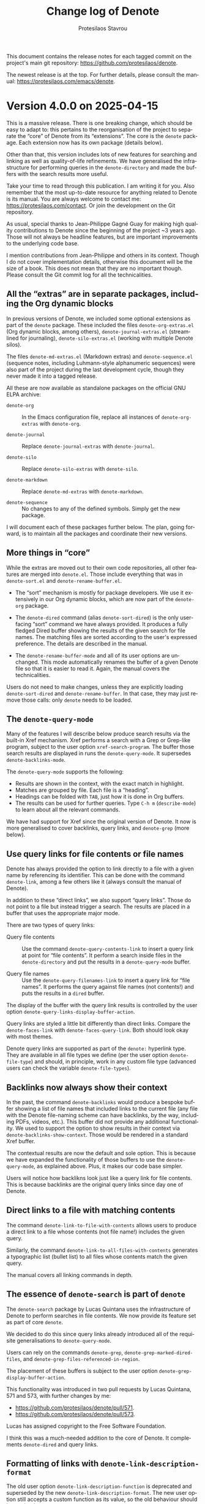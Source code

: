 #+title: Change log of Denote
#+author: Protesilaos Stavrou
#+email: info@protesilaos.com
#+language: en
#+options: ':t toc:nil author:t email:t num:t
#+startup: content

This document contains the release notes for each tagged commit on the
project's main git repository: <https://github.com/protesilaos/denote>.

The newest release is at the top.  For further details, please consult
the manual: <https://protesilaos.com/emacs/denote>.

#+toc: headlines 1 insert TOC here, with one headline level

* Version 4.0.0 on 2025-04-15
:PROPERTIES:
:CUSTOM_ID: h:8a134846-72cc-4fbf-830d-6ca9fd0f9ec8
:END:

This is a massive release. There is one breaking change, which should
be easy to adapt to: this pertains to the reorganisation of the
project to separate the "core" of Denote from its "extensions". The
core is the ~denote~ package. Each extension now has its own package
(details below).

Other than that, this version includes lots of new features for
searching and linking as well as quality-of-life refinements. We have
generalised the infrastructure for performing queries in the
~denote-directory~ and made the buffers with the search results more
useful.

Take your time to read through this publication. I am writing it for
you. Also remember that the most up-to-date resource for anything
related to Denote is its manual. You are always welcome to contact me:
<https://protesilaos.com/contact>. Or join the development on the Git
repository.

As usual, special thanks to Jean-Philippe Gagné Guay for making high
quality contributions to Denote since the beginning of the project ~3
years ago. Those will not always be headline features, but are
important improvements to the underlying code base.

I mention contributions from Jean-Philippe and others in its context.
Though I do not cover implementation details, otherwise this document
will be the size of a book. This does not mean that they are no
important though. Please consult the Git commit log for all the
technicalities.

** All the "extras" are in separate packages, including the Org dynamic blocks
:PROPERTIES:
:CUSTOM_ID: h:26ed2af1-60c8-4217-93b3-bbe344e4eb7b
:END:

In previous versions of Denote, we included some optional extensions
as part of the ~denote~ package. These included the files
=denote-org-extras.el= (Org dynamic blocks, among others),
=denote-journal-extras.el= (streamlined for journaling),
=denote-silo-extras.el= (working with multiple Denote silos).

The files =denote-md-extras.el= (Markdown extras) and
=denote-sequence.el= (sequence notes, including Luhmann-style
alphanumeric sequences) were also part of the project during the last
development cycle, though they never made it into a tagged release.

All these are now available as standalone packages on the official GNU
ELPA archive:

- ~denote-org~ :: In the Emacs configuration file, replace all
  instances of =denote-org-extras= with =denote-org=.

- ~denote-journal~ :: Replace =denote-journal-extras= with =denote-journal=.

- ~denote-silo~ :: Replace =denote-silo-extras= with =denote-silo=.

- ~denote-markdown~  :: Replace =denote-md-extras= with =denote-markdown=.

- ~denote-sequence~ :: No changes to any of the defined symbols.
  Simply get the new package.

I will document each of these packages further below. The plan, going
forward, is to maintain all the packages and coordinate their new
versions.

** More things in "core"
:PROPERTIES:
:CUSTOM_ID: h:3820e9cf-f034-4c3c-a4ed-1e7d11f1cd23
:END:

While the extras are moved out to their own code repositories, all
other features are merged into =denote.el=. Those include everything
that was in =denote-sort.el= and =denote-rename-buffer.el=.

- The "sort" mechanism is mostly for package developers. We use it
  extensively in our Org dynamic blocks, which are now part of the
  ~denote-org~ package.

- The ~denote-dired~ command (alias ~denote-sort-dired~) is the only
  user-facing "sort" command we have always provided. It produces a
  fully fledged Dired buffer showing the results of the given search
  for file names. The matching files are sorted according to the
  user's expressed preference. The details are described in the
  manual.

- The ~denote-rename-buffer-mode~ and all of its user options are
  unchanged. This mode automatically renames the buffer of a given
  Denote file so that it is easier to read it. Again, the manual
  covers the technicalities.

Users do not need to make changes, unless they are explicitly loading
=denote-sort-dired= and =denote-rename-buffer=. In that case, they may
just remove those calls: only ~denote~ needs to be loaded.

** The ~denote-query-mode~
:PROPERTIES:
:CUSTOM_ID: h:36f305e2-310d-4327-941a-ca0570b473d2
:END:

Many of the features I will describe below produce search results via
the built-in Xref mechanism. Xref performs a search with a Grep or
Grep-like program, subject to the user option ~xref-search-program~.
The buffer those search results are displayed in runs the
~denote-query-mode~. It supersedes ~denote-backlinks-mode~.

The ~denote-query-mode~ supports the following:

- Results are shown in the context, with the exact match in highlight.
- Matches are grouped by file. Each file is a "heading".
- Headings can be folded with =TAB=, just how it is done in Org buffers.
- The results can be used for further queries. Type =C-h m=
  (~describe-mode~) to learn about all the relevant commands.

We have had support for Xref since the original version of Denote. It
now is more generalised to cover backlinks, query links, and
~denote-grep~ (more below).

** Use query links for file contents or file names
:PROPERTIES:
:CUSTOM_ID: h:c217a37a-db73-46bd-ab5f-3f9c54f9d53b
:END:

Denote has always provided the option to link directly to a file with
a given name by referencing its identifier. This can be done with the
command ~denote-link~, among a few others like it (always consult the
manual of Denote).

In addition to these "direct links", we also support "query links".
Those do not point to a file but instead trigger a search. The results
are placed in a buffer that uses the appropriate major mode.

There are two types of query links:

- Query file contents :: Use the command ~denote-query-contents-link~
  to insert a query link at point for "file contents". It perform a
  search inside files in the ~denote-directory~ and put the results in
  a ~denote-query-mode~ buffer.

- Query file names :: Use the ~denote-query-filenames-link~ to insert
  a query link for "file names". It performs the query against file
  names (not contents!) and puts the results in a ~dired~ buffer.

The display of the buffer with the query link results is controlled by
the user option ~denote-query-links-display-buffer-action~.

Query links are styled a little bit differently than direct links.
Compare the ~denote-faces-link~ with ~denote-faces-query-link~. Both
should look okay with most themes.

Denote query links are supported as part of the =denote:= hyperlink
type. They are available in all file types we define (per the user
option ~denote-file-type~) and should, in principle, work in any
custom file type (advanced users can check the variable ~denote-file-types~).

** Backlinks now always show their context
:PROPERTIES:
:CUSTOM_ID: h:8ebc6ae8-1087-46fa-a0ec-464749f0ac4d
:END:

In the past, the command ~denote-backlinks~ would produce a bespoke
buffer showing a list of file names that included links to the current
file (any file with the Denote file-naming scheme can have backlinks,
by the way, including PDFs, videos, etc.). This buffer did not provide
any additional functionality. We used to support the option to show
results in their context via ~denote-backlinks-show-context~. Those
would be rendered in a standard Xref buffer.

The contextual results are now the default and sole option. This is
because we have expanded the functionality of those buffers to use the
~denote-query-mode~, as explained above. Plus, it makes our code base
simpler.

Users will notice how backlikns look just like a query link for file
contents. This is because backlinks are the original query links since
day one of Denote.

** Direct links to a file with matching contents
:PROPERTIES:
:CUSTOM_ID: h:a1a7b766-328d-4883-93b2-c68b49bd1aa3
:END:

The command ~denote-link-to-file-with-contents~ allows users to
produce a direct link to a file whose contents (not file name!)
includes the given query.

Similarly, the command ~denote-link-to-all-files-with-contents~
generates a typographic list (bullet list) to all files whose contents
match the given query.

The manual covers all linking commands in depth.

** The essence of ~denote-search~ is part of ~denote~
:PROPERTIES:
:CUSTOM_ID: h:5d2ac378-304c-4ea8-bbfb-b3f7b649b27d
:END:

The ~denote-search~ package by Lucas Quintana uses the infrastructure
of Denote to perform searches in file contents. We now provide its
feature set as part of core ~denote~.

We decided to do this since query links already introduced all of the
requisite generalisations to ~denote-query-mode~.

Users can rely on the commands ~denote-grep~, ~denote-grep-marked-dired-files~,
and ~denote-grep-files-referenced-in-region~.

The placement of these buffers is subject to the user option
~denote-grep-display-buffer-action~.

This functionality was introduced in two pull requests by Lucas
Quintana, 571 and 573, with further changes by me:

- <https://github.com/protesilaos/denote/pull/571>.
- <https://github.com/protesilaos/denote/pull/573>.

Lucas has assigned copyright to the Free Software Foundation.

I think this was a much-needed addition to the core of Denote. It
complements ~denote-dired~ and query links.

** Formatting of links with ~denote-link-description-format~
:PROPERTIES:
:CUSTOM_ID: h:635b7f04-891a-4a8b-b420-4e0d9dadc232
:END:

The old user option ~denote-link-description-function~ is deprecated
and superseded by the new ~denote-link-description-format~. The new
user option still accepts a custom function as its value, so the old
behaviour should be retained.

What the new ~denote-link-description-format~ supports is an easier
way to customise the description of a link by using format specifiers
for common options. For example, users who only want to see the title
of the linked file can do this:

#+begin_src emacs-lisp
(setq denote-link-description-format "%t")
#+end_src

The documentation of this user option covers all the format specifiers
and further details.

** Miscellaneous changes for all users
:PROPERTIES:
:CUSTOM_ID: h:76a56ab5-c44b-4c67-8048-25dd0dd88dcf
:END:

- The command ~denote-add-front-matter~ is superseded by
  ~denote-rename-file~ and related. Those renaming commands will add
  missing front matter or rewrite the modified lines of existing front
  matter. This is due to refinements made by Jean-Philippe Gagné Guay
  to the file renaming mechanism. We discussed this deprecation in
  issue 498: <https://github.com/protesilaos/denote/issues/498>. Also
  thanks to Samuel Flint for reporting an earlier problem with file
  name signatures: <https://github.com/protesilaos/denote/issues/492>.

- The user option ~denote-open-link-function~ specifies the function
  used by Denote to open the file of a direct link.

- The user option ~denote-org-store-link-to-heading~ can now be set to
  form generic context links without a =PROPERTIES= drawer and
  corresponding =CUSTOM_ID=. Set the value of this variable to
  ='context=. Read its documentation for further details.

- Also about ~denote-org-store-link-to-heading~, we have changed its
  default value to ~nil~, which is what we were doing for most of
  Denote's history. This means that, by default, ~org-store-link~ and
  anything building on top of it will create a link only to the
  current Denote file, like =denote:IDENTIFIER=, but not to the
  current heading within that file. To create links to the
  file+heading, set the value of this variable to ='id=.

- The command ~denote-dired-link-marked-notes~ is an alias for
  ~denote-link-dired-marked-notes~.

- The user option ~denote-sort-dired-extra-prompts~ control what
  ~denote-dired~ (alias ~denote-sort-dired~) prompts for. It accepts
  either a nil value or a list of symbols among ~sort-by-component~,
  ~reverse-sort~, and ~exclude-regexp~. The order those symbols appear
  in the list is significant, with the leftmost coming first.

- There is a new ~denote-sort-identifier-comparison-function~ variable
  which determines how identifier-based sorting should be done by
  default. It complements the existing ~denote-sort-title-comparison-function~,
  ~denote-sort-keywords-comparison-function~, ~denote-sort-signature-comparison-function~.
  Thanks to Maikol Solís for the contribution in pull request 517:
  <https://github.com/protesilaos/denote/pull/517>. The change is
  small, meaning that Maikol does not need to assign copyright to the
  Free Software Foundation (though I believe the paperwork is done, anyway).

- Lots of refinements to the doc strings of individual variables
  and/or functions as well as the manual.

- Lots of other contributions to discussions and questions on the Git
  repository. Granted, these are not "changes" per se but are part of
  the development effort nonetheless.

- Made ~denote-get-path-by-id~ use ~denote-get-file-extension-sans-encryption~
  instead of ~denote-get-file-extension~. This fixes a bug where the
  extension is duplicated if it has an encryption component. Thanks to
  eum3l for the patch in pull request 562: <https://github.com/protesilaos/denote/pull/562>.
  The change is small, meaning that the author does not need to assign
  copyright to the Free Software Foundation.

- Same as above for ~denote--rename-file~, which was done in pull
  request 557: <https://github.com/protesilaos/denote/pull/557>.

** For developers or advanced users
:PROPERTIES:
:CUSTOM_ID: h:7eaf43a6-7d62-440e-bf7c-8d9536c7d36e
:END:

The following have been added or modified.

+ NEW Function ~denote-file-has-denoted-filename-p~ :: Return non-nil
  if =FILE= respects the file-naming scheme of Denote. This tests the
  rules of Denote's file-naming scheme. Sluggification is ignored. It
  is done by removing all file name components and validating what
  remains. Thanks to Jean-Philippe Gagné Guay for the pull request
  515: <https://github.com/protesilaos/denote/pull/515>.

+ NEW Functions ~denote-infer-keywords-from-files~ :: Return list of
  keywords in ~denote-directory-files~. With optional
  =FILES-MATCHING-REGEXP=, only extract keywords from the matching
  files. Otherwise, do it for all files. Keep any duplicates. Users
  who do not want duplicates should refer to the functions
  ~denote-keywords~.

+ MODIFIED Function ~denote-keywords~ :: Returns an appropriate list
  of keyword candidates, while accounting for the value of the user
  option ~denote-infer-keywords~. It now also accepts the optional
  =FILES-MATCHING-REGEXP= parameter.

+ MODIFIED Function ~denote-directory-files~ :: Returns a list of
  absolute file paths in variable ~denote-directory~. It now accepts
  the optional =EXCLUDE-REGEXP= parameter.

+ MODIFIED Function ~denote-format-file-name~ :: Formats a file name.
  The way it treats its =ID= parameter has changed. Please read its
  doc string. Thanks to Jean-Philippe Gagné Guay for the pull request
  496: <https://github.com/protesilaos/denote/pull/496>.

+ ALIAS Function ~denote-retrieve-filename-keywords-as-list~ :: This
  is a name that is easier to discover than ~denote-extract-keywords-from-path~,
  because of the many other functions with the =denote-retrieve-*= prefix.

+ MODIFIED Function ~denote-retrieve-filename-identifier~ :: Extracts
  the identifier from =FILE= name, if present, else returns nil. To
  create a new one from a date, refer to the ~denote-get-identifier~
  function. Thanks to Jean-Philippe Gagné Guay for the pull request
  476: <https://github.com/protesilaos/denote/pull/476>.

+ MODIFIED Function ~denote-get-identifier~ :: Converts =DATE= into a
  Denote identifier using ~denote-id-format~. If =DATE= is nil, it
  returns an empty string as the identifier. Also by Jean-Philippe in
  pull request 476 mentioned right above.

+ MODIFIED Function ~denote-date-prompt~ :: Prompts for a date,
  expecting =YYYY-MM-DD= or that plus =HH:MM= (or even =HH:MM:SS=).
  Can also use Org's more advanced date selection utility if the user
  option ~denote-date-prompt-use-org-read-date~ is non-nil. It now has
  the optional parameters =INITIAL-DATE= and =PROMPT-TEXT=. Thanks to
  Jean-Philippe Gagné Guay for the pull request 576:
  <https://github.com/protesilaos/denote/pull/576>.

- NEW Function ~denote-retrieve-groups-xref-query~ :: Accesses the
  location of xrefs for =QUERY= and group them per file. Limit the
  search to text files.

- NEW Function ~denote-retrieve-files-xref-query~ :: Returns sorted,
  deduplicated file names with matches for =QUERY= in their contents.
  Limits the search to text files.

- NEW Function ~denote-retrieve-xref-alist~ :: Returns xref alist of
  files with the location of matches for =QUERY=. With optional
  =FILES-MATCHING-REGEXP=, it limits the list of files accordingly
  (per ~denote-directory-files~). At all times, it limits the search
  to text files.

+ NEW Function ~denote-prepend-front-matter~ :: Prepend front matter
  to =FILE=. The =TITLE=, =KEYWORDS=, =DATE=, =ID=, =SIGNATURE=, and
  =FILE-TYPE= are passed from the renaming command and are used to
  construct a new front matter block if appropriate.

+ MODIFIED Function ~denote-rewrite-front-matter~ :: Rewrites front
  matter of note after ~denote-rename-file~ (or related). The =FILE=,
  =TITLE=, =KEYWORDS=, =SIGNATURE=, =DATE=, =IDENTIFIER=, and
  =FILE-TYPE= arguments are given by the renaming command and are used
  to construct new front matter values if appropriate. If
  ~denote-rename-confirmations~ contains ~rewrite-front-matter~,
  prompt to confirm the rewriting of the front matter. Otherwise
  produce a ~y-or-n-p~ prompt to that effect. Thanks to
  Jean-Philippe Gagné Guay for the pull request 558:
  <https://github.com/protesilaos/denote/pull/558>.

** Denote "extensions" that are not in the ~denote~ package anymore
:PROPERTIES:
:CUSTOM_ID: h:40e030cd-f462-44ce-add9-ab1525359ae6
:END:

*** ~denote-journal~ integrates nicely with =M-x calendar=
:PROPERTIES:
:CUSTOM_ID: h:f8ab710d-852f-4d8b-b0f8-9a24c5c83808
:END:

The ~calendar~ can now highlight days that have journal entry. It may
also be used as a date picker to view or write a journal entry for
that day.

- Thanks to Alan Schmitt for reporting an issue with the calendar
  integration during development:
  <https://github.com/protesilaos/denote-journal/issues/8>.

- Thanks to Vineet C. Kulkarni for tweaking the identification of the
  journal keyword to be more robust:
  <https://github.com/protesilaos/denote-journal/pull/4>.

- Thanks to Honza Pokorny for fixing two small issues with the path
  expansion:
  
  - <https://github.com/protesilaos/denote-journal/pull/5>
  - <https://github.com/protesilaos/denote-journal/pull/7>

Other than that, the package is providing the same functionality as
the discontinued =denote-journal-extras.el=.

- Manual: <https://protesilaos.com/emacs/denote-journal>.
- GitHub: <https://github.com/protesilaos/denote-journal>.

*** ~denote-org~ is almost the same as the discontinued =denote-org-extras.el=
:PROPERTIES:
:CUSTOM_ID: h:db491fe0-0c96-4c2e-9320-dc2697106e12
:END:

The only addition to dynamic blocks the optional =:not-regexp= parameter.
This is a regular expression that can further filter the results of a
search, such that the matching items are removed from the output.

The official manual of ~denote-org~ covers the technicalities.

- Manual: <https://protesilaos.com/emacs/denote-org>.
- GitHub: <https://github.com/protesilaos/denote-org>.

Also thanks to Elias Storms for fixing a small issue with the "missing
links" Org dynamic block, in pull request 486: <https://github.com/protesilaos/denote/pull/486>

*** ~denote-silo~ is the same as the discontinued =denote-silo-extras.el=
:PROPERTIES:
:CUSTOM_ID: h:ed7c77f5-9b44-4e76-9ada-80ff0ed6d5f6
:END:

I have only made small tweaks to it, but nothing that changes the user
experience.

+ Manual: <https://protesilaos.com/emacs/denote-silo>
+ GitHub: <https://github.com/protesilaos/denote-silo>

*** ~denote-markdown~ for some Markdown-specific extras
:PROPERTIES:
:CUSTOM_ID: h:e01d236c-fb50-488f-9fb2-15e866fa122a
:END:

This package provides some convenience functions to better integrate
Markdown with Denote. This is mostly about converting links from one
type to another so that they can work in different applications
(because Markdown does not have a standardised way to define custom
link types). It also defines an "Obsidian" file type which does not
have any front matter but only uses a level 1 heading for the title of
the note.

The code of ~denote-markdown~ used to be bundled up with the ~denote~
package before version =4.0.0= of the latter and was available in the
file =denote-md-extras.el=. Users of the old code will need to adapt
their setup to use the ~denote-markdown~ package. This can be done by
replacing all instances of =denote-md-extras= with =denote-markdown=
across their configuration.

+ Manual: <https://protesilaos.com/emacs/denote-markdown>
+ GitHub: <https://github.com/protesilaos/denote-markdown>

*** Write sequence notes (or "folgezettel") with ~denote-sequence~
:PROPERTIES:
:CUSTOM_ID: h:6181df9e-790f-4fcf-8093-cefbba324cb5
:END:

Users who want their notes to have an inherent structure can use
~denote-sequence~. The idea is to have thoughts that naturally form
sequences and are named accordingly. The sequence scheme is either
numeric or alphanumeric. The manual of the package explains all the
details.

+ Manual: <https://protesilaos.com/emacs/denote-sequence>
+ GitHub: <https://github.com/protesilaos/denote-sequence>

I had a lot of fun developing this comprehensive package during the
winter holidays.

Thanks to Claudio Migliorelli, Kierin Bell, Mirko Hernandez for
helping me fix some issues during development:

- <https://github.com/protesilaos/denote/pull/518>.
- <https://github.com/protesilaos/denote/pull/528>.
- <https://github.com/protesilaos/denote/pull/540>.
- <https://github.com/protesilaos/denote/pull/541>.
- <https://github.com/protesilaos/denote-sequence/issues/2>.

** The ~consult-denote~ also gets a small update
:PROPERTIES:
:CUSTOM_ID: h:90a9287d-a7dd-4d65-9214-4be6ebdf5943
:END:

This has always been a standalone package. I made the function
~consult-denote-file-prompt~ read the special-purpose variable
~denote-file-prompt-use-files-matching-regexp~. This is related to
commit =e0f1d47= in denote.git, about issue 536 as reported by Alan
Schmitt: <https://github.com/protesilaos/denote/issues/536>. The
variable =denote-file-prompt-use-files-matching-regexp= is meant to be
~let~ bound and is for advanced users or developers.

** Feature freeze at least until the end of April 2025
:PROPERTIES:
:CUSTOM_ID: h:8624e698-90cd-429e-a072-b0fa2df76662
:END:

I will not develop new features or accept pull request for a couple of
weeks. The idea is to focus on fixing any bug reports. We can then
publish point releases quickly.

New features can be included after we are confident that the packages
we have are okay.

** Git commits
:PROPERTIES:
:CUSTOM_ID: h:5191b423-6dc5-4ca7-9bcc-39797be5707c
:END:

This is just an overview of the Git commits, though remember that
there is more that goes into a project, such as the reporting of
inconsistencies, discussion of new ideas, et cetera. Thanks to
everybody involved! Plus, some commits are large while others are
tiny.

#+begin_src
~/Git/Projects/denote $ git shortlog 3.1.0..4.0.0  --summary --numbered
   470	Protesilaos Stavrou
    90	Jean-Philippe Gagné Guay
     6	Kierin Bell
     4	Alan Schmitt
     3	eum3l
     2	Claudio Migliorelli
     2	Lucas Quintana
     2	grtcdr
     1	Elias Storms
     1	Laurent Gatto
     1	Maikol Solís
     1	Octavian
     1	TomoeMami
#+end_src

The following are not accurate because they only reflect the changes
after the reorganisation I made. But we have to start from somewhere.

#+begin_src
~/Git/Projects/denote-journal $ git shortlog  --summary --numbered
    54	Protesilaos Stavrou
     2	Honza Pokorny
     1	Vineet C. Kulkarni
#+end_src

#+begin_src
~/Git/Projects/denote-sequence $ git shortlog  --summary --numbered
    22	Protesilaos Stavrou
#+end_src

#+begin_src
~/Git/Projects/denote-silo $ git shortlog  --summary --numbered
    17	Protesilaos Stavrou
#+end_src

#+begin_src
~/Git/Projects/denote-org $ git shortlog  --summary --numbered
    15	Protesilaos Stavrou
#+end_src

#+begin_src 
~/Git/Projects/denote-markdown $ git shortlog  --summary --numbered
    11	Protesilaos Stavrou
#+end_src

* Version 3.1.0 on 2024-09-04
:PROPERTIES:
:CUSTOM_ID: h:f089ab11-4ad7-4fd9-9bf3-2deb2e070297
:END:

Denote is stable and reliable though we keep adding minor refinements
to it. Remember that many---if not all---of these are intended for
experienced users who have developed their own workflow and want to
adapt Denote to its particularities. We may call them "power users".

New users do not need to know about every single feature. A basic
configuration is enough and is why the original video I did about
Denote (from even before I published version =0.1.0=) is still relevant.
For example:

#+begin_src emacs-lisp
;; Start with something like this.
(use-package denote
  :ensure t
  :bind
  (("C-c n n" . denote)
   ("C-c n r" . denote-rename-file)
   ("C-c n i" . denote-link) ; "insert" mnemonic
   ("C-c n b" . denote-backlinks))
  :config
  (setq denote-directory (expand-file-name "~/Documents/notes/")))
#+end_src

And here is the same idea with a little bit more convenience:

#+begin_src emacs-lisp
;; Another basic setup with a little more to it.
(use-package denote
  :ensure t
  :hook (dired-mode . denote-dired-mode)
  :bind
  (("C-c n n" . denote)
   ("C-c n r" . denote-rename-file)
   ("C-c n l" . denote-link)
   ("C-c n b" . denote-backlinks))
  :config
  (setq denote-directory (expand-file-name "~/Documents/notes/"))

  ;; Automatically rename Denote buffers when opening them so that
  ;; instead of their long file name they have a literal "[D]"
  ;; followed by the file's title.  Read the doc string of
  ;; `denote-rename-buffer-format' for how to modify this.
  (denote-rename-buffer-mode 1))
#+end_src

** The ~denote-sort-dired~ command is more configurable
:PROPERTIES:
:CUSTOM_ID: h:717765ae-f76f-4b41-96c0-895fe131a83d
:END:

The ~denote-sort-dired~ command asks for a literal string or regular
expression and then produces a fully fledged Dired listing of matching
files in the ~denote-directory~. Combined with the efficient Denote
file-naming scheme, this is a killer feature to collect your relevant
files in a consolidated view and have the full power of Dired available.

By default ~denote-sort-dired~ prompts for the file name component to
sort by and then asks whether to reverse the sorting or not. Users who
want a more streamlined experience can configure the user option
~denote-sort-dired-extra-prompts~.

It is possible to skip the prompts altogether and use the default
values for (i) which component to sort by and (ii) whether to reverse
the sort. To this end, users can have something like this in their
configuration:

#+begin_src emacs-lisp
;; Do not issue any extra prompts.  Always sort by the `title' file
;; name component and never do a reverse sort.
(setq denote-sort-dired-extra-prompts nil)
(setq denote-sort-dired-default-sort-component 'title)
(setq denote-sort-dired-default-reverse-sort nil)
#+end_src

For me, Dired is one of the best things about Emacs and I like how it
combines so nicely with Denote file names (this is the cornerstone of
Denote, after all).

** The ~denote-sort-dired~ sorting functions are customisable
:PROPERTIES:
:CUSTOM_ID: h:7c4824c0-7f9b-46f5-98ea-4ebbab092193
:END:

Power users may want to control how the sorting works and what it is
matching on a per file-name-component basis. The user options are
these:

- ~denote-sort-title-comparison-function~.
- ~denote-sort-keywords-comparison-function~.
- ~denote-sort-signature-comparison-function~.

One use-case is to match specific patterns inside of file names, such
as Luhmann-style signatures. I wrote about this in the manual as well
as on my blog (with screenshots):
<https://protesilaos.com/codelog/2024-08-01-emacs-denote-luhmann-signature-sort/>.

Thanks to Riccardo Giannitrapani for discussing this with me and
helping me understand the use-case better. This was done via a private
channel and I am sharing it with permission.

** Show the date of each linked file in Org dynamic blocks
:PROPERTIES:
:CUSTOM_ID: h:ad222eb0-06db-4416-820c-c60f31169f66
:END:

All our Org dynamic blocks that produce links to files now read the
parameter =:include-date=. When it is set to =t=, the listed files
will include their corresponding date inside of parentheses after the
file's title.

Thanks to Sergio Rey for describing this idea to me. This was done via
a private channel and the information is shared with permission.

** Exclude specific directories from Org dynamic blocks
:PROPERTIES:
:CUSTOM_ID: h:5c0b76fc-2758-4a33-875a-fa9eee705d83
:END:

The optional Org dynamic blocks we define let users collect links to
other files (and more) in a quick and effective way. Each block
accepts parameters which control its output, such as how to sort
files.

All our dynamic blocks now accept the =:excluded-dirs-regexp=. This is
a regular expression which is matched against directory file system
paths. Matching directories and their files are not included in the
data handled by the dynamic block.

Note that we have the user option ~denote-excluded-punctuation-regexp~
which defines a global preference along the same lines.

I did a video about this feature:
<https://protesilaos.com/codelog/2024-07-30-emacs-denote-exclude-dirs-org-blocks/>.

Thanks to Claudio Migliorelli for discussing this idea with me. It was
done via a private channel and this information is shared with permission.

** New dynamic block to insert files as headings
:PROPERTIES:
:CUSTOM_ID: h:0cae3fdb-ba83-46f0-9006-13d0073ae092
:END:

We already had an Org dynamic block that would insert file contents.
Though that one inserts files as they are, optionally without their
front matter. However, users may have a workflow where they want to
eventually copy some of the block's output into the main file they are
editing, at which point it is easier for the entire inserted file to
appear as a series of headings. The =#+title= of the inserted file
becomes a top-level heading and every other heading is pushed deeper
one level.

To this end, we provide the Org dynamic block known as ~denote-files-as-headings~.
Insert it with the command ~denote-org-extras-dblock-insert-files-as-headings~
or select it with the minibuffer after calling Org's own command
~org-dynamic-block-insert-dblock~.

The top-level headings (those that were the =#+title=) can optionally
link back to the original file. Though please read the manual for all
the parameters this dynamic block takes.

** The dynamic block for backlinks can be about the current heading only
:PROPERTIES:
:CUSTOM_ID: h:6e6deff6-c02d-4157-85c0-fc405f64ad34
:END:

The Org dynamic block for backlinks can now read the optional
=:this-heading-only= parameter. When it is set to =t=, the block will
only include links that point to the specific heading inside of the
current file. Otherwise, backlinks are about the whole file.

To insert such a dynamic block, use the command
~denote-org-extras-dblock-insert-backlinks~.

** Toggle the detailed view in backlinks buffers
:PROPERTIES:
:CUSTOM_ID: h:01b4dfb0-3883-4cc8-ac41-8a7b55e42fe8
:END:

By default, the buffer produced by the command ~denote-backlinks~ has
a compact view of showing the file names linking to the current file.
With the user option ~denote-backlinks-show-context~ set to a non-nil
value, the backlinks buffer produces a detailed listing of matching
results, where the links are shown in their original context.

Users can now choose to have this on-demand by calling the command
~denote-backlinks-toggle-context~ which switches between the detailed
and compact views.

This blog post I wrote about it include screenshots:
<https://protesilaos.com/codelog/2024-07-25-emacs-denote-backlinks-context-toggle/>.

** Templates can have a function that returns a string
:PROPERTIES:
:CUSTOM_ID: h:8d0ac1eb-d057-4fce-bf60-98d5de932a0d
:END:

The ~denote-templates~ variable allows the user to specify one or more
named templates which can then be inserted during the creation of a
new note. One way to be prompted for a template among those specified
is to modify the ~denote-prompts~ user option and then use the regular
~denote~ command. Another way is to use the command ~denote-template~
(alias ~denote-create-note-with-template~), which will prompt for the
template to use.

Templates ordinarily have a string as their value, though now their
value can also be the symbol of a function. This function takes no
arguments and is expected to return a string. Denote takes care to
insert that below the front matter of the new note.

So it can look like this:

#+begin_src emacs-lisp
(setq denote-templates
      `((report . "* Some heading\n\n* Another heading") ; A string with newline characters
        (blog . my-denote-template-function-for-blog) ; the symbol of a function that will return a string
        (memo . ,(concat "* Some heading" ; expand this `concat' into a string
                         "\n\n"
                         "* Another heading"
                         "\n\n"))))
#+end_src

Thanks to skissue (Ad) for the contribution in pull request 398:
<https://github.com/protesilaos/denote/pull/398>. The change is small,
meaning that its author does not need to assign copyright to the Free
Software Foundation.

Also thanks to Jean-Philippe Gagné Guay for extending this to
~denote-org-capture~. Done in pull request 399:
<https://github.com/protesilaos/denote/pull/399>. Jean-Philippe is a
long-time contributor who has assigned copyright to the Free Software
Foundation.

** The ~denote-rename-buffer-mode~ can now show if a file has backlinks
:PROPERTIES:
:CUSTOM_ID: h:b163982b-3fea-48c8-90a0-d8358e066951
:END:

This global minor mode takes care to rename the buffers of Denote
files to a pattern that is easier for users to read. As with
everything, it is highly configurable. The default value now includes
an indicator that shows if the current file has backlinks (other files
linking to it).

The exact characters used in this indicator are specified in the new
user option ~denote-rename-buffer-backlinks-indicator~. The default
value is ="<-->"=, which hopefully communicates the idea of a link
(but, yeah, symbolism is hard). Users may want to modify this to add
some fancier Unicode character.

Thanks to Ashton Wiersdorf for the original contribution in pull
request 392: <https://github.com/protesilaos/denote/pull/392>. Ashton
has assigned copyright to the Free Software Foundation.

** The ~denote-rename-buffer-format~ has changed
:PROPERTIES:
:CUSTOM_ID: h:8913785e-5c87-48ab-9df2-dafbbb9b1a5d
:END:

In the same theme as above, the user option ~denote-rename-buffer-format~
has a new default value. Before, it would only show the title of the
file. Now it shows the aforementioned ~denote-rename-buffer-backlinks-indicator~,
if there are backlinks, plus the title, plus a literal ="[D]"= prefix.
The prefix should make it easier to spot Denote files in a buffer
listing.

Read the documentation of ~denote-rename-buffer-format~ for how to
tweak this to your liking.

** New user option ~denote-kill-buffers~
:PROPERTIES:
:CUSTOM_ID: h:14177204-6269-48c1-bc65-de72b59d4e84
:END:

This controls whether and when Denote should automatically kill any
buffer it generates while creating a new note or renaming an existing
file. The manual describes the details.

By default, Denote does not kill any buffers to give users the chance
to review what is on display and confirm any changes or revert them
accordingly.

Thanks to Jean-Philippe Gagné Guay for the contribution in pull
request 426: <https://github.com/protesilaos/denote/pull/426>. This is
related to issues 273 and 413, so also thanks to Vineet C. Kulkarni
and mentalisttraceur for their participation and/or questions.

** The ~denote-journal-extras-new-or-existing-entry~ handles any filename component order
:PROPERTIES:
:CUSTOM_ID: h:0b570a97-3e0c-488f-9c9d-02d2f8ac786f
:END:

Version =3.0.0= of Denote introduced a new option to rearrange the
file name components. All Denote commands should respect it. We did,
however, have a problem with the command ~denote-journal-extras-new-or-existing-entry~ 
which was not recognising the date properly.

Thanks to Jakub Szczerbowski for the contribution in pull request 395:
<https://github.com/protesilaos/denote/pull/395>. The change is small,
meaning that Jakub does not need to assign copyright to the Free
Software Foundation.

While I am documenting this here, users should already have the fix as
I published a minor release for it in July (in fact, there were 8
minor releases in the aftermath of the =3.0.0= release, which
addressed several small issues).

** The ~denote-rename-file-using-front-matter~ recognises the file-at-point in Dired
:PROPERTIES:
:CUSTOM_ID: h:01f652c5-5713-4884-8a01-ee39f1388a12
:END:

This makes it consistent with how ~denote-rename-file~ works. I am
implemented this in response to issue 401 where Alp Eren Kose assumed
it was the default behaviour: <https://github.com/protesilaos/denote/issues/401>.

I think it makes sense to have it this way to avoid such confusion.
Still, it seems easier to edit the file and call ~denote-rename-file-using-front-matter~
directly, rather do an intermediate step through Dired.

** The ~denote-rename-file-using-front-matter~ does not ask to rewrite front matter
:PROPERTIES:
:CUSTOM_ID: h:337c5640-8e75-408e-b5cf-4a37ac8e249b
:END:

The workflow for this command is that the user modifies the front
matter, invokes the command, and Denote takes care to rename the file
accordingly. We had a regression were this would happen as expected,
but Denote would still prompt if it was okay to update the front
matter. That made no sense.

As with the change mentioned above, this was also fixed in a minor
release so that users would not have to wait all this time.

** The ~denote-add-links~ and ~denote-find-link~ commands always works inside a silo
:PROPERTIES:
:CUSTOM_ID: h:9c343ddb-a31a-41d5-90c2-ce54622558fa
:END:

This was always the intended behaviour, though there was an issue with
the implementation that prevented the directory-local value from being
read.

Thanks to yetanotherfossman for reporting the problem with
~denote-add-links~ in issue 386 and to Kolmas for doing the same for
~denote-find-link~:

- <https://github.com/protesilaos/denote/issues/386>.
- <https://github.com/protesilaos/denote/issues/416>.

Also thanks to Jean-Philippe Gagné Guay for following up with a change
to the code that should address the underlying problem with temporary
buffers. This was done in pull request 419:
<https://github.com/protesilaos/denote/pull/419>.

** Denote commands should work in more special Org buffers
:PROPERTIES:
:CUSTOM_ID: h:e33bea49-f2b4-43ee-96ac-d24630c9bcd7
:END:

A case we already handled was ~org-capture~ buffers. Another one is
the buffer produced by the command ~org-tree-to-indirect-buffer~.

Thanks to coherentstate for bringing this matter to my attention in
issue 418: <https://github.com/protesilaos/denote/issues/418>.

Also thanks to skissue for noting another edge case that prevented
~denote-rename-buffer-mode~ from doing the right thing. This was
reported in issue 393: <https://github.com/protesilaos/denote/issues/393>.

** Denote will not create a =CUSTOM_ID= via ~org-capture~ if not necessary
:PROPERTIES:
:CUSTOM_ID: h:c9c04d9a-776d-4b6b-826a-cd9a56f31643
:END:

If the ~org-capture~ template does not include one of the specifiers
which produce a link, then we take care to not include a =CUSTOM_ID=
in the properties of the current heading. We do this to make it
possible to link directly to a heading inside of a file (a feature
that is documented in the manual).

Before, we were creating the =CUSTOM_ID= unconditionally, which was
not the desired behaviour. Thanks to Jonas Großekathöfer for bringing
this matter to my attention in issue 404:
<https://github.com/protesilaos/denote/issues/404>.

** The prompt for selecting a silo has the appropriate metadata
:PROPERTIES:
:CUSTOM_ID: h:cc5951b1-ee87-4126-b3f2-91c32e3431ae
:END:

All the Denote minibuffer prompts have the appropriate completion
metadata to integrate with core Emacs functionalities and with
third-party packages that leverage them. One such case pertains to the
completion category our prompts report. This is used by a package such
as ~embark~ to infer the set of relevant actions to perform or by the
~marginalia~ package to produce the appropriate annotations.

Users will now notice a difference while using commands such as
~denote-silo-extras-create-note~ if they have ~marginalia-mode~
enabled: all completion candidates will have file-related annotations.

This is a small change which goes to show how the little things
contribute to a more refined experience.

** New name for option that controls where backlinks buffers are displayed
:PROPERTIES:
:CUSTOM_ID: h:3e0e2242-8802-4c63-adce-0e20d3f27ad9
:END:

The user option is now called ~denote-backlinks-display-buffer-action~.
The old name ~denote-link-backlinks-display-buffer-action~ is an alias
for it and will thus work the same way. Though you are encouraged to
rename it in your configuration as I will eventually remove those
obsolete symbols from the Denote code base.

** The ~revert-buffer~ should do the right thing in backlinks buffers
:PROPERTIES:
:CUSTOM_ID: h:2982cfcd-6bef-452d-aa0d-d8ab4e721b25
:END:

I made several tweaks to the underlying code to ensure that reverting
a backlinks buffer will always reuse the original parameters that
generated it. Backlinks buffers are produced by the ~denote-backlinks~
command, among others.

** Lots of new entries in the manual with custom code
:PROPERTIES:
:CUSTOM_ID: h:991d980b-1353-4b53-8ae4-ae09450cce05
:END:

The manual of Denote is a rich resource of knowledge for how to use
this package and how to extend it with custom code. I have written the
following entries to further help you improve your productivity:

- A custom ~denote-region~ that references the source
- Custom sluggification to remove non-ASCII characters
- Sort signatures that include Luhmann-style sequences
- Why are some Org links opening outside Emacs?

** More functions for developers or advanced users
:PROPERTIES:
:CUSTOM_ID: h:2e41930a-1907-47f2-956e-fef8b2459461
:END:

The following functions are now public, meaning that they are safe to
be used in the code of other packages or incorporated in user
configurations:

- ~denote-identifier-p~.

- ~denote-get-identifier-at-point~. I am implementing this in response
  to a question by Alan Schmitt in issue 400: <https://github.com/protesilaos/denote/issues/400>.

- ~denote-org-extras-outline-prompt~.

- ~denote-silo-extras-directory-prompt~.

Consult their respective doc strings for the technicalities.

Note that the Elisp convention is that private functions (intended for
use only inside the package) have a double dash (=--=) in their name.
In principle, these are undocumented and can change at any moment
without any notice. I do try to avoid such cases and even add warnings
when I make changes to them. Still, you should not use private
functions without understanding the risks involved.

** Miscellaneous
:PROPERTIES:
:CUSTOM_ID: h:be41d902-8d65-4012-aad2-d66507d34f78
:END:

- Wrote more unit tests for various functions.
- Improve the doc strings of several symbols (everything in the Denote
  code base is documented).
- Fix some typos thanks to Nicolas Semrau and bryanrinders:
  - <https://github.com/protesilaos/denote/commit/e7cfd48bd63e0815718cd9f1f0465d8c1c4f4a84>.
  - <https://github.com/protesilaos/denote/pull/425>.
- Commented on all sorts of issues on the GitHub repository and many
  more in private.

** New release cycle starts in mid-September
:PROPERTIES:
:CUSTOM_ID: h:2b55dd84-6ebe-438d-aba8-97dd329ec34e
:END:

I have many ideas for how to further refine Denote. Maybe you do too.
Though we must all wait a couple of weeks in case someone reports a
bug. This way, it is easy to fix it and publish a new minor version.
Otherwise, we may have to bundle the fix with some in-development
feature that we have not fully tested yet.

** Git commits
:PROPERTIES:
:CUSTOM_ID: h:c0da6de0-c683-4029-9d95-06c27102dc4a
:END:

This is just an overview of the Git commits, though remember that
there is more that goes into a project, such as the reporting of
inconsistencies, discussion of new ideas, etc.. Thanks to everybody
involved!

#+begin_src 
~/Git/Projects/denote $ git shortlog 3.0.0..3.1.0 --summary --numbered
   104	Protesilaos Stavrou
     7	Jean-Philippe Gagné Guay
     3	Ashton Wiersdorf
     1	Ad
     1	Jakub Szczerbowski
     1	bryanrinders
#+end_src

* Version 3.0.0 on 2024-06-30
:PROPERTIES:
:CUSTOM_ID: h:bf5e869d-548f-4c77-bf1c-b7dcf6d1d4da
:END:

This major release comes about two years after the first version of
Denote, which was published on 2022-06-27. A lot of technicalities
have changed in the meantime, though the core idea remains the same.
In fact, the original video presentation I did is still relevant,
especially for those looking to get started with Denote (but remember
to consult the latest documentation for up-to-date information---and
ask me if you have any questions).

Version 3 iterates on refinements that we made over the life cycle of
version 2. Existing users will find that their workflow remains the
same, though they now have even more options at their disposal.

As usual, my release notes are detailed. Please take your time to read
them: they are here for you.

Special thanks to Jean-Philippe Gagné Guay, a long-time contributor to
the project, for working on some of the items covered herein. I am not
covering everything, as many important changes are not user-facing.
Please consult the Git log for further details.

** File name components can be written in any order
:PROPERTIES:
:CUSTOM_ID: h:fa0ffaf5-f762-4667-abe2-350f4ea4aac5
:END:

[ Relevant blog post: <https://protesilaos.com/codelog/2024-05-19-emacs-denote-reorder-file-name-components/>.]

Users can now change the variable ~denote-file-name-components-order~
to affect how Denote file names are constructed. By default, file
names are written using this scheme (consult the manual for the
details):

: IDENTIFIER--TITLE__KEYWORDS.EX

An optional =SIGNATURE= field can be added, thus:

: IDENTIFIER==SIGNATURE--TITLE__KEYWORDS.EXT

By modifying the ~denote-file-name-components-order~, users can
produce file names like these:

: --TITLE__KEYWORDS@@IDENTIFIER.EXT
: __SIGNATURE--TITLE__KEYWORDS@@IDENTIFIER.EXT
: __SIGNATURE--TITLE@@IDENTIFIER__KEYWORDS.EXT

Note that when the =DATE= is not the first component, it gets the =@@=
prefix to (i) remain unambiguous and (ii) make it easy to target it
directly for search purposes.

Thanks to Jean-Philippe Gagné Guay for the contribution in pull
request 360: <https://github.com/protesilaos/denote/pull/360>.

We discussed the possible delimiters for the =IDENTIFIER= in issue
332: <https://github.com/protesilaos/denote/issues/332>. Thanks to
Jean-Philippe, Nick Bell, Maikol Solis, and mentalisttraceur for their
insights. Our concern was to use characters that are stylistically
fine, while they are not special symbol in regular expressions (as
those make searching a bit less convenient).

Please remember that the file-naming scheme is the cornerstone of
Denote. If you do change how your notes are named, make sure to be
consistent throughout, otherwise you will likely make it harder for
yourself to find what you need.

** Exclude certain files from all prompts
:PROPERTIES:
:CUSTOM_ID: h:1c751e58-2f57-4aa8-9990-4ecb73054262
:END:

Sometimes users keep files in their ~denote-directory~ that they do
not want to interactive with. These can, for example, be what Org
produces when exporting to another file format or when archiving a
heading.

The user option ~denote-excluded-files-regexp~ makes is possible to
omit all those files from the relevant Denote prompts.

This is in response to requests for such a user option done by Samuel
W. Flint and zadca123 in issues 376 and 384, respectively:

- <https://github.com/protesilaos/denote/issues/376>
- <https://github.com/protesilaos/denote/issues/384>

[ Please let me know if you need this feature but do not know how to
  write a regular expression. I can include concrete examples in the
  manual, though I need to know about them first. ]

** Links in plain text and Markdown files are buttonised differently
:PROPERTIES:
:CUSTOM_ID: h:9f9b978f-3c2b-4b27-9ff5-ec0ac24a76d0
:END:

Before we were using the function ~denote-link-buttonize-buffer~,
which would create "buttons" for all the =denote:= links it would.
Users probably had something like this in their configuration:

#+begin_src emacs-lisp
;; DEPRECATED method
(add-hook 'text-mode-hook #'denote-link-buttonize-buffer)
#+end_src

We now provide an approach that is technically better by using Emacs'
fontification mechanism. All the user needs is to add this to their
configuration:

#+begin_src emacs-lisp
(add-hook 'text-mode-hook #'denote-fontify-links-mode-maybe)
#+end_src

The notion of "maybe" in the symbol of that function is because this
will take care to be activated only in the right context.

Thanks to Abdul-Lateef Haji-Ali for the contribution in pull request
344 (further changes by me): <https://github.com/protesilaos/denote/pull/344>.

Abdul-Lateef has assigned copyright to the Free Software Foundation.

** How to make Org export work in a Denote silo
:PROPERTIES:
:CUSTOM_ID: h:dd39bb26-a2c0-47ad-8d54-61f1ba82d3d5
:END:

[ Relevant blog post: <https://protesilaos.com/codelog/2024-06-18-emacs-denote-silos-org-export/>. ]

This is not a change in Denote per se, though I have added the
relevant details in the manual. Basically, the Org export machinery
dismisses directory-local variables, thus breaking how Denote silos
work. We can work around this by having an extra =#+bind= directive in
the front matter of each file. The manual, or the aforementioned blog
post, describe the technicalities.

** Org headings can have their own backlinks
:PROPERTIES:
:CUSTOM_ID: h:2464625e-e041-467c-a4fd-5744e3bb79c3
:END:

[ Relevant blog: <https://protesilaos.com/codelog/2024-04-21-emacs-denote-heading-backlinks/>. ]

Denote could already link to an Org heading directly. Now it can also
generate a backlinks buffer for the current heading, using the
command ~denote-org-extras-backlinks-for-heading~.

This is part of the optional extension =denote-org-extras.el= (it is
part of the Denote package, but not loaded by default if you use
something like =(require 'denote)=).

I am providing this as an option for those who absolutely need it,
though in my opinion it is better to have atomic notes, such that each
file contains information that is relevant as a whole. In this
workflow, individual headings can be added or removed, but the big
picture idea of the file remain intact.

At any rate, this change is possible due to the requisite refactoring
of the code that handles the backlinks. We can technically produce
backlinks to any pattern in files, though this may be more of interest
to developers rather than foreshadow future features in core Denote.

** Finer control over confirmations while renaming
:PROPERTIES:
:CUSTOM_ID: h:b3dc71a6-fa0b-48d1-b8a7-2842bf725092
:END:

The ~denote-rename-no-confirm~ is deprecated and superseded by the
more flexible user option ~denote-rename-confirmations~.

The command ~denote-rename-file~ (and others like it) prompts for
confirmation before changing the name of a file and updating its front
matter. The user option ~denote-rename-confirmations~ controls what
the user is prompted for, if anything. Please consult its
documentation for the technicalities.

Thanks to Jean-Philippe Gagné Guay for the contribution in pull
request 324: <https://github.com/protesilaos/denote/pull/324>.

** The user option ~denote-save-buffer-after-creation~ is renamed to ~denote-save-buffers~
:PROPERTIES:
:CUSTOM_ID: h:10883c47-0f5e-4267-a122-86906bf25a61
:END:

Please update your configuration accordingly, if you were using the
old name.

** The commands ~denote-keywords-add~ and ~denote-keywords-remove~ are replaced by ~denote-rename-file-keywords~
:PROPERTIES:
:CUSTOM_ID: h:042699ec-5516-44ca-93ee-60b32e599029
:END:

The new command can add or remove keywords. It does this by
prepopulating the minibuffer prompt with the existing keywords. Users
can then use the ~crm-separator~ (normally a comma), to write new
keywords or edit what is in the prompt to rewrite them accordingly. An
empty input means to remove all keywords.

[ NOTE: Please check with your minibuffer user interface how to
  provide an empty input. The Emacs default setup accepts the empty
  minibuffer contents as they are, though popular packages like
  ~vertico~ use the first available completion candidate instead. For
  ~vertico~, the user must either move one up to select the prompt and
  then type =RET= there with empty contents, or use the command
  ~vertico-exit-input~ with empty contents. That Vertico command is
  bound to =M-RET= as of this writing on 2024-06-30 10:37 +0300. ]

Technically, ~denote-rename-file-keywords~ is a wrapper for
~denote-rename-file~, doing all the things that does.

** The commands ~denote-rename-file-title~ and ~denote-rename-file-signature~
:PROPERTIES:
:CUSTOM_ID: h:2c2c0f6f-413b-4492-b6a2-062034692c4c
:END:

These are like the ~denote-rename-file-keywords~ we just covered.
There are wrappers of the ~denote-rename-file~ command, which are used
to change on the file name component they reference.

If that component exists, its text is included in the minibuffer. The
user can then modify it accordingly. If there is no text, the user is
adding a new one. An empty input means to remove the title/signature
from the file altogether (again, check your minibuffer for how to
provide an empty input).

** More commands to add/remove keywords in bulk from Dired
:PROPERTIES:
:CUSTOM_ID: h:01770801-c511-46c0-9a05-890276374b63
:END:

Two new specialised commands are available to help users add or remove
keywords from many files at once. These are:

- ~denote-dired-rename-marked-files-add-keywords~
- ~denote-dired-rename-marked-files-remove-keywords~.

They complement the ~denote-dired-rename-marked-files-with-keywords~,
which we have had for a long time already, and which rewrites all the
keywords (instead of only adding/removing from the list).

All three of those commands operate only on the =KEYWORDS= component
of the file name, leaving everything else as-is (while respecting the
aforementioned ~denote-file-name-components-order~).

Thanks to Vedang Manerikar for the contribution in pull request 316:
<https://github.com/protesilaos/denote/pull/316>. Vedang has already
assigned copyright to the Free Software Foundation.

** The ~denote-org-extras-convert-links-to-file-type~ can return relative paths
:PROPERTIES:
:CUSTOM_ID: h:5f97d3f5-294d-467d-858b-281e46060625
:END:

The previous implementation would always return an absolute file path,
ignoring the Org user option ~org-link-file-path-type~. Whereas now it
will return a relative path if that user option is set to a value of
either ='adaptive= or ='relative=.

Thanks to Alexandre Rousseau for the contribution in pull request 325:
<https://github.com/protesilaos/denote/pull/325>. The change is small,
meaning that Alexandre does not need to assign copyright to the Free
Software Foundation.

** For developers or advanced users
:PROPERTIES:
:CUSTOM_ID: h:6911a5d6-6de3-4e04-b9d2-12a6526b4e97
:END:

*** The ~denote-add-prompts~ is made public
:PROPERTIES:
:CUSTOM_ID: h:28bfa74b-5a38-4f3c-a5fe-bf5a697385db
:END:

This is used to ~let~ bind any additional prompts that should be used
by the ~denote~ command. Check the source code for how we are using
this function.

*** The ~denote-select-linked-file-prompt~ is now public
:PROPERTIES:
:CUSTOM_ID: h:669f8eee-bdab-406a-aada-73ee8de9caf2
:END:

This is used internally but the commands ~denote-find-link~,
~denote-find-backlink~. Refer to the implementation of those commands
to get an idea of how to use this prompt.

*** The ~denote-retrieve-title-or-filename~ is just a wrapper
:PROPERTIES:
:CUSTOM_ID: h:414cfd70-1850-44bf-b0fe-fb3809af302e
:END:

It simply calls the ~denote-retrieve-front-matter-title-value~ or
~denote-retrieve-filename-title~. We do not want it to return the
~file-name-base~, as it used to, because this will duplicate the text
of the file name when there is no =TITLE= component, as demonstrated by
duli in issue 347: <https://github.com/protesilaos/denote/issues/347>.

*** The ~denote-file-prompt~ is more robust
:PROPERTIES:
:CUSTOM_ID: h:f7fb9e1f-e7b9-4dd1-a517-79069f28dcfe
:END:

We have made this function show relative file paths for the
convenience of the user, but we take care to internally return and
store the full file path (which is unambiguous). Thanks to Alan
Schmitt for noting that the history was not working properly. This was
done in issue 339: <https://github.com/protesilaos/denote/issues/339>.
A series of commits dealt with the implementation details, including a
contribution by Jean-Philippe Gagné Guay in pull request 342:
<https://github.com/protesilaos/denote/pull/342>. Also read 353 for a
further set of tweaks from my side: <https://github.com/protesilaos/denote/discussions/353>.

As part of these changes, the ~denote-file-prompt~ now takes a
=NO-REQUIRE-MATCH= argument. It also respects the aforementioned user
option of ~denote-excluded-files-regexp~.

*** Relevant functions conform with the ~denote-rename-confirmations~
:PROPERTIES:
:CUSTOM_ID: h:b056abdf-b9d9-4799-8e24-ae6507b4780e
:END:

These include the ~denote-rename-file-prompt~ and
~denote-rewrite-front-matter~, as well as the new
~denote-add-front-matter-prompt~.

This has the meaning of what I mentioned above. Commands that need to
deviate from the user option ~denote-rename-confirmations~ can ~let~
bind it accordingly: we even do this for some commands in =denote.el=,
because certain prompts do not make sense there.

*** All file name components can be ~let~ bound
:PROPERTIES:
:CUSTOM_ID: h:0118ad59-5fc2-4a19-8946-324410adb107
:END:

We define a new series of variables which can be set to a lexically
scoped value to control what the ~denote~ function parses. These are:

- ~denote-use-date~
- ~denote-use-directory~
- ~denote-use-file-type~
- ~denote-use-keywords~
- ~denote-use-signature~
- ~denote-use-template~
- ~denote-use-title~

Employ those for custom extensions you may have.

Thanks to Jean-Philippe Gagné Guay for adding those in pull request
365: <https://github.com/protesilaos/denote/pull/365>.

** Miscellaneous
:PROPERTIES:
:CUSTOM_ID: h:1fc6d700-e8aa-4d05-bbae-5623a9565922
:END:

- All the Org dynamic blocks defined by Denote in the optional
  =denote-org-extras.el= are now autoloaded. This means that
  evaluating such a code block will work even if the user has not
  explicitly used something like =(require 'denote-org-extras)=.
  Thanks to Julian Hoch for asking for a relevant clarification in
  issue 337: <https://github.com/protesilaos/denote/issues/337>.
  Thanks to Kolmas for reporting some missing autoloads in issue 371:
  <https://github.com/protesilaos/denote/issues/371>.

- The value of the user option ~denote-link-backlinks-display-buffer-action~
  is slightly modified to (i) make the buffer dedicated to its window
  and (ii) try to preserve its size during automatic recombinations of
  the frame's layout.

- There was a regression in version =2.3.0= relative to =2.2.0= where
  the ~denote-link~ command would fail in Org capture buffers. Thanks
  to Sven Seebeck for reporting this bug in issue 298:
  <https://github.com/protesilaos/denote/issues/298>.

- The ~denote-filetype-heuristics~ function no longer chokes if it
  gets a nil value (such as in Org capture buffers).

- The ~denote-journal-extras-directory~ (part of the optional
  =denote-journal-extras= file) falls back to ~denote-directory~ if
  its value is nil. This is what the user option
  ~denote-journal-extras-directory~ promises in its doc string.

- All prompts should have their scope of application in all capital
  letters, such as =Select TEMPLATE key=. The idea is to make it
  easier for the user to quickly spot for the prompt is about.

- The user option ~denote-link-description-function~ is documented in
  the manual. Thanks to Sven Seebeck for noticing that we did not
  document this for the =2.3.0= release. Thanks to Jean-Philippe Gagné
  Guay for helping me refine the code. This was all done in issue 298:
  <https://github.com/protesilaos/denote/issues/298>.

- As part of internal changes to how our various "rename" commands
  work, Kolmas reported a regression with wrongly assigned file
  extensions. This was done in issue 343:
  <https://github.com/protesilaos/denote/issues/343>.

- In the =denote-org-extras.el= we now always jump to the correct Org
  heading line, instead of missing it by 1 under certain conditions.
  Thanks to kilesduli for bringing this matter to my attention in
  issue 354: <https://github.com/protesilaos/denote/issues/354>.

** Policy for the aftermath of this release
:PROPERTIES:
:CUSTOM_ID: h:250e8abe-8e8d-41b9-a9dc-b2951a07d5bd
:END:

The next few days or weeks are reserved for bug fixes. We first want
to make sure that the current code base is rock solid, before making
any further changes. Any bugs will be addressed outright and new point
releases will be published (though those are not accompanied by a
change log entry).

** Git commits
:PROPERTIES:
:CUSTOM_ID: h:e9ea8288-99d1-407d-919a-b6024d35a501
:END:

Just an overview of what we did. Thanks again to everyone involved.

#+begin_src sh
~/Git/Projects/denote $ git shortlog 2.3.0..3.0.0 --summary --numbered
   169  Protesilaos Stavrou
    52  Jean-Philippe Gagné Guay
     3  Al Haji-Ali
     2  Alan Schmitt
     1  Alexandre Rousseau
     1  Jianwei Hou
     1  Vedang Manerikar
#+end_src

* Version 2.3.0 on 2024-03-24
:PROPERTIES:
:CUSTOM_ID: h:e9d3ebdb-8a69-47a9-a5a2-619abc44b7d2
:END:

This release brings a host of user-facing refinements to an already
stable base, as well as some impressive new features. There is a lot
to cover, so take your time reading these notes.

Special thanks to Jean-Philippe Gagné Guay for the numerous
refinements to parts of the code base. Some of these are not directly
visible to users, but are critical regardless. In the interest of
brevity, I will not be covering the most technical parts here. I
mention Jean-Philippe's contributions at the outset for this reason.
Though the Git commit log is there for interested parties to study
things further.

** Check out the ~denote-explore~ package by Peter Prevos
:PROPERTIES:
:CUSTOM_ID: h:3e49dd9d-59db-40e5-9116-ce678231b08d
:END:

This package provides several neat extensions that help you make
better sense of your knowledge base, while keeping it in good order.
The ~denote-explore~ package has commands to summarise the usage of
keywords, visualise connections between notes, spot infrequently used
keywords, and jump to previous historical entries.

- Git repository: <https://github.com/pprevos/denote-explore>.
- Documentation: <https://lucidmanager.org/productivity/denote-explore>.

Now on to Denote version =2.3.0=!

** Link to a heading inside a Denote Org file
:PROPERTIES:
:CUSTOM_ID: h:ca7baf4f-04af-4467-a1e6-20403357280f
:END:

Denote creates links to files by using their unique identifier. As Org
provides the =CUSTOM_ID= property for per-heading identifiers, we now
leverage this infrastructure to compose links that point to a file and
then to a heading therein. This only works for Org, as no other plain
text major mode has a concept of heading identifiers (and it is not
Denote's job to create such a feature).

I demonstrated the functionality in a video:
<https://protesilaos.com/codelog/2024-01-20-emacs-denote-link-org-headings/>

Technically, the =denote:= link type has the same implementation
details as Org's standard =file:= and has always had this potential to
jump to a section inside the given file.

*** The ~denote-org-store-link-to-heading~ user option
:PROPERTIES:
:CUSTOM_ID: h:a7864660-5b4c-4467-a252-9140baedeb1a
:END:

The user option ~denote-org-store-link-to-heading~ determines whether
~org-store-link~ links to the current Org heading (such links are
merely "stored" and need to be inserted afterwards with the command
~org-insert-link~). Note that the ~org-capture~ command uses the
~org-link~ internally if it has to store a link.

When its value is non-nil, ~org-store-link~ stores a link to the
current Org heading inside the Denote Org file. If the heading does
not have a =CUSTOM_ID=, it creates it and includes it in the heading's
=PROPERTIES= drawer. If a =CUSTOM_ID= exists, ~org-store-link~ use it
as-is.

This makes the resulting link a combination of the =denote:= link type,
pointing to the identifier of the current file, plus the value of the
heading's =CUSTOM_ID=, such as:

- =[[denote:20240118T060608][Some test]]=
- =[[denote:20240118T060608::#h:eed0fb8e-4cc7-478f-acb6-f0aa1a8bffcd][Some test::Heading text]]=

Both lead to the same Denote file, but the latter jumps to the heading
with the given =CUSTOM_ID=. Notice that the link to the heading also
has a different description, which includes the heading text.

The value of the =CUSTOM_ID= is determined by the Org user option
~org-id-method~. The sample shown above uses the default UUID
infrastructure.

If ~denote-org-store-link-to-heading~ is set to a nil value, the
command ~org-store-link~ only stores links to the Denote file (using
its identifier), but not to the given heading. This is what Denote was
doing in all versions prior to =2.3.0=.

Thanks to Kristoffer Balintona for discussing with me how
~org-capture~ interfaces with ~org-store-link~. I updated the
documentation accordingly. This was done in issue 267:
<https://github.com/protesilaos/denote/issues/267>.

*** Insert link to an Org file with a further pointer to a heading
:PROPERTIES:
:CUSTOM_ID: h:dd054536-8d20-4251-b23d-77fec7d7d036
:END:

As part of the optional =denote-org-extras.el= extension that comes
with the ~denote~ package, the command ~denote-org-extras-link-to-heading~
prompts for a link to an Org file and then asks for a heading therein,
using minibuffer completion. Once the user provides input at the two
prompts, the command inserts a link at point which has the following
pattern: =[[denote:IDENTIFIER::#ORG-HEADING-CUSTOM-ID]][Description::Heading text]]=.

Because only Org files can have links to individual headings, the
command ~denote-org-extras-link-to-heading~ prompts only for Org files
(i.e. files which include the =.org= extension). Remember that Denote
works with many file types.

This feature is similar to the concept of the aforementioned user
option ~denote-org-store-link-to-heading~. It is, however, interactive
and differs in the directionality of the action. With that user
option, the command ~org-store-link~ will generate a =CUSTOM_ID= for
the current heading (or capture the value of one as-is), giving the
user the option to then call ~org-insert-link~ wherever they see fit.
By contrast, the command ~denote-org-extras-link-to-heading~ prompts
for a file, then a heading, and inserts the link at point.

** Refinements galore to minibuffer prompts
:PROPERTIES:
:CUSTOM_ID: h:e509402b-a58f-4a10-b364-b158b31d1ee5
:END:

*** All commands that affect file names conform with ~denote-prompts~
:PROPERTIES:
:CUSTOM_ID: h:11f0fc1e-552b-4a02-bf01-9d8508ce68c8
:END:

The scope of the ~denote-prompts~ user option is broadened to make it
more useful. In the past, this variable would only affect the
behaviour of the ~denote~ command. For example, the user would make
the command prompt for a subdirectory, then keywords, then a title.
But all other commands were not following this setting, as they were
hardcoding the prompts for title and keywords.

Take the ~denote-subdirectory~ command as an example. It would first
prompt for a subdirectory to place the new note in, then for a title,
and then for keywords. Whereas now, it prepends the =subdirectory=
prompt to the list of ~denote-prompts~. So if the user has configured
their ~denote-prompts~ to, for example, ask for a signature and a file
type, the ~denote-subdirectory~ will do just that with the addition of
the =subdirectory= prompt.

Same idea for all commands that either create or modify file names,
wherever conformity with ~denote-prompts~ makes sense. For example,
the ~denote-rename-file~ will never ask for a =subdirectory= because
our renaming policy is to always rename in place (to avoid
mistakes---you can always move the file afterwards).

This also means that the ~denote-rename-file~ and its multi-file
counterpart, ~denote-dired-rename-files~, will only prompt for a
signature if it is part of the ~denote-prompts~. Whereas in the
previous version this was unconditional, thus burdening users who do
not need the =SIGNATURE= file name component (more about renaming
further into the release notes).

Lots of Git commits went into this redesign, per my initiave in issue
247: <https://github.com/protesilaos/denote/issues/247>. Thanks to
Vedang Manerikar for the changes to the convenience wrappers of the
~denote~ command (like ~denote-subdirectory~), which were done in pull
request 248: <https://github.com/protesilaos/denote/pull/248>.

Vedang has assigned copyright to the Free Software Foundation.

Also thanks to Max Brieiev for joining the technical discussion
therein.

The renaming commands are more intuitive now, which addresses a
discussion point raised by user babusri in issue 204:
<https://github.com/protesilaos/denote/issues/204>.

*** A simple tweak for more informative minibuffer prompts
:PROPERTIES:
:CUSTOM_ID: h:a502217d-8eff-4a6f-b66a-33e5e7ecda9d
:END:

The text of each prompt now has all capital letters for the word
referencing its scope of its application, like =TITLE=, =KEYWORDS=,
=SIGNATURE=. The idea is to make it easier to quickly scan the text,
especially while working through multiple prompts. For example, the
prompt for a title now reads:

: New file TITLE:

This paradigm is followed by all prompts. It is a small yet effective
tweak to get a better sense of context.

*** The file prompt uses relative names once again
:PROPERTIES:
:CUSTOM_ID: h:8f182ad3-c97f-45dc-a451-c552f2a7957c
:END:

In previous versions of Denote, the minibuffer prompt to pick a file
(such as a file to link to) would show relative file names: the name
without the full file system path. The functionality depended on the
built-in =project.el= library, which did not allow us to do everything
we wanted with our prompts, such as to have a dedicated minibuffer
history or to easily enable the workflow of commands like
~denote-open-or-create~.

In the previous version, I made the decision to remove the
=project.el= dependency and the concomitant presentation of relative
names in order to add the functionality we want. I did it with the
intention to find a better solution down the line. Et voilá! Relative
file names are back. We now have all the functionality we need. Sorry
if in the meantime you had to deal with those longer names! It was a
necessary intermediate arrangement for the greater good.

For the technicalities, refer to the source code of the function
~denote-title-prompt~.

*** Completion using previous inputs is now optional
:PROPERTIES:
:CUSTOM_ID: h:bcf382e4-bd00-49f3-859a-3f86e9770b77
:END:

All our minibuffer prompts have their dedicated history (you can
persist histories with the built-in ~savehist-mode~). They store
previous values, giving the user easy access to their past input
values. Some of our commands not only record a history, but also
leverage it to provide completion. These commands are named in the
variable ~denote-prompts-with-history-as-completion~. As of this
writing, they are:

- ~denote-title-prompt~
- ~denote-signature-prompt~
- ~denote-files-matching-regexp-prompt~

Users who do not want to use completion for those can set the new user
option ~denote-history-completion-in-prompts~ to a nil value.

** Renaming files got better all-round
:PROPERTIES:
:CUSTOM_ID: h:747e126a-b966-4ac8-a8ec-cf900012e37e
:END:

One of the pillars of the ~denote~ package is its ability to rename
any file to use the efficient Denote file-naming scheme (makes file
names predictable and easy to retrieve even with rudimentary tools).
To this end, we provide several commands that affect file names,
beside the commands that create new files.

As noted above, the commands which rename files to follow the Denote
file-naming scheme now conform with the user option ~denote-prompts~,
but there is more!

*** A broadened scope for the ~denote-rename-no-confirm~ option
:PROPERTIES:
:CUSTOM_ID: h:f93b8075-de2d-416e-9275-7225d03678ad
:END:

The implementation of this user option is redone (i) to save the
underlying buffer outright if the user does not want to provide their
confirmation for a rename each time and (ii) to cover all relevant
commands that perform a rename operation. The assumption is that the
user who opts in to this feature is familiar with the Denote renaming
modalities and knows they are reliable.

The default is still the same: Denote always asks for confirmation
before renaming a file, showing the difference between the old and new
names, as well as any changes to the file's contents. In this light,
buffers are not saved to give the user the chance to further inspect
the changes (such as by running ~diff-buffer-with-file~).

Commands that will now skip all confirmation prompts to rename the file
and, where relevant, save the corresponding buffer outright:

- ~denote-rename-file~
- ~denote-dired-rename-files~
- ~denote-dired-rename-marked-files-with-keywords~
- ~denote-rename-file-using-front-matter~
- ~denote-rename-add-keywords~
- ~denote-rename-remove-keywords~
- ~denote-rename-add-signature~ (new, more below)
- ~denote-rename-remove-signature~ (new, more below)

*** Rename a file by adding or removing a =SIGNATURE= component
:PROPERTIES:
:CUSTOM_ID: h:01ab0277-b4d4-433e-bd25-b9a0357412f6
:END:

The =SIGNATURE= is an optional free-form field that is part of a
Denote file name. A common use-case is to write sequence notes with
it, though Denote does not enforce any particular convention (you may
prefer to have it as a special kind of keyword for certain files that
simply stands out more due to its placement).

[ Besides, the ~denote-sort-dired~ command lets you filter and sort
  files while putting them in a fully fledged Dired buffer, so
  manually sequencing notes via their signature may not be needed. ]

We now provide two commands to add or remove a signature from file
names:

- The ~denote-rename-add-signature~ prompts for a file and a
  signature. The default value for the file prompt is the file of the
  currently open buffer or the file-at-point in a Dired buffer. The
  signature is an ordinary string, defaulting to the selected file's
  signature, if any.

- The ~denote-rename-remove-signature~ uses the same file prompt as
  above. It performs its action only if the selected file has a
  signature. Otherwise, it does nothing.

Files that do not have a Denote file name are renamed accordingly.
Though for such cases it is better to use ~denote-rename-file~ or
~denote-dired-rename-files~ as they are more general.

*** Use the ~denote-after-rename-file-hook~ for optional post-rename operations
:PROPERTIES:
:CUSTOM_ID: h:57f4f60c-7873-4542-a7a5-5c997cdbd137
:END:

All renaming commands run the ~denote-after-rename-file-hook~ after a
successful operation. This is meant for users who want to do something
specific after the renaming is done.

** More optional features of the =denote-org-extras.el=
:PROPERTIES:
:CUSTOM_ID: h:a0a2753e-5be9-4776-9f3f-e3b7556c13c1
:END:

I already covered the ~denote-org-extras-link-to-heading~, though the
file =denote-org-extras.el= has some more optional goodies for those
who work with Org files.

*** Create a note from the current Org subtree
:PROPERTIES:
:CUSTOM_ID: h:fbf1e574-e9aa-4c67-8034-27341d7a5536
:END:

In Org parlance, an entry with all its subheadings and other contents
is a "subtree". Denote can operate on the subtree to extract it from
the current file and create a new file out of it. One such workflow is
to collect thoughts in a single document and produce longer standalone
notes out of them upon review.

The command ~denote-org-extras-extract-org-subtree~ (part of the
optional =denote-org-extras.el= extension) is used for this purpose.
It creates a new Denote note using the current Org subtree. In doing
so, it removes the subtree from its current file and moves its
contents into a new file.

The text of the subtree's heading becomes the =#+title= of the new
note. Everything else is inserted as-is.

Read the documentation string of ~denote-org-extras-extract-org-subtree~
or consult the manual for further details.

*** Convert =denote:= links to =file:= links
:PROPERTIES:
:CUSTOM_ID: h:042e26e8-e3e0-4c57-9855-6b363671ae9a
:END:

Sometimes the user needs to translate all =denote:= link types to
their =file:= equivalent. This may be because some other tool does not
recognise =denote:= links (or other custom links types---which are a
standard feature of Org, by the way). The user thus needs to (i)
either make a copy of their Denote note or edit the existing one, and
(ii) convert all links to the generic =file:= link type that
external/other programs understand.

The optional extension =denote-org-extras.el= contains two commands
that are relevant for this use-case:

+ Convert =denote:= links to =file:= links :: The command
  ~denote-org-extras-convert-links-to-file-type~ goes through the
  buffer to find all =denote:= links. It gets the identifier of the
  link and resolves it to the actual file system path. It then
  replaces the match so that the link is written with the =file:= type
  and then the file system path. The optional search terms and/or link
  description are preserved.

+ Convert =file:= links to =denote:= links :: The command
  ~denote-org-extras-convert-links-to-denote-type~ behaves like the
  one above. The difference is that it finds the file system path and
  converts it into its identifier.

*** The Denote Org dynamic blocks are now in =denote-org-extras.el=
:PROPERTIES:
:CUSTOM_ID: h:51d72c47-d434-4954-98d6-2db7a7ea6812
:END:

As part of this version, all our dynamic blocks are defined in the
file =denote-org-extras.el=. The file which once contained these block
definitions, =denote-org-dblock.el=, now only has aliases for the new
function names and dipslays a warning about its deprecation.

There is no need to ~require~ the ~denote-org-extras~ feature because
all of Denote's Org dynamic blocks are autoloaded (meaning that they
work as soon as they are used). For backward compatibility, all
dynamic blocks retain their original names as an alias for the newer
one.

We will not remove =denote-org-dblock.el= anytime soon to avoid any
potential breakage with people's existing notes. Though if you are new
to this functionality, you better avoid the deprecated symbols.

*** Org dynamic block to only insert missing links
:PROPERTIES:
:CUSTOM_ID: h:45176e63-c609-40f6-a11d-1cc0c28460dd
:END:

The =denote-missing-links= block is available with the command
~denote-org-extras-dblock-insert-missing-links~. It is like the
=denote-links= block (documented at length in the manual), except it
only lists links to files that are not present in the current buffer.
The parameters are otherwise the same:

: #+BEGIN: denote-missing-links :regexp "YOUR REGEXP HERE" :sort-by-component nil :reverse-sort nil :id-only nil
:
: #+END:

Remember to type =C-c C-x C-u= (~org-dblock-update~) with point on the
=#+BEGIN= line to update the block.

This brings back a feature that was deprecated in version 2.2.0, but
makes changes to it so that (i) it is more limited in scope and (ii)
available as a standalone Org dynamic block.

Thanks to Stephen R. Kifer, Peter Prevos, and Elias Storms for the
discussion which made it clear to me that users do have a need for
such functionality. This was done in the now-defunct mailing list:
<https://lists.sr.ht/~protesilaos/denote/%3C1db2104e-70bd-47f9-a7ed-b8d4bb370a7f%40app.fastmail.com%3E>.

Also thanks to Vedang Manerikar for fixing an edge case bug. This was
done in pull request 260: <https://github.com/protesilaos/denote/pull/260>.

Org dynamic blocks are a powerful feature which also showcases how far
we can go with Denote's efficient file-naming scheme.

** Quality-of-life improvements
:PROPERTIES:
:CUSTOM_ID: h:08f27f36-0ed2-4a5e-b02b-f0075c6e904f
:END:

Here I include other changes we made to existing functionality.

*** BREAKING User-defined sluggification of file name components
:PROPERTIES:
:CUSTOM_ID: h:240b80e7-242c-46fb-83d2-1ba36bdcaf66
:END:

In the previous version, we introduced the user option
~denote-file-name-letter-casing~. This was used to control the letter
casing of file name components, but was ultimately not flexible enough
for our purposes. We are thus retiring it and replacing it with the
more powerful, but also more advanced, user option
~denote-file-name-slug-functions~.

For existing users of the deprecated functionality, you can still
preserve the input of a prompt verbatim with something like this:

#+begin_src emacs-lisp
(setq denote-file-name-slug-functions
      '((title . denote-sluggify-title)
        (keyword . identity)
        (signature . denote-sluggify-signature)))
#+end_src

The manual explains the details and shows ready-to-use code samples.

Remember that deviating from the default file-naming scheme of Denote
will make things harder to use in the future, as files will have
permutations that create uncertainty. The sluggification scheme and
concomitant restrictions we impose by default are there for a very
good reason: they are the distillation of years of experience. Here we
give you what you wish, but bear in mind it may not be what you need.
You have been warned.

Thanks to Jean-Philippe Gagné Guay for introducing this variable,
among other tweaks, in pull request 217: <https://github.com/protesilaos/denote/pull/217>.
Jean-Philippe has assigned copyright to the Free Software Foundation.

*** Option to automatically save the buffer of a new note
:PROPERTIES:
:CUSTOM_ID: h:3e1249f1-ac26-4187-9ddd-7391b4e5131f
:END:

The user option ~denote-save-buffer-after-creation~ controls whether
commands that create new notes save their buffer right away.

The default behaviour of commands such as ~denote~ (or related) is to
not save the buffer they create. This gives the user the chance to
review the text before writing it to a file. The user may choose to
delete the unsaved buffer, thus not creating a new file on disk.

If ~denote-save-buffer-after-creation~ is set to a non-nil value, such
buffers are saved automatically and so the file is written to disk.

*** The ~denote-menu-bar-mode~ and the placement of the Denote submenu
:PROPERTIES:
:CUSTOM_ID: h:c8336927-cf6b-4770-b041-123bf9186e57
:END:

The command ~denote-menu-bar-mode~ toggles the inclusion of the
submenu with the Denote entries in the Emacs menu bar (which is on
display when ~menu-bar-mode~ is enabled).

This submenu is now shown after the =Tools= entry.

Thanks to Joseph Turner for sending me the relevant patches. Joseph
has assigned copyright to the Free Software Foundation.

*** The =C-c C-o= works in ~markdown-mode~ for Denote links
:PROPERTIES:
:CUSTOM_ID: h:1c884b19-7ab7-4eb5-a332-815d25f7373c
:END:

In files whose major mode is ~markdown-mode~, the default key binding
=C-c C-o= (which calls the command ~markdown-follow-thing-at-point~)
correctly resolves =denote:= links. This method works in addition to
the =RET= key, which is made available by the buttonization that we
also provide. Interested users can refer to the function
~denote-link-markdown-follow~ for the implementation details.

Thanks to user pmenair for noting a case where this was breaking
general Markdown linking functionality. This was done in issue 290:
<https://github.com/protesilaos/denote/issues/290>.

*** More fine-grained control of Denote faces for dates/identifiers
:PROPERTIES:
:CUSTOM_ID: h:c6f739ef-ea26-41b8-84e6-c87c4622cdba
:END:

We now define more faces for fine-grained control of the identifier in
Dired. Thanks to mentalisttraceur for suggesting the idea in issue
276: <https://github.com/protesilaos/denote/issues/276>.

Before you ask, no, none of my themes will cover those faces because
extra colouration is something only the user can decide if they want
or not. In the above link I provide a sample with a screenshot (apart
from the ~modus-themes~, my ~ef-themes~ and ~standard-themes~ have
similar functionality):

#+begin_src emacs-lisp
(defun my-modus-themes-denote-faces (&rest _)
  (modus-themes-with-colors
    (custom-set-faces
     `(denote-faces-year ((,c :foreground ,cyan)))
     `(denote-faces-month ((,c :foreground ,magenta-warmer)))
     `(denote-faces-day ((,c :foreground ,cyan)))
     `(denote-faces-time-delimiter ((,c :foreground ,fg-main)))
     `(denote-faces-hour ((,c :foreground ,magenta-warmer)))
     `(denote-faces-minute ((,c :foreground ,cyan)))
     `(denote-faces-second ((,c :foreground ,magenta-warmer))))))

(add-hook 'modus-themes-post-load-hook #'my-modus-themes-denote-faces)
#+end_src

*** New convenience command for users of the optional =denote-journal-extras.el=
:PROPERTIES:
:CUSTOM_ID: h:9e7bff88-a6ad-45e7-b802-0493153e0e20
:END:

The command ~denote-journal-extras-link-or-create-entry~ links to the
journal entry for today or creates it in the background, if missing,
and then links to it from the current file. If there are multiple
journal entries for the same day, it prompts to select one among them
and then links to it. When called with an optional prefix argument
(such as =C-u= with default key bindings), the command prompts for a
date and then performs the aforementioned. With a double prefix
argument (=C-u C-u=), it also produces a link whose description
includes just the file's identifier.

Thanks to Alan Schmitt for contributing this command, based on
previous discussions. It was done in pull request 243:
<https://github.com/protesilaos/denote/pull/243>.

** For developers or advanced users
:PROPERTIES:
:CUSTOM_ID: h:03778c8c-60aa-449c-96df-7e41916668a6
:END:

These has new parameters or are new symbols altogether. Please read
their respective doc string for the details.

+ Function ~denote-convert-file-name-keywords-to-crm~.
+ Function ~denote-valid-date-p~.
+ Function ~denote-parse-date~.
+ Function ~denote-retrieve-title-or-filename~.
+ Function ~denote-get-identifier~.
+ Function ~denote-signature-prompt~.
+ Function ~denote-file-prompt~.
+ Function ~denote-keywords-prompt~.
+ Function ~denote-title-prompt~.
+ Function ~denote-rewrite-front-matter~.
+ Function ~denote-rewrite-keywords~.
+ Function ~denote-update-dired-buffers~.
+ Function ~denote-format-string-for-org-front-matter~.
+ Function ~denote-format-string-for-md-front-matter~.
+ Variable ~denote-link-signature-format~.
+ Function ~denote-link-description-with-signature-and-title~.
+ Variable ~denote-link-description-function~.

** Miscellaneous
:PROPERTIES:
:CUSTOM_ID: h:040f2678-674d-4e99-b428-659cd3a3b7c3
:END:

- The ~denote-sort-dired~ function no longer errors out when there is
  no match for the given search terms. Thanks to Vedang Manerikar for
  the initial patch! This was done in the now-defunct mailing list:
  <https://lists.sr.ht/~protesilaos/denote/patches/47625>. Further
  changes by me.

- The ~denote-keywords-sort~ function no longer tries to sort keywords
  that are not a list. Thanks to Ashton Wiersdorf for the patch. The
  change is small. As such, Ashton does not need to assign copyright
  to the Free Software Foundation.

- Documented in the manual that custom convenience commands can be
  accessed by the ~denote-command-prompt~. Thanks to Glenna D. for
  clarifying the language.

- The ~denote-user-enforced-denote-directory~ is obsolete. Those who
  used it in their custom code can simply ~let~ bind the value of the
  variable ~denote-directory~. Thanks to Jean-Philippe Gagné Guay for
  making the relevant changes (the Git history is not direct here and
  I cannot quickly find the pull request---the commit is =a48a1da=).

- The ~denote-link-return-links~ no longer keeps buffers around.
  Thanks to Matteo Cavada for the patch. This was done in pull request
  252: <https://github.com/protesilaos/denote/pull/252>. The change is
  small and so Matteo does not need to assign copyright to the Free
  Software Foundation.

- Thanks to user jarofromel (recorded in Git as "random" author) for
  fixing a mismatched parenthesis in ~denote-parse-date~. This was
  done in pull request 258: <https://github.com/protesilaos/denote/pull/258>.

- The ~denote-rename-buffer-mode~ now works as expected with
  non-editable files, like PDFs. Thanks to Alan Schmitt for bringing
  this matter to my attention and then refining the implementation
  details in pull request 268: <https://github.com/protesilaos/denote/pull/268>.

- All the Denote linking functions can be used from any file outside
  the ~denote-directory~ (links are still resolved to files inside the
  ~denote-directory~). Thanks to Jean-Philippe Gagné Guay for the
  contribution in pull request 236: <https://github.com/protesilaos/denote/pull/236>.

- We removed all glue code that integrated Denote with the built-in
  ~ffap~, ~xref~, and ~project~ libraries. We may reconsider how best
  to organise such features in the future. Thanks to Noboru Ota
  (nobiot), who originally contributed those extensions, for
  suggesting their removal from our code base. We did this by
  evaluating all use-cases. The discussion with Noboru happened in
  issue 264: <https://github.com/protesilaos/denote/issues/264>. Also
  thanks to Jean-Philippe Gagné Guay and Alan Schnmitt for checking
  the impact of this on how we generate backlinks. The latest
  iteration of this was done in pull request 294, by Jean-Philippe:
  <https://github.com/protesilaos/denote/pull/294>.

- While renaming files, signatures no longer lose consecutive spaces.
  Thanks to Wesley Harvey for the contribution in pull request 207:
  <https://github.com/protesilaos/denote/pull/207>. The change is
  within the ~15 line limit and so Wesley does not need to assign
  copyright to the Free Software Foundation.

- All of the above and lots more are documented at length in the
  manual. This is a big task in its own right (as are release notes,
  by the way), though it ensures we keep a high standard for the
  entire package and can communicate all our knowledge to the user.

** No more SourceHut
:PROPERTIES:
:CUSTOM_ID: h:9a0d6afc-95e0-490e-a573-5a50fe7bdf28
:END:

Development continues on GitHub with GitLab as a mirror. I explained
my reasons here: <https://protesilaos.com/codelog/2024-01-27-sourcehut-no-more/>.

This is a change that affects all my Emacs packages.

** Forward guidance for Denote version 3.0.0
:PROPERTIES:
:CUSTOM_ID: h:61fb340e-5c7c-4a4b-927c-63faf4759a09
:END:

We will not any new features until mid-April or a bit later if
necessary. This gives users enough time to report any potential issues
with version =2.3.0=. If there are any bugs, they will be fixed right
away and new minor releases will be introduced (though without release
notes).

Once we are done with this release cycle, we want to prepare for the
next major version of Denote. The plan is to make the placement of
file name components entirely customisable, among many other power
user features. Though the defaults will remain intact.

For the immediate future, please prioritise bug reports/fixes. Then
see you around for another round of hacking. The Denote code base is a
pleasure to work with due to how composable everything is. I happy to
make it even better for developers and users alike.

** Git commits
:PROPERTIES:
:CUSTOM_ID: h:a6fd8e16-ded9-49cf-afbb-6e1373c3c43d
:END:

Just an overview of what we did. Thanks again to everyone involved.

#+begin_src sh
~/Git/Projects/denote $ git shortlog 2.2.0..2.3.0 --summary --numbered
   246	Protesilaos Stavrou
    46	Jean-Philippe Gagné Guay
     6	Vedang Manerikar
     3	Joseph Turner
     2	Alan Schmitt
     2	Max
     2	Peter Prevos
     1	Ashton Wiersdorf
     1	Glenna D.
     1	Matteo Cavada
     1	mattyonweb
     1	random
     1	wlharvey4
#+end_src

** All contributions are valuable
:PROPERTIES:
:CUSTOM_ID: h:967372fa-933b-40d2-b1a8-546d1a50d35d
:END:

I encourage you to provide feedback on any of the functionality of the
Denote package. You do not need to be a developer or indeed an expert
in Emacs. When you have an idea in mind on how you use Denote, or you
think something could be done differently, please speak your mind. I
do listen to feedback and am interested in further improving this
package. Everybody is welcome!

* Version 2.2.0 on 2023-12-10
:PROPERTIES:
:CUSTOM_ID: h:8efed390-cfa0-420d-b300-0cb76bf2c9f9
:END:

The present version covers four broad themes:

1. Denote rename commands are more user-friendly and featureful.
2. An optional sorting facility makes it possible to produce a
   filtered and sorted Dired buffer with Denote files.
3. The optional Denote Org dynamic blocks have received a lot of attention.
4. Bug fixes and internal refinements.

[ Remember that you do not need to be a programmer to contribute to
  Denote. Report a bug, make a suggestion, or just describe how you
  want to use this package. Every idea counts and we may implement it
  if we can. ]

** The rename commands can remove a Denote file name component
:PROPERTIES:
:CUSTOM_ID: h:54d803d8-4863-4160-bb2f-3302fb8bff23
:END:

The commands we provide to rename files using the Denote file-naming
scheme---~denote-rename-file~, ~denote-dired-rename-files~, and
~denote-dired-rename-marked-files-with-keywords~---can now remove
Denote file name components. This is done by providing an empty string
at the relevant prompt.

For example, to remove the =TITLE= component from a file called
=20231209T110322==sig--title__keywords.ext= we provide an empty string
at the title prompt. The end result will look something like this:
=20231209T110322==sig__keywords.ext=.

All prompts now include a hint that leaving them empty will ignore the
given field if it does not exist or remove it if it does exist.

Note that you must *check how to input an empty string* with your
minibuffer user interface of choice. For instance, with the ~vertico~
package you can do that with the =M-RET= key binding or by selecting
the prompt line directly (notice the counter showing something like
=*/5= instead of =1/5=). Please make sure to consult the documentation
of the package you are using as this behaviour is not controlled by
Denote. Vertico, and others like it, selects the first candidate if
you type =RET= without any input, which is not the same as an empty
string---it is the first candidate.

Also read the Denote manual on the matter of [[https://protesilaos.com/emacs/denote#h:532e8e2a-9b7d-41c0-8f4b-3c5cbb7d4dca][Renaming files]]. In short,
we use this facility to name all our files, regardless of file type,
in a consistent way that makes them easier to find (I do this with my
videos, for example, and I do it across my filesystem for all personal
files).

** The file-to-be-renamed is easier to read in the minibuffer
:PROPERTIES:
:CUSTOM_ID: h:69d85d3b-0200-4cc1-baff-9d59aa0ff57b
:END:

The commands ~denote-rename-file~ and ~denote-dired-rename-files~ 
show the name of the file they are operating on in the minibuffer
prompt. This is now produced relative to the current directory,
meaning that instead of =/some/rather/long/path/to/file-name.txt=
Denote only displays =file-name.txt=.

Our rename commands never move files to another directory, anyway, so
we do not need to remind the user of the entire file system path.

To make things easier for users/themes, file names highlighted in
Denote prompts are fontified with either of following faces,
depending on the specifics of the case:

- ~denote-faces-prompt-old-name~
- ~denote-faces-prompt-new-name~
- ~denote-faces-prompt-current-name~

These faces inherit the attributes of basic faces, so they should look
decent without further tweaks across all themes.

** Prompts for title, keywords, and signature accept an empty string
:PROPERTIES:
:CUSTOM_ID: h:5897bcc1-4637-4268-8518-8404d939b4b9
:END:

The prompts defined by Denote that apply to file name components all
accept an empty string. This has the effect of skipping the given
component. For example, we can create a file without a title and
keywords, with the following sequence of actions (I assume you are
using ~vertico~ for the minibuffer user interface):

- Type =M-x denote=.
- Type =M-RET= at the title prompt to input an empty string.
- Now type =M-RET= at the keywords prompt for another empty string.

The resulting file name is something like =20231209T110950.org=.

** Dired with sorting and filtering
:PROPERTIES:
:CUSTOM_ID: h:05aa437b-2fc8-4e01-ac38-ab77baad83af
:END:

The new optional =denote-sort.el= library provides facilities to sort
Denote files by any of their file name components. Users can benefit
from this facility to produce a filtered and sorted listing of Denote
files with the command ~denote-sort-dired~.

~denote-sort-dired~ produces a fully fledged Dired buffer. It asks for a
regular expression that matches file names in the ~denote-directory~.
It then prompts for a sort key and finally checks with the user
whether to reverse the order or not.

[ Do not be discouraged by the term "regular expression". Ordinary
  words work fine. Plus, with Denote's file-naming scheme we have
  semantics such as =_keyword=, =-title=, ~=signature~, as explained
  in the manual. This is the whole point of using a thoughtful naming
  scheme. ]

The resulting Dired listing is flat, meaning that files inside of
subdirectories are bundled together with those present at the root of
the ~denote-directory~. In this case, files inside of a subdirectory
include the directory component as a prefix. So we have something like
this:

#+begin_example
test-subdir/20230320T105950--a-new-note__testing.txt
20231202T095629--rename-works-as-intended__one_test_two.org
#+end_example

I think this is a killer feature, as the fully fledged Dired buffer
allows us to perform all supported operations on our Denote
sorted+filtered files (e.g. change file permissions, move files to
another directory, or open them in an external application).

I recorded a video to show how this works:
<https://protesilaos.com/codelog/2023-12-04-emacs-denote-sort-mechanism/>.

[ Remember that we can rename any file using the Denote file-naming
  scheme, meaning that our files can include stuff like PDFs and
  videos. Combine this with the concept of "silos", which is covered
  in the Denote manual, to organise your long-term storage and
  retrieve it efficiently. ]

** Combine contents of files with an Org dynamic block
:PROPERTIES:
:CUSTOM_ID: h:d41009c1-9833-4b28-8240-9666bfd26559
:END:

The new =denote-files= Org dynamic block produces a continuous stream
of file contents. It joins together the contents of files inside the
~denote-directory~ whose name matches the given regular expression.
Optional parameters control whether to include links to those files,
omit their front matter, sort by a given file name component, or tweak
the separator between each file's contents.

I produced a video to demonstrate the functionality:
<https://protesilaos.com/codelog/2023-11-25-emacs-denote-org-dynamic-blocks/>.

Use the command ~denote-org-dblock-insert-files~ to insert such a
block directly at point. Read the Denote manual for the
technicalities: [[https://protesilaos.com/emacs/denote#h:f15fa143-5036-416f-9bff-1bcabbb03456][Org dynamic block to insert file contents]].

[ Videos I do will eventually be out-of-date. The manual is the source
  of truth. ]

Bear in mind that this feature is not "transclusion". We are simply
printing a copy of the contents of the files in the current buffer.
Changes made to this copy are not reflected in the original files.

The =denote-files= Org dynamic block is an excellent way to quickly
collect your thoughts on a given topic. Although dynamic blocks are a
feature of Org, the contents of the files do not need to be in Org
syntax (I write most of my notes in plain text (=.txt=)).

Thanks to Claudiu Tănăselia for proposing this idea and discussing it
with me. This was done via a private channel and the information is
shared with permission.

** Sort parameters are used in all Denote Org dynamic blocks
:PROPERTIES:
:CUSTOM_ID: h:7b51fe38-302e-488d-9816-7015a8071ddb
:END:

All Denote Org dynamic blocks make use of =denote-sort.el= (described
further above). It powers the =:sort-by-component= and =:reverse-sort=
parameters.

Thanks to Glenna D. for suggesting this feature and discussing it with
me. This was done via a private channel and the information is shared
with permission. It is what inspired me to start work on
=denote-sort.el=, which I then extended to cover Dired, as noted
above.

** The =:missing-only= parameter is removed from Org dynamic blocks
:PROPERTIES:
:CUSTOM_ID: h:2bd26aef-70ad-4d83-a4ab-c75a893a733a
:END:

I am removing it because the underlying functionality of
~denote-add-missing-links~ was not always reliable.

** Files with signature are linked appropriately in Org dynamic blocks
:PROPERTIES:
:CUSTOM_ID: h:144436eb-e674-4052-ac0a-d582b6aa2f53
:END:

In general, we provide the command ~denote-link-with-signature~ to let
the user pick a file that has a signature and link to it. The
description of such a link contains the signature text as well as the
file title. The ~denote-link-with-signature~ is distinct from the
standard ~denote-link~, as it allows the user to express intent about
the inclusion of the signature.

In Org dynamic blocks for links/backlinks, we make this happen
automatically since there can be no manual intervention to express
intent on a link-by-link basis.

** Fontification in Dired can now extend to subdirectories
:PROPERTIES:
:CUSTOM_ID: h:46e08576-4c17-4b1e-a268-e0223250e7c1
:END:

The user option ~denote-dired-directories~ activates the
~denote-dired-mode~ in the specified list of directories when the user
sets this in their init file:

#+begin_src emacs-lisp
(add-hook 'dired-mode-hook #'denote-dired-mode-in-directories)
#+end_src

The new user option ~denote-dired-directories-include-subdirectories~
extends the reach of this feature to all subdirectories thereof.

Thanks to Henrik Hörmann for discussing this with me and contributing
a patch. This was originally done in pull request 191 on the GitHub
mirror: <https://github.com/protesilaos/denote/pull/191>. Subsequent
refinements by me.

** Signatures are sluggified as intended
:PROPERTIES:
:CUSTOM_ID: h:73e1efaa-2c22-48ee-be46-072b55177c99
:END:

The file name signature component is now sluggified properly. This
means that multiple words are separated by the equals sign, in
accordance with the Denote file-naming scheme where a word separator
is the same as the given field separator (this is the low-tech feature
that makes Denote files so easy to retrieve without fancy extras).

Vedang Manerikar fixed two relevant bugs in the "rename" commands,
while I rewrote internal functions and tests in the interest of consistency. Vedang's patches: <https://lists.sr.ht/~protesilaos/denote/patches/46790>.

[ The "signature" is a free form component of the file name. Users can
  add anything they want there, such as to use it as a "category" that
  is different from "tags/keywords", or to introduce sequences in
  their notes, or to just have an extra marker for files they need to
  spot quickly. ]

** For developers
:PROPERTIES:
:CUSTOM_ID: h:79f2fd7e-d5a7-4c78-bce7-f8d21e86e32c
:END:

There is a section in the manual titled "For developers or advanced
users". There we document functions or variables that are
public-facing, meaning that we test and document their behaviour and
encourage others to use them for code they write on top of Denote.
Refer to this section if you are looking to extend Denote. Though you
can also just check the source code, which is designed to be readable
and hackable.

- The ~denote-directory-files~ function gains new functionality that
  subsumes that of the now-deprecated functions
  ~denote-directory-files-matching-regexp~, ~denote-all-files~,
  ~denote-directory-text-only-files~. Thanks to Jean-Philippe Gagné
  Guay for the contribution, which was done in pull request 195 on the
  GitHub mirror: <https://github.com/protesilaos/denote/pull/195>.

- The font-lock keywords we define are consolidated into a single
  variable: ~denote-faces-file-name-keywords~ instead of being split
  into two variables. This means that we cover all our fontification
  needs in the backlinks buffer as well as the ~denote-dired-mode~
  with this one point of entry. It also works for ~denote-sort-dired~,
  which can include files with their subdirectory component in the
  same flat listing.

- Use the function ~denote-retrieve-filename-keywords~ to extract
  keywords from the file name alone, without going into the file
  contents.

- The ~denote-retrieve-filename-title~ function now returns an empty
  string if no title is present. Its behaviour is thus consistent with
  ~denote-retrieve-filename-keywords~ and ~denote-retrieve-filename-signature~.
  
- The ~denote-retrieve-filename-title~ will now use the
  ~file-name-base~ function as a fallback subject to a non-nil
  optional argument. This case come into effect when the file does not
  have a title component. The new optional argument allows the caller
  to handle such cases as they see fit.

- The ~denote-signature-prompt~ and ~denote-title-prompt~ functions
  accept an optional =DEFAULT-SIGNATURE= or =DEFAULT-TITLE= argument.
  Internally, this is used as the =INITIAL-INPUT= of ~completing-read~
  instead of the =DEF= argument. This matters because we want the
  prompt to return an empty string if there is no input, whereas the
  presence of =DEF= means that =DEF= is returned when the prompt is
  empty.

- All our functions that interactively match file names with a regular
  expression now use the ~denote-files-matching-regexp-prompt~
  function. When called from Lisp, it takes a =REGEXP= argument as
  well as an optional =PROMPT-TEXT=.

For the purposes of this release cycle, I am not documenting the
points of entry provided by =denote-sort.el=. It is a new feature that
I may eventually incorporate in =denote.el=. If you are interested in
the functionality (e.g. to have more elaborate sorting algorithms),
please take a look at the source code and then let us discuss the
implementation details.

** Miscellaneous
:PROPERTIES:
:CUSTOM_ID: h:ce5c7865-9ec1-49ba-9388-5a251ab56735
:END:

- Rewrote the manual on the topic of Org dynamic blocks. Same idea for
  practically the entirety of =denote-org-dblock.el=.

- Marked the interactive specification of a few commands with the
  major mode they belong to. This means that =M-X= (note the capital
  X), which calls ~execute-extended-command-for-buffer~ by default,
  will only show those commands in the relevant context.

- Made internal refinements and simplified the implementation of a few
  functions. This is important work to keep the code base clean and
  easy to read/maintain. Thanks to Jean-Philippe Gagné Guay for the
  contribution. It was done in pull request 193 on the GitHub mirror:
  <https://github.com/protesilaos/denote/pull/193>.

- Improved the doc string of the ~denote-format-file-name~ function.
  Also introduced a unit test for it to be sure it does what we expect
  (I eventually want to have tests for everything we do, but this is a
  long-term project).

** Git commits
:PROPERTIES:
:CUSTOM_ID: h:6830d3f3-130c-4346-b3ca-a3d4b0e9f974
:END:

Just an overview of what we did. Thanks again to everyone involved.

#+begin_src sh
~/Git/Projects/denote $ git shortlog 2.1.0..2.2.0 --summary --numbered
   125	Protesilaos Stavrou
    17	Jean-Philippe Gagné Guay
     2	Vedang Manerikar
     1	Henrik Hörmann
#+end_src

** Policy for the next development cycle
:PROPERTIES:
:CUSTOM_ID: h:cb0cae4f-c9a1-40b3-98ae-781a57270d4e
:END:

I will give a ~1 week pause on Denote development before making any
feature changes. This is to ensure that we catch possible bugs and
push fixes right away. If there are other changes in place, it is not
possible to make point updates of this sort, as we must first wait for
the new features to be tested in real-world scenaria.

* Version 2.1.0 on 2023-11-12
:PROPERTIES:
:CUSTOM_ID: h:167beb8f-14be-40de-a1f2-d13910924c00
:END:

The general theme of this release is improvements to the quality of
life with Denote. While these release notes and the overall
documentation are comprehensive, make no mistake: Denote can be used
with =M-x denote=, =M-x denote-link=, =M-x denote-backlinks=, =M-x
denote-rename-file=. These have been rock solid from the beginning.
Everything else is for more specialised workflows.

I hope to produce a companion video to this changelog in the coming
days. Though I am still reeling from the injury to my left hand (I
wrote all this to not delay the package any longer). Please check back
in my website's coding blog section to find the follow-up video:
<https://protesilaos.com/codelog>.

[ Remember to consult the manual whenever you have a question about
  Denote. It is comprehensive and, in my opinion, a paradigm of how
  free software should be done for the benefit of users. I document
  everything in detail and am eager to continue this way. If something
  is unclear, contact me in person, use the mailing list, or open an
  issue on the GitHub/GitLab mirror. I do not check other fora or
  media and will thus not help you there. If you are writing custom
  code, remember to read the doc strings. I write them for you too. ]

** Deprecated the ~denote-allow-multi-word-keywords~
:PROPERTIES:
:CUSTOM_ID: h:a086d1d2-adb3-4151-a7af-813d79b4b3dc
:END:

This user option enabled the use of keywords that consisted of
multiple words. Those would be separated by hyphens. Such keywords do
not work as Org =#+filetags= and also mess up with the neat search
semantics of Denote's file-naming scheme where a hyphen prefix
anchors the query to the =TITLE= component of the name.

Users who absolutely need multi-word keywords are encouraged to use
the new ~denote-file-name-letter-casing~ option. More below.

** Control the letter casing of file name components
:PROPERTIES:
:CUSTOM_ID: h:29319b8a-698b-4a1c-bab4-7b106a623de8
:END:

By default, Denote downcases all components of the file name. The user
option ~denote-file-name-letter-casing~ provides granular control over
this behaviour.

The value it accepts is an alist where each element is a cons cell of
the form =(COMPONENT . METHOD)=. The manual, or the variable's doc
string, cover the details. The gist is that we can now instruct Denote
to accept input verbatim, such as because we want to apply a
=camelCase= convention or variants thereof.

Here is an example, where we downcase the title, but preserve the
letter casing of the signature and keyword components with this:

#+begin_src emacs-lisp
(setq denote-file-name-letter-casing
      '((title . downcase)
        (signature . verbatim)
        (keywords . verbatim)
        (t . downcase)))
#+end_src

Users of the now-deprecated ~denote-allow-multi-word-keywords~ are
encouraged to implement a letter casing convention with the help of
this new user option.

Relevant sections in the manual:

- The file-naming scheme:
  <https://protesilaos.com/emacs/denote#h:4e9c7512-84dc-4dfb-9fa9-e15d51178e5d>.
- Contol the letter casing of file names:
  <https://protesilaos.com/emacs/denote#h:6ae1ab8c-5e36-4216-8e93-f37f4447582c>

** The ~denote-dired-mode~ should now work while toggling ~wdired~
:PROPERTIES:
:CUSTOM_ID: h:18a3b515-9306-4911-ba2d-73e36efbdd32
:END:

The writable version of Dired would break the colouration applied by
~denote-dired-mode~. I have arranged for this to not happen anymore,
although it means that I had to add an advice to relevant wdired
symbols because no proper hook is on offer.

** The "do or create" commands are more intuitive to use
:PROPERTIES:
:CUSTOM_ID: h:5bcdc4b8-ecba-44d7-accc-0b26657aa29b
:END:

Denote provides several commands with a "do or create" logic. For
example, the ~denote-open-or-create~ prompts for a file to visit: if
something matches the user's input, it is visited in a buffer,
otherwise a new note is created with the given input. Same for
~denote-link-or-create~, mutatis mutandis.

Before, the "... or create" step did not make it obvious how the
previous search terms could be reused. Whereas now those are set as
the default minibuffer value at the title prompt, meaning that typing
=RET= at the empty prompt will use that value, while =M-n=
(~next-history-element~ with default settings) will put the text into
the prompt for further editing.

I will answer this because I get asked about it: we still refrain from
creating the new note outright because the search terms are not
necessarily suitable for a new title. Remember that Denote's file name
is optimised for searching: =-word= is specific to the title, =_word=
to the keywords, and ==word= to the signature. Combine this with the
~orderless~ package and you frequently type something like =_jou -he=
to match a file with the =journal= keyword and the word =hesitation=
in its title.

*IMPORTANT NOTE:* some minibuffer completion User Interfaces preselect
the first completion candidate, which is not always the same as the
default value. Check with your UI of choice how to pass a default
value and/or provide an empty input. For example, with the ~vertico~
package one can move up from the first candidate to select the prompt
itself (the counter switches from =1/N= to =*/N=).

Relevant sections in the manual:

- Open an existing note or create it if missing:
  <https://protesilaos.com/emacs/denote#h:ad91ca39-cf10-4e16-b224-fdf78f093883>.
- Link to a note or create it if missing:
  <https://protesilaos.com/emacs/denote#h:9e41e7df-2aac-4835-94c5-659b6111e6de>.

*** New "... or create with command" features for more flexibility
:PROPERTIES:
:CUSTOM_ID: h:6f475151-9d64-4dfb-8c59-694c93d56ce8
:END:

As part of the wider "do or create" feature set, Denote provides the
option to run a specific note-creating command instead of just using
the standard ~denote~ one. For example, it is possible to call the
~denote-subdirectory~ command to pick a subdirectory of the
~denote-directory~ for the new note. Commands providing this facility
are ~denote-open-or-create-with-command~ and ~denote-link-after-creating-with-command~.

Thanks to Vedang Manerikar for fixing a broken ~if~ clause during
development: <https://lists.sr.ht/~protesilaos/denote/patches/46087>.

** The title and signature prompts use minibuffer completion
:PROPERTIES:
:CUSTOM_ID: h:429847c8-ebf4-4b23-a597-5276309ef61a
:END:

All Denote minibuffer prompts come with their own history. This means
that =M-p= (~previous-history-element~) and =M-n=
(~next-history-element~) always return relevant input.

The title and signature prompts now reuse their input history to
provide completion. This means that the user can quickly access
previous inputs, either to pass them directly or edit them further
before inputting them.

[ Use the built-in ~savehist-mode~ to persist histories across sessions. ]

Remember to check with your minibuffer UI on how to input empty
values at the prompt, should you ever need to do so.

For posterity, I first implemented this in commit =0d855bb=. However,
it did not work with the default minibuffer because the =SPC= key
performs completion (popping up the Completions buffer). So users
could not easily input an arbitrary string for the title/signature. I
thus reverted that commit in =9f692cb=.

[ The bug was reported by Suhail Singh on the mailing list:
  <https://lists.sr.ht/~protesilaos/denote/%3C652d82c0.c80a0220.e6282.dc47%40mx.google.com%3E#%3C65392fa6.050a0220.da61c.0ac8@mx.google.com%3E>. ]

Stefan Monnier suggested the use of the ~minibuffer-with-setup-hook~,
which lets us disable =SPC= completion for the purposes of these
functions. This is most welcome as the functionality is nice to have.
Stefan's feedback was provided on the emacs-devel mailing list:
<https://lists.gnu.org/archive/html/emacs-devel/2023-10/msg00631.html>.

** Create a note with the region's contents
:PROPERTIES:
:CUSTOM_ID: h:ae798d1f-6fa2-4d99-91c9-0d5eb18b1bb0
:END:

The command ~denote-region~ takes the contents of the active region
and then prompts for a title and keywords.  Once a new note is
created, it inserts the contents of the region therein.  This is
useful to quickly elaborate on some snippet of text or capture it for
future reference.

It also provides the ~denote-region-after-new-note-functions~ abnormal
hook. Read the manual for more:
<https://protesilaos.com/emacs/denote#h:2f8090f1-50af-4965-9771-d5a91a0a87bd>.

** Comprehensive refinements to the ~denote-rename-buffer-mode~
:PROPERTIES:
:CUSTOM_ID: h:91b3ba9f-8b10-4f1c-a08b-70f5e7140923
:END:

This is an opt-in feature that automatically renames the buffer of
newly visited Denote files according to the user's preferences. Not to
be confused with renaming files: buffers are internal to Emacs. Enable
it at startup by adding this to your configuration file:

#+begin_src emacs-lisp
(denote-rename-buffer-mode 1)
#+end_src

Relevant entries in the manual:

- Automatically rename Denote buffers:
  <https://protesilaos.com/emacs/denote#h:3ca4db16-8f26-4d7d-b748-bac48ae32d69>.
- The ~denote-rename-buffer-format~ option:
  <https://protesilaos.com/emacs/denote#h:35507c18-35b1-41b9-9d80-52f54fcef3cb>.

*** The ~denote-rename-buffer-format~ option
:PROPERTIES:
:CUSTOM_ID: h:beeafe57-f110-4c11-87e7-10f682ca2386
:END:

The user option ~denote-rename-buffer-format~ controls how the
function ~denote-rename-buffer~ chooses the name of the
buffer-to-be-renamed. This function is the one used by the
~denote-rename-buffer-mode~.

Users may want, for example, to include some text that makes Denote
buffers stand out, such as a =[D]= prefix. Examples:

#+begin_src emacs-lisp
;; Use the title (default)
(setq denote-rename-buffer-format "%t")

;; Use the title and keywords with some emoji in between.
(setq denote-rename-buffer-format "%t 🤨 %k")

;; Use the title with a literal "[D]" before it
(setq denote-rename-buffer-format "[D] %t")
#+end_src

Users who need yet more flexibility are best served by writing their
own function and assigning it to the ~denote-rename-buffer-function~
(in such a case, please contact me as I am curious to know what the
underlying need is).

The manual or doc string of ~denote-rename-buffer-format~ cover the
technicalities of the available format specifiers.

Thanks to Jean-Philippe Gagné Guay for intermediately refining parts
of the code. This was done in pull request 177 on the GitHub mirror:
<https://github.com/protesilaos/denote/pull/177>.

Thanks to Vedang Manerikar for ensuring that the string of the buffer
is trimmed so that it never starts with an empty space (those buffers
count as "internal" to Emacs and are not shown to the user):
<https://lists.sr.ht/~protesilaos/denote/patches/46243>.

*** The ~denote-rename-buffer-mode~ also works with unsaved buffers
:PROPERTIES:
:CUSTOM_ID: h:e65bb546-af22-45fb-a918-d0e621b0e415
:END:

Internal refinements to a Denote Lisp macro make this minor mode also
work with new and unsaved Denote buffers. Whereas before only the
buffers of existing files would be renamed.

** Denote's renaming facilities are better than ever
:PROPERTIES:
:CUSTOM_ID: h:703b9021-f917-4b3f-9406-14992b2a4fe8
:END:

Denote's value proposition is its efficient file-naming scheme that
makes it easier to retrieve files even with rudimentary search tools.
We provide several commands to rename existing files according to this
scheme. The underlying file type does not matter (e.g. I use Denote to
name my video files).

Relevant sections in the manual:

- Renaming files:
  <https://protesilaos.com/emacs/denote#h:532e8e2a-9b7d-41c0-8f4b-3c5cbb7d4dca>.
- Front matter:
  <https://protesilaos.com/emacs/denote#h:13218826-56a5-482a-9b91-5b6de4f14261>.

*** Rename like an expert with ~denote-rename-no-confirm~
:PROPERTIES:
:CUSTOM_ID: h:8798dd8c-819d-4fda-9865-77d9734da28c
:END:

By default, the ~denote-rename-file~ command asks for a final
confirmation before carrying out its function. The new user option
~denote-rename-no-confirm~ can be bound to a non-nil value to skip
that step.

This only applies to ~denote-rename-file~. Other commands that rename
files in bulk never prompt for such confirmation (it would make them
cumbersome to use, plus it is assumed that the user who performs a
batch operation understands the implications).

*** The ~denote-rename-file~ command prompts for a signature
:PROPERTIES:
:CUSTOM_ID: h:e4e7e3d8-40e3-4f58-a19f-df34ccbfdbbd
:END:

This command used to only ask for a title and keywords. Now it allows
to use a signature as well. An empty input means that the signature is
ignored. AGAIN, please check with your minibuffer completion UI on how
to input an empty value, otherwise you will not get what you expect.

*** Rename mutliple files sequentially with ~denote-dired-rename-files~
:PROPERTIES:
:CUSTOM_ID: h:dcb623aa-fc4d-4d84-80e4-a540b6dbb144
:END:

This provides the same interface as ~denote-rename-file~, only it
works over a list of marked Dired files.

Internally, the prompts for title, keywords, and signature are
improved to display the underlying file that is affected by the
current operation. As the user renames files, the prompts reflect
which one is current.

*** The name of ~denote-dired-rename-marked-files~ has changed
:PROPERTIES:
:CUSTOM_ID: h:f9a16fc1-840d-400f-a5ae-a7791fac441f
:END:

It is now called ~denote-dired-rename-marked-files-with-keywords~ to
better communicate what it does. In short, this is a quick way to add
the given keywords to a list of files, converting them to the Denote
file-naming scheme in case they are not already using it. For the full
interactive power, use the aforementioned ~denote-dired-rename-files~.

*** The ~denote-rename-file-using-front-matter~ can be used without saving its buffer
:PROPERTIES:
:CUSTOM_ID: h:bfc194c2-5980-482a-aa1c-feb4ced992d1
:END:

This is now possible because of changes to underlying functions (a
Denote Lisp macro---not to bother you with technicalities).

Same principle for ~denote-rename-file-using-front-matter~.

*** The name of ~denote-change-file-type~ has changed
:PROPERTIES:
:CUSTOM_ID: h:3bf4b6c4-8399-4d5d-8df1-6495f5bfc579
:END:

It is now called ~denote-change-file-type-and-front-matter~ to avoid
confusion as to whether Denote converts files from one format to
another (there are specialised tools for that).

*** Renaming a file returns the new file path for programmatic use
:PROPERTIES:
:CUSTOM_ID: h:1d7bffd1-e422-420d-b453-9a36dd8508f7
:END:

Thanks to mentalisttraceur for requesting this feature in issue 183 on
the GitHub mirror: <https://github.com/protesilaos/denote/issues/183>.

** Link to a file with a signature
:PROPERTIES:
:CUSTOM_ID: h:b154ef64-c3b4-4e15-b533-c59d5b2ebf6b
:END:

The ~denote-link-with-signature~ command prompts for a file that has a
=SIGNATURE= component and links to it. The link's description includes
the text of the signature as well as the title.

Thanks to Mark Olson for mentioning this idea. It was done in issue
167 on the GitHub mirror: <https://github.com/protesilaos/denote/issues/167>.

I implemented it live, while also refactoring relevant parts of the
code to be more abstract/reusable:
<https://protesilaos.com/codelog/2023-09-25-emacs-live-mostly-denote/>.

Thanks to Alan Schmitt for spotting and fixing a regression caused by
the above:
<https://lists.sr.ht/~protesilaos/denote/%3Cm2cyy5rt68.fsf%40mac-03220211.irisa.fr%3E>.

** Renaming GPG or Age encrypted file works as expected
:PROPERTIES:
:CUSTOM_ID: h:9ceaf432-797c-46e5-aaf8-d7180ad66689
:END:

Emacs can seamlessly visit a =.gpg= or =.age= file. Denote has nothing
to do with encryption, though it takes care to recognise the
underlying file type and to perform its work accordingly. However,
prior versions of Denote contained a bug in how file extensions were
handled: it would keep the encryption extension but remove the file
type extension before it (so ".org.gpg" would wrongly become ".gpg").

Thanks to Jens Östlund for reporting a bug with ~denote-keywords-add~
on an encrypted file, which prompted me to investigate this further
and fix the issue holistically. This was done in issue 172 on the
GitHub mirror: <https://github.com/protesilaos/denote/issues/172>.

Interested parties are advised to check the two new public functions,
~denote-get-file-extension~ and ~denote-get-file-extension-sans-encryption~,
for the implementation details. In short, we had a problem with all
operations that needed to retrieve the file extension when that
included an encryption component.

** The optional ~denote-journal-extras~
:PROPERTIES:
:CUSTOM_ID: h:54723661-31f8-4cab-9be5-4cab19e44dc7
:END:

The manual of Denote has long provided code samples to achieve
particularised results. Among those were snippets to streamline the
use of Denote for journaling.

To make things even easier for users, we now have the
=denote-journal-extras.el=. It consolidates the rich corpus of
documented snippets into an easy-to-use and formally maintained
package. Thanks to Vedang Manerikar for providing the impetus for this
process. This was done on the mailing list:
<https://lists.sr.ht/~protesilaos/denote/patches/43255#%3C20230803170935.60833-2-ved.manerikar@gmail.com%3E>.

The new file is optional. It can be loaded thus:

#+begin_src emacs-lisp
(require 'denote-journal-extras)
#+end_src

The main idea is to quickly create journal entries. Check the manual
for the details, including the commands to use and the variables to
configure: <https://protesilaos.com/emacs/denote#h:4a6d92dd-19eb-4fcc-a7b5-05ce04da3a92>.

Thanks to Kostas Andreadis for working on a comment I had included in
a working state of the code about the inclusion of templates. Kostas
made it possible to use the Denote template prompt (per the
~denote-templates~ user option) as part of the creation of a new
journal entry. This was done in pull request 173 on the GitHub mirror:
<https://github.com/protesilaos/denote/pull/173>. The change is less
than 15 lines and thus Kostas does not need to assign copyright to the
Free Software Foundation.

Also thanks to TJ Stankus for reporting a case where
~denote-journal-extras-title-format~ did not accept a ~nil~ value (as
it should). This was done in issue 176 on the GitHub mirror:
<https://github.com/protesilaos/denote/issues/176>.

** The optional ~denote-silo-extras~
:PROPERTIES:
:CUSTOM_ID: h:618495d2-0c5b-48b4-af88-56f3d969697c
:END:

This is the same idea as with the =denote-journal-extras.el=: we had
the code in the manual and are now formally distributing it. Thanks
again to Vedang Manerikar for initiating this process. It was done on
the mailing list:
<https://lists.sr.ht/~protesilaos/denote/patches/43255>.

Use this optional feature with:

#+begin_src emacs-lisp
(require 'denote-silo-extras)
#+end_src

Consult the manual for the details:
<https://protesilaos.com/emacs/denote#h:e43baf95-f201-4fec-8620-c0eb5eaa1c85>.

** The infrastructure for unique identifiers is more robust
:PROPERTIES:
:CUSTOM_ID: h:1d538d7f-52e6-4653-b057-c62606752934
:END:

For Denote version =2.0.0= I introduced a general scheme intended to
avoid scenaria where duplicate identifiers could be created (thus
breaking a premise of Denote). Jean-Philippe Gagné Guay iterated over
the code to make it more robust and to fix some of the cases I had not
accounted for. This was done in pull request 159 on the GitHub mirror:
<https://github.com/protesilaos/denote/pull/159>. Same idea in pull
request 187: <https://github.com/protesilaos/denote/pull/187>.

** For developers or advanced users
:PROPERTIES:
:CUSTOM_ID: h:9031dc82-ab75-438c-a2c8-a1250ae48671
:END:

Denote has a clean code base with small and composable functions. This
encourages hackability. Each definition in the source is documented,
while the manual provides an overview of every public symbol.

- Added :: ~denote-get-file-extension~,
  ~denote-get-file-extension-sans-encryption~,
  ~denote-keywords-combine~,
  ~denote-retrieve-keywords-value-as-string~,
  ~denote-title-prompt-current-default~, ~denote-command-prompt~.

- Refactored :: ~denote-all-files~, ~denote-signature-prompt~,
  ~denote-file-prompt~, ~denote-title-prompt~,
  ~denote-rewrite-front-matter~.

Please read their documentation strings for the details. Or check the
manual: <https://protesilaos.com/emacs/denote#h:c916d8c5-540a-409f-b780-6ccbd90e088e>.

** Check out the ~denote-explore~ package by Peter Prevos
:PROPERTIES:
:CUSTOM_ID: h:759d0276-17e8-4461-9ee4-b4d07840dd7a
:END:

Peter posted this on the mailing list and I asked if it was okay to
mention it in the release notes of Denote. If you have a relevant
announcement to make, consider sending it to our mailing list.

#+begin_quote
Hi folks,

I have just updated the denote-explore package:
https://github.com/pprevos/denote-explore

It does three things:

1. Summary statistics: Count and visualise keywords and note types
2. Random walks: Generate new ideas using serendipity
3. Network visualisation: Visualise your Denote network of links

It contains a rudimentary network visualisation function, relying
on the R language. I will need some D3.js expertise to improve the
visualisation.

There should be a way to generate the basic network structure just
using Elisp and feeding a JSON to D3.js.

Regards

P:)
#+end_quote

** Miscellaneous
:PROPERTIES:
:CUSTOM_ID: h:01dc6bb0-53ac-43e1-b12e-484c99a6c2a7
:END:

- During this release cycle, I made lots of changes that in one way or
  another related to the ~denote-file-prompt~. It was relying on a
  =project.el= mechanism that did not allow us to do everything we
  needed. I have thus arranged for it to use the standard
  ~completing-read~ mechanism. There are subtle differences in
  behaviour, though the core idea is the same. This change fixes a few
  not-so-obvious bugs. Interested parties are advised to refer to the
  message in commit =50d1bbdf1e8ffe0f449f2f5da02f9b70322fff7d=.

- All commands that use the ~denote~ function internally (i.e.
  anything that creates a new note) call the
  ~denote-after-new-note-hook~ as part of their work. This hook is
  mostly intended for advanced users who want to do something after a
  new note is produced.

- The ~menu-bar-mode~ submenu of Denote is now positioned where it
  should be after the "Tools". Thanks to Noboru Ota for the patch:
  <https://lists.sr.ht/~protesilaos/denote/patches/44738>.

- The ~menu-bar-mode~ entry of Denote includes the new commands. This
  is a nice way to discover more of what Denote can do.

- The commands ~denote-backlinks-prev~ and ~denote-backlinks-next~ are
  only meant to be used inside the Denote backlinks buffer. As such,
  they now produce an error when called elsewhere (I wish I could hide
  them from =M-x= altogether).

- The ~denote-extract-keywords-from-front-matter~ always returns a
  list, thus avoiding an erroneous case. Thanks to Vedang Manerikar
  for fixing the bug: <https://lists.sr.ht/~protesilaos/denote/patches/46420>.

- The =T= in the Denote identifier component now has its own face:
  ~denote-faces-time-delimiter~. This is used by the backlinks buffer
  and the ~denote-dired-mode~. The idea is to introduce a subtle
  distinction between the date and time constituents of the
  identifier. Those who want the =T= to be the same colour as the rest
  of the identifier, can make the ~denote-faces-time-delimiter~
  inherit the ~denote-faces-date~. For example:

  #+begin_src emacs-lisp
  (set-face-attribute 'denote-faces-time-delimiter nil :inherit 'denote-faces-date)
  #+end_src

  Thanks to Jean-Charles Bagneris for sending this patch:
  <https://lists.sr.ht/~protesilaos/denote/patches/43072>.

- Fixed a ~nil~ file expansion in the function
  ~denote--extract-title-from-file-history~. Thanks to ezchi for
  bringing this matter to my attention. It was done in issue 166 on
  the GitHub mirror:
  <https://github.com/protesilaos/denote/issues/166>.

- A link can be created from inside an ~org-capture~ buffer. This
  means that we can call ~denote-link~ (and related) while capturing a
  new note with ~org-capture~. Thanks to Peter Smith for reporting the
  bug in issue 186 on the GitHub mirror:
  <https://github.com/protesilaos/denote/issues/186>.

- We stopped using ~vc-rename-file~ to rename files. The reason is
  that it requires the buffer to be saved, but we do not want that
  after modifying the front matter because we want to give the user a
  chance to confirm what happened. Thanks to Frédéric Willem for
  reporting the problem in issue 185 on the GitHub mirror:
  <https://github.com/protesilaos/denote/issues/185>.

- Thanks to Ivan Sokolov for removing a double negative logic in a
  snippet. This was done in pull request 162 on the GitHub mirror:
  <https://github.com/protesilaos/denote/pull/162>.

** Git commits
:PROPERTIES:
:CUSTOM_ID: h:d8f30943-70dd-45fe-8cf1-4c3918152aeb
:END:

Just an overview of what we did. Every contribution matters.

#+begin_src
~/Git/Projects/denote $ git shortlog 2.0.0..2.1.0 --summary --numbered
   153	Protesilaos Stavrou
    15	Jean-Philippe Gagné Guay
     5	Vedang Manerikar
     1	Alan Schmitt
     1	Ivan Sokolov
     1	Jean-Charles Bagneris
     1	Kostas Andreadis
     1	Noboru Ota
     1	Peter Prevos
#+end_src

* Version 2.0.0 on 2023-07-21
:PROPERTIES:
:CUSTOM_ID: h:3f17bf03-4c47-4410-abf8-1db4a0ac7775
:END:

This is the second major version of Denote, close to one year after
its initial release.  The video demo I did back then remains relevant,
even though lots of details have changed.

** Notes have a new optional SIGNATURE field
:PROPERTIES:
:CUSTOM_ID: h:a3a9e14d-4132-47c0-a23c-cb008a141668
:END:

It is now possible to create notes that include a =SIGNATURE= field in
their file name.  Either use the convenience command ~denote-signature~
or configure the user option ~denote-prompts~ to affect what the ~denote~
command should prompt for.

Signatures are arbitrary strings of characters that enable the user to
further qualify their documents.  One possible workflow is to write
relational notes, such that =1a1= is the first extension of another
note with a =1a= signature.

The design of the =SIGNATURE= field is consistent with the Denote
file-naming scheme.  The field separator is the double equals sign
(~==~), while words that comprise the signature are joined together by
a single equals sign.  As such, the user can prefix a search with an
equals sign to match words in the =SIGNATURE=, just as they would use
dashes for the =TITLE= and underscores for the =KEYWORDS=.

[ Read the manual for the technicalities of the Denote file-naming
  scheme.  This is not limited to "notes": any file can be named
  accordingly (I do it with my videos, for example). ]

Signatures are not included in a file's front matter.  This is a
strategic decision to preserve backward compatibility, while not
introducing a feature that has not enjoyed widespread usage.  I want
to make signatures behave the same as the rest of the file name
fields, though I am interested to learn how users employ them in their
workflow.

The signature extension was discussed at length on the GitHub mirror
in issue 115: <https://github.com/protesilaos/denote/issues/115>.
Thanks to Stefan Thesing, Mirko Hernandez, Noboru Ota (nobiot),
Xiaoxing Hu, nbehrnd, Elias Storms, and 101scholar for helping me
reason about this feature, understand its scope, and prototype its
implementation.

Also thanks to Alfredo Borrás and Jeremy Friesen for discussing with
me the field delimiter of signatures on the mailing list:
<https://lists.sr.ht/~protesilaos/denote/%3C2A597B4E-5F18-4D97-9457-B3C859DAA020%40zoho.eu%3E>.
Thanks to Kai von Fintel for doing the same on the GitHub mirror in
issue 147: <https://github.com/protesilaos/denote/issues/147>.

Read the original announcement:
<https://protesilaos.com/codelog/2023-03-20-emacs-denote-signature-feature/>.

As part of the development, I fixed a case where
~denote-rename-file-using-front-matter~ would fail if it could not
find a signature

The idea is that we want the command to behave the way it always did
when the file has no signature and to preserve the signature when it
is present.

Thanks to relict for reporting the issue on the mailing list:
<https://lists.sr.ht/~protesilaos/denote/%3C87zg86lru9.fsf%40kotlak.com%3E>.

** The rename commands avoid creating duplicate identifiers
:PROPERTIES:
:CUSTOM_ID: h:d24645a3-ad02-450c-b3d7-af7802aa0b26
:END:

Denote provides commands to rename an existing file to one that
follows the Denote file-naming scheme (videos, PDFs, other text
documents, ...).  Check, for example, the ~denote-rename-file~ and
~denote-dired-rename-marked-files~.  The idea is to make everything
easier to search.

In prior versions, these commands could produce duplicate identifiers
if the modification date of the underlying files was the same.  Such a
scenario occurs when the files are modified programmatically, as with
the =touch= command or the various =git= operations.

Denote will now take care to increment the identifier until it becomes
unique within the current scope.

Thanks to Felipe Balbi for reporting this bug in issue 105 on the
GitHub mirror: <https://github.com/protesilaos/denote/issues/105>.

Thanks to Vedang Manerikar and Jean-Charles Bagneris for commenting on
this feature on the mailing list:
<https://lists.sr.ht/~protesilaos/denote/%3C87v8emeus0.fsf%40protesilaos.com%3E>.

Thanks to Ashton Wiersdorf for noticing a mistake I made that caused a
regression in ~denote-rename-file~:
<https://lists.sr.ht/~protesilaos/denote/%3Cm2lefbbzl1.fsf%40wiersdorfmail.net%3E>.

*** Optional arguments affect ~denote-dired-rename-marked-files~
:PROPERTIES:
:CUSTOM_ID: h:6ea998be-83dd-4c67-945c-11011372818f
:END:

The ~denote-dired-rename-marked-files~ now accepts two optional
arguments.  When called interactively, these are interpreted as a
single or double universal prefix argument (=C-u= by default, though
do =M-x where-is= and search for ~universal-argument~).

The first argument, named =SKIP-FRONT-MATTER-PROMPT=, skips the "yes
or no" prompt requested at the outset of the operation, passing to it
an affirmative response.  Thanks to Jay Rajput for asking the question
that inspired me to implement this.  It was done in issue 155 on the
GitHub mirror: <https://github.com/protesilaos/denote/issues/155>.

The second argument, named =NO-UNIQUE-ID-CHECK=, will not perform any
checks for potential duplicate identifiers.  The default is to check
for duplicates and increment them such that they become unique.  The
reason this optional argument exists is for those who want to speed up
the process, perhaps because they know ahead of time all identifiers
will be unique or do not care about them.

Thanks to Bruno Boal for refining how the prefix argument is
processed.  The patch was sent via a private channel.  The change is
small and thus does not require copyright assignment to the Free
Software Foundation.

** Menu entries help users discover Denote
:PROPERTIES:
:CUSTOM_ID: h:651e5561-f9ce-41f6-bad3-d54ce2dcff04
:END:

Users of ~menu-bar-mode~ and/or ~context-menu-mode~ will now find a
submenu with points of entry to Denote.  Refer to the publication I
made on my website, as it includes a picture:
<https://protesilaos.com/codelog/2023-03-31-emacs-denote-menu/>.  I
will save the thousand words for the following sections. 🙃

There is a known issue where the ~menu-bar-mode~ entry is positioned
before the =File= submenu.  Apparently, there exists an inelegant way
to place the menu elsewhere, but I am not willing to maintain hacks
for missing functionality.  If someone knows a clear way to put the
submenu elsewhere, please contact me: I want it to be after =Tools=.

Thanks to Kai von Fintel and Noboru Ota (nobiot) for discussing the
placement of the submenu:
<https://lists.sr.ht/~protesilaos/denote/%3C2B60992C-0FC9-42CC-B669-69A544450FEF%40mit.edu%3E>.

** "Link" commands have simpler names
:PROPERTIES:
:CUSTOM_ID: h:acf95a79-3c45-423d-a88f-d6eed7fa5387
:END:

Originally, Denote was organised as a collection of several files,
each of which had its own prefix like =denote-dired.el=, and
=denote-link.el=.  This arrangement was deemed surplus to requirements
and all core code was consolidated in =denote.el=.  An artefact of
that design was the presence of symbols that retained their admittedly
awkward names, like the command ~denote-link-backlinks~ or
~denote-link-add-missing-links~.

All such commands are deprecated.  They are replaced with more
discoverable names.  The deprecation is done in such a way that the
old names are aliases for the new ones, but the user is warned not to
rely on them.

The new names in detail:

| Old name 🤨                         | New name 🤩                                                   |
|-------------------------------------+---------------------------------------------------------------|
| ~denote-link-add-links~             | ~denote-add-links~                                            |
| ~denote-link-add-missing-links~     | ~denote-add-missing-links~                                    |
| ~denote-link-backlinks~             | ~denote-backlinks~                                            |
| ~denote-link-find-file~             | ~denote-find-link~                                            |
| ~denote-link-insert-link~           | ~denote-insert-link~ (alias for ~denote-link~)                |
| ~denote-link-show-backlinks-buffer~ | ~denote-show-backlinks-buffer~ (alias for ~denote-backlinks~) |

** Denote buffers can have shorter names
:PROPERTIES:
:CUSTOM_ID: h:98f6b10a-ea29-49d1-8d3f-e2f0409f4c8f
:END:

The Denote file-naming scheme is designed to be a low-tech way of
embedding information in files, making them easier to find.  A
downside is that the names are longer than =blah.txt= and so the
default Emacs behaviour is to derive a buffer name from the file name.

The new optional =denote-rename-buffer.el= provides a minor mode to
automatically rename the buffer of an existing file, such that it
reflects the file's =TITLE= field.  Users must enable
~denote-rename-buffer-mode~.

The renaming procedure is controlled by the user option
~denote-rename-buffer-function~.  By default, it provides the means to
rename using (i) the title, (ii) the identifier, or (iii) a custom
function that returns a string.  Experienced users can refer to
~denote-rename-buffer-with-title~ to draw inspiration on the design of
such a function.

Thanks to Morgan Davidson for asking a question that inspired me to
implement this feature.  The discussion took place in issue 151 on the
GitHub mirror <https://github.com/protesilaos/denote/issues/151>.

** Silos work as directory trees
:PROPERTIES:
:CUSTOM_ID: h:113820c4-7a6f-4126-9a44-92bfa59744e2
:END:

Denote provides a feature to isolate files in to their own silos, each
of which functions as its own ~denote-directory~ variable.  The
technicalities are explained in the manual.  Silos have proven to be a
valuable aspect of file management and I have thus expanded their
scope to work as fully fledged directory trees.  This means that we no
longer assume a silo to be a flat directory listing, but instead
recognise any subdirectories inside of it.

Thanks to relict007, Hilde Rhyne, Mirko Hernández, Noboru Ota
(nobiot), Alan Schmitt, hapst3r, and Hilde Rhyne for their
participation in the relevant discussions:

- <https://lists.sr.ht/~protesilaos/denote/%3C87fsb72nge.fsf%40protesilaos.com%3E>
- <https://lists.sr.ht/~protesilaos/denote/%3C80CBB671-D812-4EA8-8C80-85F9F4144051%40disroot.org%3E>
- <https://lists.sr.ht/~protesilaos/denote/%3C87pma6t59i.fsf%40kotlak.com%3E>
- <https://github.com/protesilaos/denote/issues/129> (GitHub mirror)
- <https://lists.sr.ht/~protesilaos/denote/%3CB124A5AF-9968-4F7E-9F4B-2BC763E0BFCF@disroot.org%3E#%3Cm0sff0nnhb.fsf@disroot.org%3E>.

** Keywords do not accept multiple words by default
:PROPERTIES:
:CUSTOM_ID: h:08f23806-9570-4031-86e4-810b3e93be81
:END:

The idea is to have short keywords and then use more than one, if
necessary.  We do not want to encourage the habit of long keywords
that become overly specific, while we want to avoid the use of
dashes as delimited in the file name's =KEYWORDS= field.

Technically, this changes the default value of the user option
~denote-allow-multi-word-keywords~.  Users who preferred the old
behaviour can simply toggle it on.

** Pass arguments to Org capture
:PROPERTIES:
:CUSTOM_ID: h:58ff6dd3-693a-4437-9217-8e876d92c975
:END:

Denote is not an extension of Org mode, though it can integrate with
~org-capture~.  I now make it possible to design a capture template
that uses specific prompts.  Consult the section in the manual titled
"Create note with specific prompts using Org capture".

Thanks to Aditya Yadav for asking about this in issue 132 on the
GitHub mirror: <https://github.com/protesilaos/denote/issues/132>.

** Change an existing note's file type
:PROPERTIES:
:CUSTOM_ID: h:e1e874e3-d8ad-4685-aa62-59ad07078db2
:END:

The command ~denote-change-file-type~ changes the file type of an
existing note.  The available options are those among
~denote-file-type~.  Thanks to Jean-Philippe Gagné Guay for the
contribution, which was done in pull request 137 on the GitHub mirror:
<https://github.com/protesilaos/denote/pull/137>.

** Denote dynamic blocks can now parse ~rx~ notation
:PROPERTIES:
:CUSTOM_ID: h:fe595ee7-8ba6-4ca3-aa66-35aa4e5ca0f5
:END:

Denote can leverage the Org feature of "dynamic blocks" to produce
lists of links/backlinks.  This is especially useful for metanotes
(read the Denote manual---I document everything for a reason).

Before, regular expressions were implemented only as strings while now
they can also be written using the ~rx~ notation.  Thanks to Mirko
Hernandez for proposing this feature and discussing it with me in
issue 122 on the GitHub mirror:
<https://github.com/protesilaos/denote/issues/122>.

Thanks to Elias Storms, the author of =denote-org-dblock.el=, for
iterating on this functionality.  This was done in pull request 130 on
the GitHub mirror: <https://github.com/protesilaos/denote/pull/130>.

** Made links to non-note files works as intended
:PROPERTIES:
:CUSTOM_ID: h:431a8952-0d71-4ba6-b6ae-85e5f7d520b9
:END:

The function ~denote-get-path-by-id~ is refactored to accept any file
with an identifier.  This always was its intended purpose.  The user
was always able to create =denote:= Org link types to, for example,
=jpg= files but ~denote-get-path-by-id~ was refusing to resolve the
otherwise valid path.  Thanks to user relict007 for reporting the
problem and discussing it with me in issue 135 on the GitHub mirror:
<https://github.com/protesilaos/denote/issues/135>.

The change was not trivial.  It was followed up by a patch from Noboru
Ota (nobiot) which elaborated on the conditionality.  Quoting from
commit =9ce9a24=:

#+begin_quote
fix(denote-get-path-by-id): #135

Reference: https://github.com/protesilaos/denote/issues/135

This patch change function 'denote-get-path-by-id' to allow for the following:

- A single ID points to multiple files with different extensions
- Denote needs to find a single file out of the multiple files
- This is not necessarily a user error (export an Org file to an HTML)
- Denote should let user decide their "primary" file extension

The case the patch is intended to fix goes something like this:

- You have 20230216__mynotes--tag.org.
- You export it to 20230216__mynotes--tag.html.
- Both files are in denote-directory
- This means you have two files with the same ID with different
  extensions denote-link-find-file, denote-link-find-backlink, and xref
  integration might find the html file INSTEAD OF the .org file

This is because html is earlier in the alphabetical order than
org. Because the function uses seq-find, it will find the .html file
first and returns it.
#+end_quote

** The ~denote-rename-file-using-front-matter~ works with empty keywords
:PROPERTIES:
:CUSTOM_ID: h:b00f228d-7f84-4d84-8d5f-ac90ea6b1065
:END:

Keywords are an optional field in the Denote file-naming scheme.
However, an earlier version of the command mentioned in this heading
was considering them mandatory and would refuse to proceed if the
keywords were nil.  Thanks to Eduardo Grajeda for fixing this:
<https://lists.sr.ht/~protesilaos/denote/patches/39896>.

The change is within the ~15 line limit and does not require copyright
assignment to the Free Software Foundation.

** The ~denote-title-prompt~ has its own history
:PROPERTIES:
:CUSTOM_ID: h:91f370f4-9fd1-461b-8ba4-fd9ba2d9c7a8
:END:

Denote implements minibuffer histories for all its relevant functions.
This makes it easier for users to retrieve their previous inputs and
to not get irrelevant ones.

Before, the ~denote-title-prompt~ was not using its own history but
was instead relying on another one that was intended only for file
paths, thus mixing unrelated inputs.

Thanks to Jonathan Sahar for bringing this matter to my attention.
This was done in issue 144 on the GitHub mirror:
<https://github.com/protesilaos/denote/issues/144>.

** For developers or advanced users
:PROPERTIES:
:CUSTOM_ID: h:dcc52671-2127-47e0-9167-003f40ca3a54
:END:

*** Made it possible to add predicates for recursive file listing
:PROPERTIES:
:CUSTOM_ID: h:62546ec1-6ec8-41c7-9a18-10a531b534ce
:END:

The helper function ~denote--directory-all-files-recursively~ accepts
predicates to help speed up its work.

Thanks to Wade Mealing for reporting the issue about the performance
of the built-in function ~directory-files-recursively~ in large,
nested directories.  And thanks to Graham Marlow for the patch, which
was prepared as part of an extended discussion with me:

- <https://lists.sr.ht/~protesilaos/denote/patches/40370>
- <https://lists.sr.ht/~protesilaos/denote/%3C20230414000311.1981-1-graham%40mgmarlow.com%3E#%3C76ed9fe2-d597-f7b9-5e59-717aeb77c3c3@mgmarlow.com%3E>
- <https://lists.sr.ht/~protesilaos/denote/patches/40384>
- <https://lists.sr.ht/~protesilaos/denote/%3C87edonhvy0.fsf%40protesilaos.com%3E>
- <https://lists.sr.ht/~protesilaos/denote/%3C76ed9fe2-d597-f7b9-5e59-717aeb77c3c3%40mgmarlow.com%3E>
- <https://lists.sr.ht/~protesilaos/denote/%3C87zg75q4er.fsf%40protesilaos.com%3E>
- <https://lists.sr.ht/~protesilaos/denote/%3CCAO4UgPQtxhhqW0tB7eZnVh4nF9vLvnVGx+5oB_78_dg32URSLA%40mail.gmail.com%3E>

*** New public symbols
:PROPERTIES:
:CUSTOM_ID: h:ed723274-a78e-4cfd-9655-c3bfe0fb1e68
:END:

The following are now public symbols that we commit to support and
document henceforth:

+ Function ~denote-file-type-extensions~ :: Return all file type
  extensions in ~denote-file-types~.

+ Variable ~denote-encryption-file-extensions~ :: List of strings
  specifying file extensions for encryption.

+ Function ~denote-file-type-extensions-with-encryption~ :: Derive
  ~denote-file-type-extensions~ plus ~denote-encryption-file-extensions~.

+ Function ~denote-link-return-links~ :: Return list of links in
  current or optional =FILE=.  Also see ~denote-link-return-backlinks~.

+ Function ~denote-link-return-backlinks~ :: Return list of links in
  current or optional =FILE=.  Also see ~denote-link-return-links~.

+ Function ~denote-rewrite-front-matter~ :: Rewrite front matter of
  note after ~denote-rename-file~ (or related) The =FILE=, =TITLE=,
  =KEYWORDS=, and =FILE-TYPE= arguments are given by the renaming
  command and are used to construct new front matter values if
  appropriate.

+ Function ~denote-rewrite-keywords~ :: Rewrite =KEYWORDS= in =FILE=
  outright according to =FILE-TYPE=.  Do the same as
  ~denote-rewrite-front-matter~ for keywords, but do not ask for
  confirmation.  This is for use in ~denote-keywords-add~,
  ~denote-keywords-remove~, ~denote-dired-rename-marked-files~, or
  related.

I am publicising the ~denote-link-return-links~ and its counterpart in
response to the mailing list thread started by relict007:
<https://lists.sr.ht/~protesilaos/denote/%3C87a5ygk6yi.fsf@kotlak.com%3E>.
relict007 is the developer of the ~denote-cache~ package (in
progress): <https://git.sr.ht/~relict007/denote-cache>.

Similarly, the ~denote-rewrite-keywords~ is made public upon the
request of Alan Schmitt:
<https://lists.sr.ht/~protesilaos/denote/%3Cm2ttzgn2wu.fsf%40m4x.org%3E>.

** Miscellaneous
:PROPERTIES:
:CUSTOM_ID: h:918087e6-8cd5-4d4f-a11a-b465dcbd9fe3
:END:

- Revised ~denote-link-return-{links,backlinks}~ to not produce a
  ~user-error~.  The errors are reserved for the interactive
  functions. The others are for developers. Thanks to Elias Storms for
  bringing this matter to my attention:
  <https://github.com/protesilaos/denote/commit/694c1517be73949edbc3993c105c764da8e2571f#commitcomment-112677876>.

- Refrained from trying to find forward links in non-text-files.  If a
  file extension is not in ~denote-file-types~, we have no way of
  parsing or finding outgoing links in it. This change checks for the
  file extension early on in 'when-let*' block and avoids opening the
  file which is a relatively costly operation (and would fail finding
  links anyway).  Thanks to relict007 for the patch.  This was done on
  the mailing list:
  <https://lists.sr.ht/~protesilaos/denote/%3C87r0riffdx.fsf%40kotlak.com%3E>
  The change is small and thus does not require copyright assignment
  to the Free Software Foundation.

- Explained how to troubleshoot Denote.  Refer to the section in the
  manual titled "Troubleshoot Denote in a pristine environment."
  While this is about Denote, the skills apply to all Emacs packages.

- Ensured backlinks get correct ~denote-directory~ path.  The
  backlinks buffer will now get the correct path when it is generated
  inside a silo.  This is related to issue 129 reported by hapst3r on
  the GitHub mirror: <https://github.com/protesilaos/denote/issues/129>.
  The change is necessary because =.dir-locals.el= do not work for
  buffers, so we must get the value from the file that calls
  ~denote-link-backlinks~.

- Added missing underscore from examples in exporting section.  Thanks
  to Peter Prevos for bringing this matter to my attention:
  <https://lists.sr.ht/~protesilaos/denote/%3C87fs8b85tq.fsf%40prevos.net%3E#%3C87lehiuxfo.fsf@protesilaos.com%3E>.

- Made the command ~denote-open-or-create~ work with an empty
  ~denote-directory~.  The ~denote-file-prompt~ would throw an error
  before.  The correct behaviour is to proceed to the "Create" phase
  if the ~denote-directory~ is empty.  Thanks to user drcxd for
  reporting the bug in issue 131 on the GitHub mirror and for testing
  my sample code: <https://github.com/protesilaos/denote/issues/131>.

- Documented how to use tree-based file prompt on demand.  This is my
  solution to a request made by Mirko Hernandez on the possible use of
  the old Denote file prompt.  It is better not to introduce a user
  option for this case, nor to keep multiple variants of the
  ~denote-file-prompt~ in denote.el, as we want to keep things simple.
  Mirko's feedback was provided in issue 121 on the GitHub mirror:
  <https://github.com/protesilaos/denote/issues/121>.

- Added the variable ~denote-user-enforced-denote-directory~.  This is
  intended for users who write custom code to extend Denote.  The
  value of this variable should be ~let~ bound around calls to the
  function ~denote-directory~, thus overriding its return value.  This
  was discussed on the mailing list and then introduced by Vedang
  Manerikar in commit =977c757=, with further changes by me in
  =20ddc97=: <https://lists.sr.ht/~protesilaos/denote/patches/41776>.
  Vedang has assigned copyright to the Free Software Foundation.

- Fixed ~my-denote-org-extract-subtree~ section of the documentation.
  This is part of some sample code that is not part of =denote.el=,
  but we provide as a convenience/inspiration for interested parties.

  The provided function did not work correctly.

  1. Tags are extracted before deleting the region from the source file.
  2. The function ~org-end-of-subtree~ is called to calculate the
     point we should delete up to.  The previously used function
     ~org-entry-end-position~ ends at the first sub-heading under the
     tree, which is not what we want.  Instead, we want to cut the
     whole subtree.
  3. The date information available in the subtree is retained.  We
     look for three common places for this information: the =CREATED=
     or =DATE= properties in the =PROPERTIES= drawer, and the =CLOSED=
     cookie at the element level itself.

  Thanks to Vedang Manerikar for the contribution:
  <https://lists.sr.ht/~protesilaos/denote/%3CCABzEscbPx24LCUCc7JsMmQtVGwhou5fUH_5h+%3Dt%3Dqi4396NqNQ%40mail.gmail.com%3E>

- Removed the dependency on the built-in ~xdg~ library and updated the
  default value of the user option ~denote-directory~.  The reason is
  that XDG is a Linux standard that does not work on other operating
  systems, according to private feedback I received.

- Fixed a regression for =M-p= (~previous-history-element~) in "do or
  create" commands.  Read the doc string of the commands
  ~denote-open-or-create~ or ~denote-link-or-create~ for how this is
  supposed to work.  In short:

  - Invoke the "do or create" command.
  - Type something that does not match a file.
  - In the following title prompt, hit =M-p= to bring back the last input.

  I realised there was a regression when I read issue 152 on the
  GitHub mirror, which was created by user "ustcpxy":
  <https://github.com/protesilaos/denote/issues/152>.  The issue is
  about skipping the file title prompt.

- Simplified the internal ~denote--buffer-file-names~.  Thanks to Adam
  Růžička for noting that my change was not compatible with older
  Emacs versions, and for preparing the change.  This was discussed in
  pull request 158 on the GitHub mirror, with my suggestion to not use
  ~seq-filter~ as it affected the return value:
  <https://github.com/protesilaos/denote/pull/158>. The change is
  below the 15 line limit, meaning that Adam does have to assign
  copyright to the Free Software Foundation.

- Documented custom code in the manual on how to interactively select
  a silo.  I am providing this in response to a request from GitHub
  user rbenit68.  The discussion took place in issue 127 on the GitHub
  mirror, with the participation of Mirko Hernandez:
  <https://github.com/protesilaos/denote/issues/127>. The custom code
  I provide is the expanded version of an idea put forth by Mirko, to
  whom I am thankful.

- Fixed an outdated reference in the ~denote-file-types~ doc string.
  Thanks to user doolio for spotting the error and reporting it in
  issue 139 on the GitHub mirror:
  <https://github.com/protesilaos/denote/issues/139>.

- Cited in the manual's section "Publications about Denote" an article
  by Mohamed Suliman titled /Managing a bibliography of BiBTeX entries
  with Denote/ (2022-12-20):
  <https://www.scss.tcd.ie/~sulimanm/posts/denote-bibliography.html>.
  If you have published something related to Denote, please let me
  know and I will add to the list.

- Cited the essay by Summer Emacs titled /An explanation of how I use
  Emacs/ (2023-05-04):
  <https://github.com/summeremacs/howiuseemacs/blob/main/full-explanation-of-how-i-use-emacs.org>

- Cited the video series by Stefan Thesing titled /Denote as a
  Zettelkasten/: <https://www.thesing-online.de/blog/denote-as-a-zettelkasten/>.

- Added link to Karl Voit's work in the manual's section "Alternative
  implementations and further reading."  Thanks to Norwid Behrnd for
  the contribution in pull request 123 on the GitHub mirror:
  <https://github.com/protesilaos/denote/pull/123>.

- Fixed the broken link to jao's blog.  Thanks to Tomasz Hołubowicz
  for the contribution, which was done in pull request 145 on the
  GitHub mirror: <https://github.com/protesilaos/denote/pull/145>.

- Authored lots of other ancillary changes/features to the code base
  or the manual (yes, this change log is how I "cut the long story
  short").

* Version 1.2.0 on 2022-12-12
:PROPERTIES:
:CUSTOM_ID: h:92478a05-4a69-413c-8d95-1dacbcf6af2c
:END:

** Denote now requires Emacs version 28.1 or higher
:PROPERTIES:
:CUSTOM_ID: h:bc0e173a-3b9f-427c-9fb0-d435a5ef127e
:END:

With the help of Noboru Ota (nobiot), we realised that Denote was
broken on Emacs 27 for quite a while.  The fact that we received no
feedback about it suggests that this change is the best course of
action going forward.  Discussion:
<https://lists.sr.ht/~protesilaos/denote/%3C86r0yvzm12.fsf%40nobiot.com%3E#%3C86sfja78ik.fsf@nobiot.com%3E>

Emacs 27 lacks certain Xref facilities that we need for the
backlinking facility.  It was holding us back for no good reason,
while also adding to the maintenance burden.

If you are using Denote on Emacs 27 and things are working for you,
there is no need to update the package.  Do it when you also upgrade
Emacs to a newer version.

** Display context in backlinks' buffer
:PROPERTIES:
:CUSTOM_ID: h:dafbdbae-36f1-487a-94c8-2762568a766e
:END:

By default, the generic backlinks' buffer, which can be displayed with
the command ~denote-link-backlinks~ (alias ~denote-link-show-backlinks-buffer~),
only shows the file names of the linked notes.

We have made it possible to produce a more informative view by showing
the context of the link and also listing all links per file.  This is
done by setting the user option ~denote-backlinks-show-context~ to a
non-nil value.

To illustrate the difference, this is the default backlinks' buffer:

#+begin_example
Backlinks to "On being honest" (20220614T130812)
------------------------------------------------

20220614T145606--let-this-glance-become-a-stare__journal.txt
20220616T182958--feeling-butterflies-in-your-stomach__journal.txt
#+end_example

And this is the one with ~denote-backlinks-show-context~ enabled:

#+begin_example
Backlinks to "On being honest" (20220614T130812)
------------------------------------------------

20220614T145606--let-this-glance-become-a-stare__journal.txt
37: growing into it: [[denote:20220614T130812][On being honest]].
64: As I said in [[denote:20220614T130812][On being honest]] I have never
20220616T182958--feeling-butterflies-in-your-stomach__journal.txt
62: indifference.  In [[denote:20220614T130812][On being honest]] I alluded
#+end_example

Granted, here we show plain text though in Emacs the results have the
appropriate colours of the active theme and are easier to read.

Thanks to Noboru Ota (nobiot) for implementing this feature.  We
discussed it at length on the mailing list:
<https://lists.sr.ht/~protesilaos/denote/%3C86r0yvzm12.fsf%40nobiot.com%3E>.

Noboru has assigned copyright to the Free Software Foundation.

** Dynamic Org blocks for lists of Denote links
:PROPERTIES:
:CUSTOM_ID: h:f7904a57-22c0-446f-b7e3-7a736332002c
:END:

Denote now includes the ~denote-org-dblock~ library.  Activate it
thus:

#+begin_src emacs-lisp
;; Register Denote's Org dynamic blocks
(require 'denote-org-dblock)
#+end_src

A dynamic block gets its contents by evaluating a given function,
depending on the type of block.  The type of block and its parameters
are stated in the opening =#+BEGIN= line of the block.  Typing =C-c
C-c= with point on that line runs the function, with the given
arguments, and populates the block's contents accordingly.

What Denote has is ways to write blocks that produce a list of links
matching a given regular expression while conforming with some other
parameters.  The manual explains how to use this powerful feature
(which is necessarily specific to the Org file type):
<https://protesilaos.com/emacs/denote#h:8b542c50-dcc9-4bca-8037-a36599b22779>.

Thanks to Elias Storms for authoring ~denote-org-dblock~ and for
discussing this issue at length with me on the mailing list:
<https://lists.sr.ht/~protesilaos/denote/%3Cm2sfisexx7.fsf%40MBA21.fritz.box%3E>.

Elias has assigned copyright to the Free Software Foundation.

** Integration with the built-in project.el and xref.el libraries
:PROPERTIES:
:CUSTOM_ID: h:e8a7d08c-cdf0-4207-92c1-391415b8371f
:END:

Denote was already using Xref internally but has now gained more
capabilities which help it find files more effectively.  With the help
of Emacs' standard project library, all file-related prompts (e.g. to
add a link) search all items in the ~denote-directory~ regardless of
whether the user is in a subdirectory or not.

All Denote commands benefit from this refactoring.  One such request
to "Make ~denote-open-or-create~ work better across subfolders" was
made in issue 114 on the GitHub mirror:
<https://github.com/protesilaos/denote/issues/114>.

Thanks to Noboru Ota (nobiot) for introducing this feature together
with a new system of "modules" for incorporating additional built-in
functionality:

- <https://lists.sr.ht/~protesilaos/denote/%3C86a64ooxyi.fsf%40nobiot.com%3E>
- <https://lists.sr.ht/~protesilaos/denote/%3C86k03f4iq6.fsf%40nobiot.com%3E>

I will not document the new user option ~denote-modules~ right now as
my ongoing job search prevented me from exploring the full potential
of this feature.  I promise to do it for the next version of Denote
and update the manual accordingly.  Nevertheless, the doc string of
~denote-modules~ already provides all one needs to get started.

** Re-use last input in "do or create" commands
:PROPERTIES:
:CUSTOM_ID: h:5a003d44-7ad0-4c92-b908-ec7cf016b2dd
:END:

The commands ~denote-open-or-create~, ~denote-link-or-create~ first
prompt for an existing note.  If they find it, they act on it,
otherwise they prompt for the creation of a new note to operate on.

At the first prompt, it is common to use regular expressions and
out-of-order pattern matching (such as with the ~orderless~ package),
so the input can be something like =_test ^2022 some title=, which we
obviously don't want to automatically reuse as the new note's actual
title.

To this end, and to accommodate all workflows, we leverage Emacs'
minibuffer history to make the last input accessible with =M-p= at the
minibuffer prompt (=M-x previous-history-element=).  The text is
available for further editing before it is submitted as the new note's
title.  Simple, effective, and flexible!

Thanks to Guo Yong for starting the discussion that led me to this
improvement:
<https://lists.sr.ht/~protesilaos/denote/%3CNF6pFBq--3-9%40tutanota.com%3E>.

** Add support for any file type
:PROPERTIES:
:CUSTOM_ID: h:e73a4e76-6c00-4691-8893-8f885c26f306
:END:

Denote provides the user option ~denote-file-type~ which specifies the
file type to use for new notes.  Options include Org mode (the
default), Markdown+YAML, Markdown+TOML, and plain text.  Furthermore,
there exists the convenience command ~denote-type~ (alias
~denote-create-note-using-type~) which prompts for a file type to use
when creating a new note (I normally write in plain text, but
sometimes switch to Org or Markdown).

The variable ~denote-file-types~ (which is NOT a user option)
specifies all the parameters of what a "file type" means, such as how
to format its front matter, what style of date+time to use, which file
type extension to write, how to rename the file, what style of link to
apply, and so on.  Advanced users can now edit this variable to either
register new file types or redefine the behaviour of existing ones.
Read this comprehensive guide on how to do it:
<https://protesilaos.com/codelog/2022-10-30-demo-denote-custom-file-type/>.

I repeat: this is for advanced users or, anyhow, for those who are
prepared to maintain some custom code in their setup.  The guide is
accessible though and I am always willing to help anyone in need of
assistance.

A relevant request for such a feature can be found in issue 86 on the
GitHub mirror: <https://github.com/protesilaos/denote/issues/86>.

The ~denote-file-types~ were introduced by Jean-Philippe Gagné Guay in
pull request 89 at the GitHub mirror and were part of Denote version
0.6.0: <https://github.com/protesilaos/denote/pull/89>.  I have made
lots of changes since then to make all parts of Denote work with it
and to parameterise its various facets.

** Exclude certain directories from all operations
:PROPERTIES:
:CUSTOM_ID: h:04f42aab-d8fe-4c4a-b865-3bb0655e2631
:END:

The user option ~denote-excluded-directories-regexp~ instructs all
Denote functions that read or check file/directory names to omit
directories that match the given regular expression.  The regexp needs
to match only the name of the directory, not its full path.

Affected operations include file prompts and functions that return the
available files in the ~denote-directory~.  File prompts are used by
several commands, such as ~denote-link~ and ~denote-subdirectory~.
Functions that check for files include ~denote-directory-files~ and
~denote-directory-subdirectories~.

Thanks to Graham Marlow for the contribution which was done in pull
request 112 on the GitHub mirror:
<https://github.com/protesilaos/denote/pull/112>.

The original contribution, with the subsequent tweaks I made to it, is
within the eligible line count and thus does not require copyright
assignment to the Free Software Foundation.

** Exclude certain keywords from being inferred
:PROPERTIES:
:CUSTOM_ID: h:226ba85e-1f5e-45f5-956a-f5e8a95c397e
:END:

The user option ~denote-excluded-keywords-regexp~ omits keywords that
match a regular expression from the list of inferred keywords.

Keywords are inferred from file names and provided at relevant prompts
as completion candidates when the user option ~denote-infer-keywords~
is non-nil.

Thanks to Stefan Thesing for proposing this idea in issue 115 on the
GitHub mirror: <https://github.com/protesilaos/denote/issues/115>.

[ Other people participate in that thread and there may be something
  more coming out of it. ]

** Use the ~citar-denote~ package for bibliography notes
:PROPERTIES:
:CUSTOM_ID: h:ff16633f-5fb8-4935-9e2f-044ec998d3f7
:END:

Peter Prevos has produced the ~citar-denote~ package which makes it
possible to write notes on BibTeX entries with the help of the ~citar~
package.  These notes have the citation's unique key associated with
them in the file's front matter.  They also get a configurable keyword
in their file name, making it easy to find them in Dired and/or
retrieve them with the various Denote methods.

With ~citar-denote~, the user leverages standard minibuffer completion
mechanisms (e.g. with the help of the ~vertico~ and ~embark~ packages)
to manage bibliographic notes and access those notes with ease.  The
package's documentation covers the details: <https://github.com/pprevos/citar-denote/>.

Thanks to Peter Prevos for developing this package and for mentioning
it on the Denote mailing list:
<https://lists.sr.ht/~protesilaos/denote/%3C877cz0e96r.fsf%40prevos.net%3E>.

** New functions and variables for developers
:PROPERTIES:
:CUSTOM_ID: h:5cc2076d-d4d2-45be-b28e-9ec67eca82b4
:END:

Developers or users who maintain custom code now have access to:

+ Function ~denote-keywords-sort~
+ Function ~denote-keywords-prompt~

Plus all the following which are related to the aforementioned ~denote-file-types~:

+ Variable ~denote-org-link-format~
+ Variable ~denote-md-link-format~
+ Variable ~denote-id-only-link-format~
+ Variable ~denote-org-link-in-context-regexp~
+ Variable ~denote-md-link-in-context-regexp~
+ Variable ~denote-id-only-link-in-context-regexp~
+ Function ~denote-date-org-timestamp~
+ Function ~denote-date-rfc3339~
+ Function ~denote-date-iso-8601~

Again, users can implement support for ANY FILE TYPE and use it to
write notes in, either as their default choice or on-demand.  If
anything, this highlights the flexibility of Denote.

** Miscellaneous
:PROPERTIES:
:CUSTOM_ID: h:acbb0cf7-ad17-495e-85d2-821cbbfc3158
:END:

+ Added the ~denote-keywords-sort~ function.  The intent is to
  abstract the task of sorting the keywords.  Before, it was handled
  by the ~denote-keywords-prompt~, which meant that keywords were not
  sorted when the ~denote~ function was called from Lisp.  Thanks to
  Florian for bringing this matter to my attention, providing relevant
  feedback, and fixing an omission of mine in ~denote-rename-file~:
  <https://lists.sr.ht/~protesilaos/denote/%3C166689879712.8.6808878344988686135.71824507%40aboulafia.org%3E>.

+ Expanded the manual's entry on directory "silos" to include more
  code examples.  Thanks to Viktor Haag for asking a question on the
  mailing list that inspired me to produce this entry:
  <https://lists.sr.ht/~protesilaos/denote/%3CCANnkwC6NLd0VneUEqFrjh7TCUBLBgEtLCcPwM37JDvJXJCShVQ%40mail.gmail.com%3E>.

+ Included a section in the manual with a non-exhaustive list of
  references to publications about Denote.  As of this writing, it
  includes entries from David Wilson (SystemCrafters), Jack Baty,
  Jeremy Friesen, and Peter Prevos.  If you have an article about
  Denote, please contact me about it directly or on the Denote mailing
  list and I will add it to the manual.

+ Tweaked how Org's HTML export produces links in order to avoid
  broken subdirectory paths.  Thanks to Thibaut Benjamin for the
  contribution, which was done in pull request 116 on the GitHub
  mirror: <https://github.com/protesilaos/denote/pull/116>.

  The change concerns a single line and thus Thibaut requires no
  copyright assignment to the Free Software Foundation.

+ Expanded the manual where necessary.

* Version 1.1.0 on 2022-10-20
:PROPERTIES:
:CUSTOM_ID: h:8e0f536a-ab3b-4cab-82f7-529bc0e40dbd
:END:

** New commands or refinements to common use-cases
:PROPERTIES:
:CUSTOM_ID: h:5665e7ec-4f3a-4de3-8cb0-63d25a0db8c1
:END:

+ The ~denote-link-add-missing-links~ is a companion to what we
  already provide to produce a list of links to Denote files matching
  a regular expression (the ~denote-link-add-links~).  This new
  command adds links that are not already present in the current file.
  So if you have a metanote that references, say, your journal entries
  but have not updated it in a month, you can revisit the metanote,
  invoke ~denote-link-add-missing-links~, and then type the search
  terms (e.g. =_journal=) to include what remains.

  Thanks to Elias Storms for the initial contribution, which was done
  in pull request 108 on the GitHub mirror:
  <https://github.com/protesilaos/denote/pull/108>.

  Elias has assigned copyright to the Free Software Foundation.  It is
  required for changes that exceed 15 lines in total.

+ The ~denote-link-find-backlink~ provides a minibuffer interface that
  shows all backlinks to the current note.  It complements the
  existing ~denote-link-backlinks~ command (which also has the alias
  ~denote-link-show-backlinks-buffer~).  Each command has its own
  niche: the minibuffer lets the user leverage powerful pattern
  matching styles, such as those provided by the =orderless= package,
  while the bespoke buffer provides an easy overview of what links to
  the current note.

  Thanks to Elias Storms for the original patch:
  <https://lists.sr.ht/~protesilaos/denote/%3Cm2fsg6o2t6.fsf%40MBA21.fritz.box%3E#%3Cm2pmfam7yi.fsf@MBA21.fritz.box%3E>.

+ The ~denote-keywords-add~ and ~denote-keywords-remove~ are two
  commands that interactively operate on the current note's front
  matter to add or remove keywords.  They use the familiar keywords'
  prompt which means, among others, that they can read more than one
  keyword at a time.  To specify multiple keywords, separate each
  input with a comma (or whatever the value of ~crm-separator~ is,
  which should be a comma unless something out-of-the-ordinary is in
  force).

  Thanks to Elias Storms for the original patch, which was done as
  part of a discussion on the mailing list and then iterated on:
  <https://lists.sr.ht/~protesilaos/denote/%3Cm24jwvpbt2.fsf%40MBA21.fritz.box%3E#%3Cm28rlik0tc.fsf@MBA21.fritz.box%3E>.

+ The ~denote-link~ command will now recognise an active region and
  use its text as the description of the inserted link.  The default
  behaviour is to use the file's title from its front matter or file
  name.  Thanks to Charanjit Singh for the original contribution,
  which was done as part of pull request 109 on the GitHub mirror:
  <https://github.com/protesilaos/denote/pull/109>.  A subsequent
  tweak was implemented in pull request 110, following a discussion
  with me: <https://github.com/protesilaos/denote/pull/110>.

  Charanjit's contribution is below the ~15 line threshold and thus
  does not require copyright assignment to the Free Software
  Foundation.

+ The renaming operations are now aware of the underlying version
  control system and will use the appropriate command when a VCS is
  available.  In practice, renaming a file under, say, Git will
  register it as a "rename" instead of two separate actions of
  deletion and addition.

  Thanks to Florian for the patch.  It was discussed on the mailing
  list and then underwent some changes:
  <https://lists.sr.ht/~protesilaos/denote/%3C166547153518.8.941129310186454444.68125516@aboulafia.org%3E>.

+ The ~denote-rename-file-using-front-matter~ no longer fails to carry
  out its intended task when the front matter has no keywords.  If no
  keywords are available, this is interpreted as a request to remove
  the KEYWORDS component of the file name.  This was always
  technically possible and could be achieved with various permutations
  of the user option ~denote-prompts~ (as explained in its doc string
  or the manual).  Denote only needs an identifier in the file name to
  establish unique links (although I strongly encourage you to stick
  to the standard file-naming scheme as it is informative, reliable,
  and can work even if you access your data without Emacs).

** For more advanced use-cases
:PROPERTIES:
:CUSTOM_ID: h:505c84dd-2959-4bd4-8af4-78d75592a6d5
:END:

+ The variable ~denote-file-types~ has been tweaked to respond
  directly to changes in its value done with ~setq~.  Thanks to Noboru
  Ota for the patch: <https://lists.sr.ht/~protesilaos/denote/%3C86k05gsqsg.fsf%40nobiot.com%3E>.

  Noboru has assigned copyright to the Free Software Foundation.

+ The =:front-matter= property of the ~denote-file-types~ now accepts
  a nil value.  Denote could always work without front matter, but
  this was not implemented flexibly in the ~denote-file-types~.
  Thanks to Noboru Ota (nobiot) for pointing this out on the mailing
  list: <https://lists.sr.ht/~protesilaos/denote/%3C86k05gsqsg.fsf%40nobiot.com%3E>.

+ The ~denote-file-prompt~ function now reads an optional
  =INITIAL-TEXT= argument.  This is a string that prepopulates the
  minibuffer.  It is useful for custom commands the user may have
  where, for example, there is a need to automatically filter to
  entries matching =_journal=.  Thanks to Alan Schmitt for suggesting
  the idea: <https://lists.sr.ht/~protesilaos/denote/%3C87pmf676n1.fsf@m4x.org%3E>.

+ The ~denote-rename-file-using-front-matter~ accepts an optional
  =AUTO-CONFIRM= argument.  It can either be passed interactively or
  via Lisp.  The doc string (or the manual) explains the details.
  Thanks to Elias Storms for the initial patch:
  <https://lists.sr.ht/~protesilaos/denote/%3Cm2a667aeku.fsf%40gmail.com%3E>.

+ The ~denote-prompt-for-date-return-id~ function uses the familiar
  ~denote-date-prompt~ and returns the appropriate identifier.  It is
  used internally by some of our function, but we also provide it for
  anyone who wants to write their own custom code.

+ The ~denote-retrieve-or-create-file-identifier~ function reads and
  option =DATE= argument to its mandatory =FILE= argument.  If =FILE=
  does not have an identifier and optional =DATE= is non-nil, the
  function invokes the ~denote-prompt-for-date-return-id~, as
  mentioned above.

+ The ~denote-rename-file~ command accepts an optional =DATE=
  argument.  It functionally does what is described right above, with
  the exception that this is for an interactive function (a
  "command").  Read the detailed doc string or the manual for
  everything that pertains to this powerful command.

  Thanks to Florian for suggesting the idea on the mailing list:
  <https://lists.sr.ht/~protesilaos/denote/%3C166521684647.7.5483179875879361874.67576870%40aboulafia.org%3E>.

+ The ~denote-directory-text-only-files~ function filters the
  ~denote-directory-files~ to only return a list of text files.  This
  leaves out, say, mp3 files.  The function is used internally, though
  it may also prove useful in custom user code.

** Miscellaneous refinements
:PROPERTIES:
:CUSTOM_ID: h:0531047f-ef15-412e-b265-886c55526d57
:END:

+ Implemented a ~revert-buffer-function~ for the backlinks' buffer,
  which is produced by the command ~denote-link-backlinks~.  This
  revert function is what the =g= key invokes with the default key
  bindings (the command is ~revert-buffer~).  It produces the buffer
  anew, updating the list of backlinks accordingly.

+ Documented how to speed up the creation of the backlinks' buffer.
  As this depends on the built-in =xref= library, the change is done
  by specifying the value of the user option ~xref-search-program~ in
  Emacs 28 or higher.  For example:

  #+begin_src emacs-lisp
  (setq xref-search-program 'ripgrep)
  #+end_src

  For something more elaborate:

  #+begin_src emacs-lisp
  ;; Prefer ripgrep, then ugrep, and fall back to regular grep.
  (setq xref-search-program
        (cond
         ((or (executable-find "ripgrep")
              (executable-find "rg"))
          'ripgrep)
         ((executable-find "ugrep")
          'ugrep)
         (t
          'grep)))
  #+end_src

+ Removed some minor duplication of effort in how the buttonisation of
  links is done (what makes them clickable).

+ Made refinements to the definition of functions such as
  ~denote-link-add-links~.  There should be no noticeable change for
  users, though this shows we care about code quality.

+ With Eshel Yaron, we tried to remove the empty indices for functions
  and variables from the HTML version of the manual.  These indices
  are useful in the Info version, which can be accessed directly from
  Emacs when the =denote= package is installed (for example, evaluate
  =(info "(denote) Top")=), but they do not work with HTML.  Alas,
  what we tried to do did not work.  Maybe Org has a way to control
  what is exported where.  We shall see.  At any rate, thanks to Eshel
  for the effort: <https://lists.sr.ht/~protesilaos/denote/patches/36028>.

+ All code that integrates the =denote:= custom hyperlink type with
  Org's link facility is now assigned =autoload= cookies.  These are
  done to ensure that =denote= is loaded and is available in cases
  where Org needs to access a =denote:= link at some early stage
  (e.g. at startup before using Denote).  Thanks to Sven Seebeck for
  reporting the problem: <https://lists.sr.ht/~protesilaos/denote/%3C87r0zovwix.fsf%40svenseebeck.me%3E>.
  Although Sven could not reproduce a bug reliably, I believe this
  prevents such an eventuality.

+ Expanded or otherwise updated the manual to account for all of the
  above, where appropriate.

* Version 1.0.0 on 2022-09-30
:PROPERTIES:
:CUSTOM_ID: h:053975d7-3fe2-49e5-96a0-336483e5861c
:END:

This is the first major release of Denote.  A part of the changes
documented herein is for advanced users or developers who wish to
extend Denote with their custom code.  Though we first cover what
applies to everyone.

** Changes for all users
:PROPERTIES:
:CUSTOM_ID: h:25692d4f-08da-4938-a81e-54070d91f51a
:END:

+ The custom Org hyperlink type of =denote:= can be visited from
  outside the ~denote-directory~.  We now provide the necessary glue
  code that Org needs to store these =denote:= links.  Storing them
  can be done with an ~org-capture~ template or via the command
  ~org-store-link~.  Use this to, for example, capture a TODO that
  references one of your notes.

  =denote:= links work for as long as the referenced file is somewhere
  in the ~denote-directory~ or one of its subdirectories.

  Thanks to Marc Fargas for the contribution.  Marc did not need to
  assign copyright to the Free Software Foundation, as the patch was
  within the ~15 line limit that is permissible.

  The contribution was discussed on the mailing list:
  <https://lists.sr.ht/~protesilaos/denote/patches/35137>.  A prior
  exchange took place in issue 104 over at the GitHub mirror:
  <https://github.com/protesilaos/denote/issues/104>.

  Some further tweaks were made to the relevant function.  Thanks to
  Elias Storms for reporting on the mailing list a bug which revealed
  a regression I introduced to the Org link storing mechanism:
  <https://lists.sr.ht/~protesilaos/denote/%3C15D55F4B-64D1-4083-AD5E-B5BACA8F1909%40ap.be%3E>.

+ Following from above, the command ~denote-link-find-file~ finds
  files reliably, regardless of where the link is stored.  All it
  needs is for the target file to be inside the ~denote-directory~.

  I discovered this while exchanging views with Marc Fargas regarding
  the aforementioned patch: <https://lists.sr.ht/~protesilaos/denote/patches/35137>.

+ The command ~denote-link-buttonize-buffer~, which "buttonizes"
  =denote:= links in plain text and Markdown files, now performs its
  task regardless of where the current file is stored.  Those links
  work for as long as the file they reference is somewhere inside the
  ~denote-directory~.

+ The commands ~denote-link-after-creating~, ~denote-link-or-create~
  provide a convenience for users who need to create link to notes
  that may not exist yet.  The idea is that one is expounding on a
  given topic and wants to create a link to a relevant issue.  They
  are not sure if they have written anything about it yet, so they
  invoke the relevant command.  Consult their doc strings or read the
  manual: <https://protesilaos.com/emacs/denote#h:9e41e7df-2aac-4835-94c5-659b6111e6de>.

  Thanks to user sienic for suggesting the idea and for testing the
  prototypes.  And thanks to Juanjo Presa for participating in the
  discussion to share the view that this functionality should be part of
  denote.el.  This happened in issue 96 over at the GitHub mirror:
  <https://github.com/protesilaos/denote/issues/96>.

+ The command ~denote-open-or-create~ offers the convenience of
  visiting a file, if it exists, else prompting for its creation.
  Thanks to Alan Schmitt for the contribution.  The patch was sent on
  the mailing list: <https://lists.sr.ht/~protesilaos/denote/%3C87fsgvddny.fsf%40protesilaos.com%3E>.
  It is within the limit of what is allowed without assigning
  copyright to the Free Software Foundation, though Alan has done the
  relevant paperwork.

+ The manual expands on two sections: (1) Variants of
  ~denote-open-or-create~, (2) Variants of ~denote-link-or-create~.
  They show how one can use the above "do or create" commands with
  different permutations of the Denote prompts for new note creation.

+ The manual includes a section titled "Create a note with the
  region's contents".  Quote:

  #+begin_quote
  Sometimes it makes sense to gather notes in a single file and later
  review it to make multiple notes out of it.  With the following
  code, the user marks a region and then invokes the command
  ~my-denote-create-new-note-from-region~: it prompts for a title and
  keywords and then uses the region's contents to fill in the newly
  created note.
  #+end_quote

  This is not part of denote.el, though we provide it in the manual
  for users that may need it.  Thanks to sundar bp for suggesting the
  idea.  This was done via a private channel and the information is
  shared with permission.

+ The manual has another entry titled "Split an Org subtree into its
  own note", which is similar to the above idea of using the region's
  contents but has some extra niceties provided by Org.  Quote:

  #+begin_quote
  With Org files in particular, it is common to have nested headings which
  could be split off into their own standalone notes.  In Org parlance an
  entry with all its subheadings is a "subtree".  With the following code,
  the user places the point inside the heading they want to split off and
  invokes the command ~my-denote-split-org-subtree~.  It will create a
  note using the heading's text and tags for the new file.  The contents
  of the subtree become the contents of the new note and are removed from
  the old one.
  #+end_quote

  Thanks to Sven Seebeck for suggesting the idea and for testing my
  prototypes.  This information is shared with permission, as it was
  provided via a private channel.

+ The manual describes how a user can leverage the built-in
  ~dired-virtual-mode~ to perform arbitrary sorting of their list of
  notes.  It also includes code for Eshell to quickly "export" a
  command's output into a dedicated buffer (which can then be used to
  derive a "virtual" Dired).  Thanks to Yi Liu for asking the question
  that inspired this entry:
  <https://lists.sr.ht/~protesilaos/denote/%3C1C75FF01-EC76-49DF-9AEB-ED718A2795FF@gmail.com%3E>.

+ The ~denote-faces-broken-link~ has been removed.  It was used for
  Org links.  The idea was to apply a different style if the link was
  broken.  However, the way fontification works means that there may
  be a performance penalty as Org tries to check again and again if
  the link is broken or note.  As =denote:= links are robust (unless
  the user tries to break them), this penalty is unacceptable.  Thanks
  to Peter Prevos for reporting the issue and discussing it with me on
  the mailing list:
  <https://lists.sr.ht/~protesilaos/denote/%3C87k05umyyo.fsf%40prevos.net%3E>.

+ The "denote" group in Custom UI buffers now provides a link to the
  Info manual that is shipped with the package.  To read the manual,
  evaluate =(info "(denote) Top")=.  Else visit the official web page:
  <https://protesilaos.com/emacs/denote>.

+ Fixed a case where an internal check for a note would throw an error
  if the buffer was not visiting a file.  Thanks to Hilde Rhyne was
  the patch: it is below the ~15 line threshold and thus does not
  require copyright assignment to the Free Software Foundation.  The
  issue was discussed on the mailing list and was pushed to users as
  version =0.6.1=:
  <https://lists.sr.ht/~protesilaos/denote/%3Cm035d7nq22.fsf%40disroot.org%3E>.

+ When linking to a file that has no front matter, Denote tries to use
  the TITLE component of the file name (per our file-naming scheme) as
  the link's descriptive text.  We now make this look a bit better, by
  capitalising only the first letter while dehyphenating the text,
  converting =this-is-a-test= to =This is a test=.  Before, we would
  capitalise all words.  Thanks to Clemens Radermacher for the patch.
  It was sent via a private channel.  Clemens has assigned copyright
  to the Free Software Foundation.

** Changes for developers or advanced users
:PROPERTIES:
:CUSTOM_ID: h:165cd056-5e27-4536-b8ac-57f88c927a43
:END:

Lots of functions and variables which once were for "private" use (the
presence of double hyphens in the symbol) are now made public.
Concretely this means that they no longer have double hyphens in their
name and we pledge to support them henceforth.  "Support" means that
we (i) consider them stable, (ii) document them properly, (iii) will
record any changes made to them such as in a change log, a blog post
on my website, and via ~make-obsolete~.

The manual provides a complete reference of what is on offer.  The
section is titled "For developers or advanced users":
<https://protesilaos.com/emacs/denote#h:c916d8c5-540a-409f-b780-6ccbd90e088e>.

Normally, we do not support private forms and can delete/modify them
without notice.  However, I decided to write obsoletion aliases for
all forms I made public or otherwise revised, in an effort not to
break any existing custom code.  The following table covers all
obsolete symbols and their new counterparts.  PLEASE UPDATE YOUR CODE
as those aliases will be removed in the near future.

| Index | Old symbol                                     | New symbol                                        |
|-------+------------------------------------------------+---------------------------------------------------|
|     1 | denote--id-format                              | denote-id-format                                  |
|     2 | denote--id-regexp                              | denote-id-regexp                                  |
|     3 | denote--title-regexp                           | denote-title-regexp                               |
|     4 | denote--keywords-regexp                        | denote-keywords-regexp                            |
|     5 | denote--punctuation-regexp                     | denote-excluded-punctuation-regexp                |
|     6 | denote-punctuation-excluded-extra-regexp       | denote-excluded-punctuation-extra-regexp          |
|     7 | denote--sluggify                               | denote-sluggify                                   |
|     8 | denote--sluggify-and-join                      | denote-sluggify-and-join                          |
|     9 | denote--sluggify-keywords                      | denote-sluggify-keywords                          |
|    10 | denote--desluggify                             | denote-desluggify                                 |
|    11 | denote--only-note-p                            | denote-file-is-note-p                             |
|    12 | denote--file-has-identifier-p                  | denote-file-has-identifier-p                      |
|    13 | denote--file-supported-extension-p             | denote-file-has-supported-extension-p             |
|    14 | denote--writable-and-supported-p               | denote-file-is-writable-and-supported-p           |
|    15 | denote--file-name-relative-to-denote-directory | denote-get-file-name-relative-to-denote-directory |
|    16 | denote-link--id-from-string                    | denote-extract-id-from-string                     |
|    17 | denote--directory-files                        | denote-directory-files                            |
|    18 | denote--subdirs                                | denote-directory-subdirectories                   |
|    19 | denote--get-note-path-by-id                    | denote-get-path-by-id                             |
|    20 | denote--directory-files-matching-regexp        | denote-directory-files-matching-regexp            |
|    21 | denote--retrieve-read-file-prompt              | denote-file-prompt                                |
|    22 | denote--extract-keywords-from-path             | denote-extract-keywords-from-path                 |
|    23 | denote--keywords-prompt                        | denote-keywords-prompt                            |
|    24 | denote--retrieve-filename-identifier           | denote-retrieve-filename-identifier               |
|    25 | denote--file-name-id                           | denote-retrieve-or-create-file-identifier         |
|    26 | denote--retrieve-filename-title                | denote-retrieve-filename-title                    |
|    27 | denote--retrieve-title-value                   | denote-retrieve-title-value                       |
|    28 | denote--retrieve-title-line                    | denote-retrieve-title-line                        |
|    29 | denote--retrieve-keywords-value                | denote-retrieve-keywords-value                    |
|    30 | denote--retrieve-keywords-line                 | denote-retrieve-keywords-line                     |
|    31 | denote--format-file                            | denote-format-file-name                           |
|    32 | denote--barf-duplicate-id                      | denote-barf-duplicate-id                          |
|    33 | denote--title-prompt                           | denote-title-prompt                               |
|    34 | denote--file-type-prompt                       | denote-file-type-prompt                           |
|    35 | denote--date-prompt                            | denote-date-prompt                                |
|    36 | denote--subdirs-prompt                         | denote-subdirectory-prompt                        |
|    37 | denote--template-prompt                        | denote-template-prompt                            |
|    38 | denote--filetype-heuristics                    | denote-filetype-heuristics                        |
|    39 | denote--rename-file                            | denote-rename-file-and-buffer                     |
|    40 | denote--rename-file-prompt                     | denote-rename-file-prompt                         |

If you are writing code that extends Denote and feel that something is
either missing or has remained private, please contact us on the
mailing list, the GitHub/GitLab mirror, or send me an email directly.
I always respond in a timely fashion.

** Open to everyone
:PROPERTIES:
:CUSTOM_ID: h:27a391cf-8d5e-4d19-942f-46fc52dea80c
:END:

The most common feedback I get about Denote is that its documentation
is good.  As you can tell from these change logs, the plan is to
continue on this path.

Please note that the communication channels for Denote (mailing list,
mirrors, my personal email) are open to users of all levels.  Do not
hesitate to contact us/me.

Thanks again to everyone for their contributions, direct or indirect,
either in the form of code or the discussion of ideas.  Quoting from
the "Acknowledgements" section of the manual (all my packages have
such a section):

#+begin_quote
Denote is meant to be a collective effort.  Every bit of help matters.

+ Author/maintainer :: Protesilaos Stavrou.

+ Contributions to code or the manual :: Abin Simon, Alan Schmitt,
  Benjamin Kästner, Clemens Radermacher, Colin McLear, Damien Cassou,
  Eshel Yaron, Hilde Rhyne, Jack Baty, Jean-Philippe Gagné Guay, Jürgen
  Hötzel, Kaushal Modi, Kyle Meyer, Marc Fargas, Peter Prevos, Philip
  Kaludercic, Quiliro Ordóñez, Stefan Monnier.

+ Ideas and/or user feedback :: Abin Simon, Alan Schmitt, Alfredo
  Borrás, Benjamin Kästner, Colin McLear, Damien Cassou, Elias Storms,
  Frank Ehmsen, Hanspeter Gisler, Jack Baty, Juanjo Presa, Kaushal
  Modi, M. Hadi Timachi, Paul van Gelder, Peter Prevos, Shreyas
  Ragavan, Summer Emacs, Sven Seebeck, Taoufik, Yi Liu, Ypot, atanasj,
  hpgisler, pRot0ta1p, sienic, sundar bp.

Special thanks to Peter Povinec who helped refine the file-naming
scheme, which is the cornerstone of this project.

Special thanks to Jean-Philippe Gagné Guay for the numerous
contributions to the code base.
#+end_quote

* Version 0.6.0 on 2022-08-31
:PROPERTIES:
:CUSTOM_ID: h:50aba79a-d702-42b4-a2a5-7fa29033f904
:END:

Denote is in a stable state.  I consider it feature-complete, without
prejudice to possible refinements to its existing feature set.  The next
version shall be =1.0.0=.

** User-facing changes
:PROPERTIES:
:CUSTOM_ID: h:566a770b-399e-47a6-9aa4-326fd6ade9a7
:END:

+ The Denote linking facility can now link to any file that has the
  Denote file-naming scheme.  Before, we limited this feature to what we
  consider "note" files, else the supported plain text formats (per
  ~denote-file-type~).  Thanks to Peter Prevos for the discussion on the
  mailing list: <https://lists.sr.ht/~protesilaos/denote/%3C87fsi1m5ze.fsf%40prevos.net%3E>.

+ Date prompts may optionally use the familiar Org date-selection
  mechanism that leverages the calendar.  This feature is subject to the
  user option ~denote-date-prompt-use-org-read-date~.  A date prompt is
  used by the ~denote-date~ command or, optionally, by the ~denote~
  command when the user option ~denote-prompts~ is configured
  accordingly.  The manual elaborates on the specificities.  Thanks to
  Jean-Philippe Gagné Guay for the contribution in pull request 97 at
  the GitHub mirror: <https://github.com/protesilaos/denote/pull/97>.

+ Leading empty spaces at the ~denote~ =TITLE= prompt no longer produce
  hyphens: they are simply ignored to keep file names consistent.
  Thanks to Peter Prevos for the contribution in pull request 99 at the
  GitHub mirror: <https://github.com/protesilaos/denote/pull/99>.

  [ Peter has started the process for copyright assignment to the Free
    Software Foundation, though the total contributions are still within
    the permitted boundaries. ]

+ When linking to files that have no front matter, the link's anchor
  text (the human-readable part) is derived from the file name =TITLE=
  component.  We apply a de-hyphenation and capitalisation of its
  constituent words.  This is not always perfect, but it is better than
  something like =this-is-the-title=.  Thanks to Peter Prevos for the
  original idea in pull request 93 at the GitHub mirror:
  <https://github.com/protesilaos/denote/pull/93>.

+ The active region is now used as the default value of the ~denote~
  command =TITLE= prompt.  The idea behind this Do-What-I-Mean-flavoured
  patch is to be able to take a note about a subject that appears in a
  buffer by simply marking it before invoking the ~denote~ command.

  Thanks to Eshel Yaron for the patch: <https://lists.sr.ht/~protesilaos/denote/patches/34870>.
  It is below the ~15 line threshold that thus requires no copyright
  assignment to the Free Software Foundation.

+ The ~denote-rename-file-using-front-matter~ command now offers to save
  the buffer if appropriate.  In the past, it would simply produce an
  error asking the user to save the buffer.  Thanks to Peter Prevos for
  the contribution in pull request 103 at he GitHub mirror:
  <https://github.com/protesilaos/denote/pull/103>.

+ Fixed the text of the confirmation prompt in the command
  ~denote-migrate-old-markdown-yaml-tags~.  Thanks to Abin Simon for the
  patch: <https://lists.sr.ht/~protesilaos/denote/patches/34632>.

  This patchset also fixes (i) how a tag is identified for the purposes
  of migrating old to new front matter, (ii) the regular expression for
  Org front matter keywords

  [ The total changes are below the ~15 line threshold and thus do not
    require copyright assignment to the Free Software Foundation. ]

+ Fixed a bug that prevented the creation of new notes.  Thanks to
  Juergen Hoetzel for the contribution in pull request 84 at the GitHub
  mirror: <https://github.com/protesilaos/denote/pull/84>.  This was
  done immediately after the release of version =0.5.0= on 2022-08-10
  and was provided to users as version =0.5.1=

  [ The change is below the ~15 line threshold. ]

** Internal refinements
:PROPERTIES:
:CUSTOM_ID: h:9374b533-faaa-4ab4-b668-f74b5eae7ab5
:END:

These make the code simpler and more predictable.  As the individual
changes are not user-facing, I invite interested parties to consult the
Git log.  Special thanks to Jean-Philippe Gagné Guay for the multiple
contributions (and relevant discussions) over at the GitHub mirror:

- <https://github.com/protesilaos/denote/pull/88>
- <https://github.com/protesilaos/denote/pull/89>
- <https://github.com/protesilaos/denote/pull/91>
- <https://github.com/protesilaos/denote/pull/94>
- <https://github.com/protesilaos/denote/pull/101>
- <https://github.com/protesilaos/denote/pull/102>

[ Jean-Philippe has assigned copyright to the Free Software Foundation.
  It is required for non-trivial changes. ]

** For advanced users
:PROPERTIES:
:CUSTOM_ID: h:c6fc05a2-ff31-4a0c-91a1-f64d2cfd6a16
:END:

The variable ~denote-file-types~ is an alist of plists which
substantiates the supported file types (per the user option
~denote-file-type~).  Properties pertain to the formatting of front
matter and the retrieval of relevant values.  The doc string of
~denote-file-types~ explains the details, while the default value uses
the ancillary functions we define.  Thanks to Jean-Philippe Gagné Guay
for the relevant contributions in pull request 89 at the GitHub mirror:
<https://github.com/protesilaos/denote/pull/89>.


* Version 0.5.0 on 2022-08-10
:PROPERTIES:
:CUSTOM_ID: h:80b9daaa-c3c8-4457-b109-966bb6a99832
:END:

The general theme of this release is to refine what we already offer.
As I explained in some discussions, Denote is feature-complete.  We can
always improve the code or add some ancillary function/command/variable,
though all the main ideas have already been implemented.  Additional
functionality can be provided by other packages: I remain at the
disposal of anyone willing to write such a package.

The present release covers more than 150 commits since version 0.4.0 on
2022-07-25.

All release notes: <https://protesilaos.com/emacs/denote-changelog>.

** Templates for new notes
:PROPERTIES:
:CUSTOM_ID: h:0878125f-8392-48e6-aeff-1469eb1e18fc
:END:

We now provide the ~denote-templates~ user option.  A "template" is
arbitrary text that Denote will add to a newly created note right below
the front matter.

Templates are expressed as a =(KEY . STRING)= association.

- The =KEY= is the name which identifies the template.  It is an
  arbitrary symbol, such as =report=, =memo=, =statement=.

- The =STRING= is ordinary text that Denote will insert as-is.  It can
  contain newline characters to add spacing.  The manual of Denote
  contains examples on how to use the ~concat~ function, beside writing
  a generic string:
  <https://protesilaos.com/emacs/denote#h:f635a490-d29e-4608-9372-7bd13b34d56c>.

The user can choose a template either by invoking the new command
~denote-template~ or by changing the user option ~denote-prompts~ to
always prompt for a template when calling the ~denote~ command.

Thanks to Jean-Philippe Gagné Guay for refinements to this facility.
Done in pull request 77 on the GitHub mirror:
<https://github.com/protesilaos/denote/pull/77>.

[ Jean-Philippe has assigned copyright to the Free Software Foundation. ]

** Revised format for Org =#+filetags= entry
:PROPERTIES:
:CUSTOM_ID: h:17688b79-cb1b-4a59-831e-fbf2a81245d3
:END:

Denote used to format tags in Org files by separating them with two
spaces:

#+begin_example
#+filetags:  tag1  tag2
#+end_example

While this worked for some obvious use-cases, it is not supported by
Org.  The Org documentation stipulates that tags be separated by the
colon sign.  The above would then be written thus:

#+begin_example
#+filetags:  :tag1:tag2:
#+end_example

Denote now conforms with Org's specifications.  To help users update
their existing notes, we provide the ~denote-migrate-old-org-filetags~
command.  It will perform the conversion in all Org files that had the
old notation.  As with all Denote operations that rewrite file contents,
it DOES NOT SAVE BUFFERS.  The user is expected to review the changes,
such as by using ~diff-buffer-with-file~.  Multiple buffers can be saved
with ~save-some-buffers~ (check its doc string).

This command is provided for the convenience of the user.  It shall be
deprecated and eventually removed from future versions of Denote.

If you need help with any of this, please do not hesitate to contact me
either in private or in one of Denote's official channels (mailing list,
GitHub/GitLab mirror).

Thanks to Alan Schmitt for bringing this matter to my attention:
<https://lists.sr.ht/~protesilaos/denote/%3C871qu0jw5l.fsf%40protesilaos.com%3E>.
Also thanks to Jean-Philippe Gagné Guay for commenting on it as it
helped me decide to include the command in =denote.el=:
<https://github.com/protesilaos/denote/pull/83#issuecomment-1210167133>.

** Revised format for Markdown+YAML =tags:= entry
:PROPERTIES:
:CUSTOM_ID: h:205a09cf-0159-425e-a6b3-41700fa3ad31
:END:

This is the same idea as above.  Before, we were making the mistake of
using incorrect YAML notation:

#+begin_src yaml
tags:  tag1  tag2
#+end_src

Now we do:

#+begin_src yaml
tags:  ["tag1", "tag2"]
#+end_src

This is how the TOML variant always worked.

For the user's convenience, we provide a command to migrate from the old
to the new syntax: ~denote-migrate-old-markdown-yaml-tags~.

** Changes to file renaming and front matter rewriting
:PROPERTIES:
:CUSTOM_ID: h:15ecb4e8-d1ce-4e42-b74d-a3a046d93220
:END:

Denote adds "front matter" to newly created notes which includes data
such as the title and keywords/tags of the document.  Strictly speaking,
the front matter is not required by Denote.  It is provided for the
user's convenience, such as for readability or if they want to use the
note with other programs (e.g. Org export, a blog with Hugo/Jekyll,
...).

Denote provides commands which help the user rename their notes, by
changing the file name's =TITLE= and/or =KEYWORDS= components (per
Denote's file-naming scheme).  These commands also operate on the front
matter to keep the data between file name and file contents in sync
(again, for the user's convenience).

For this release we have consolidated and refined our offerings in order
to improve their ergonomics.  All changes are the result of fruitful
discussions on the mailing list and the issue tracker of the GitHub
mirror:

- <https://lists.sr.ht/~protesilaos/denote/%3C87k081l6vw.fsf%40silverstone.mail-host-address-is-not-set%3E>
- <https://lists.sr.ht/~protesilaos/denote/%3C878rogw5kk.fsf%40protesilaos.com%3E>
- <https://lists.sr.ht/~protesilaos/denote/%3C87fsiljv1s.fsf%40hu.mail-host-address-is-not-set%3E>
- <https://lists.sr.ht/~protesilaos/denote/%3C87r122afe3.fsf%40hu.mail-host-address-is-not-set%3E>
- <https://github.com/protesilaos/denote/issues/74>

Thanks to (A-Z) Hanspeter Gisler, Jean-Philippe Gagné Guay, and Peter
Prevos for their participation.

Also thanks to Jean-Philippe Gagné Guay for relevant code contributions
(please consult the Git log for the minutiae):

- <https://github.com/protesilaos/denote/pull/66>
- <https://github.com/protesilaos/denote/pull/67>
- <https://github.com/protesilaos/denote/pull/69>
- <https://github.com/protesilaos/denote/pull/75>
- <https://github.com/protesilaos/denote/pull/76>

*** Renaming a single file
:PROPERTIES:
:CUSTOM_ID: h:1d695e54-1481-42dd-916b-c0542c48aa6f
:END:

The commands ~denote-dired-rename-file-and-add-front-matter~ and
~denote-dired-rename-file~ are deprecated and superseded by the new
~denote-rename-file~.  Please update any key bindings in your setup.

The difference between the old commands and the new ~denote-rename-file~
is that the latter will now insert front matter to supported file types
(per ~denote-file-type~) if they have none.  This basically means that,
e.g., renaming a generic Org/Markdown/Plain text file with
~denote-rename-file~ will update its file name to comply with Denote's
file-naming scheme and also add the appropriate front matter (it
"converts" it to a Denote note).  If front matter exists, this command
will rewrite it to reflect the changes to the file name's =TITLE= and/or
=KEYWORDS=.

Consult the manual for the details:
<https://protesilaos.com/emacs/denote#h:7cc9e000-806a-48da-945c-711bbc7426b0>.

Or, if the new version of the GNU ELPA package is installed, evaluate:

#+begin_src emacs-lisp
(info "(denote) Rename a single file")
#+end_src

The user option ~denote-dired-rename-expert~ is obsolete.  Denote always
asks for confirmation when renaming a single file.  This is because the
user can rely on batch-renaming commands which ask for confirmation only
once per batch.

*** Renaming multiple files at once
:PROPERTIES:
:CUSTOM_ID: h:82455fb4-576b-4753-af66-ac48fd158327
:END:

The command ~denote-dired-rename-marked-files-and-add-front-matter~ is
deprecated and its functionality is absorbed by the existing
~denote-dired-rename-marked-files~ command.  The deprecated command was
used to insert front matter to supported file types (per
~denote-file-type~) that had none.  We now handle this internally, thus
streamlining the experience for the user.

Refer to the manual for the details:
<https://protesilaos.com/emacs/denote#h:1b6b2c78-42f0-45b8-9ef0-6de21a8b2cde>

Assuming the latest Info manual is installed, evaluate:

#+begin_src emacs-lisp
(info "(denote) Rename multiple files at once")
#+end_src

*** Renaming a single file based on its front matter
:PROPERTIES:
:CUSTOM_ID: h:d913e369-9325-46c4-985b-cf5b3e35372b
:END:

Introduced the ~denote-rename-file-using-front-matter~ command.  This is
new functionality we provide which uses the front matter as input to
perform a rename of the file.  The aforementioned offerings prompt for
input via the minibuffer and propagate the changes firstly to the file
name and subsequently to the front matter.  Whereas with the command
~denote-rename-file-using-front-matter~, the user can edit the front
matter manually and then invoke the command to pass the changes to the
file name, subject to a confirmation.  Relevant entries are the title
and tags/filetags (depending on the file type).  The date and the
identifier are not pertinent.  Identifiers in file names are NEVER
rewritten by Denote.

Consult the manual:
<https://protesilaos.com/emacs/denote#h:3ab08ff4-81fa-4d24-99cb-79f97c13a373>.

With the latest package, evaluate:

#+begin_src emacs-lisp
(info "(denote) Rename a single file based on its front matter")
#+end_src

*** Renaming multiple files based on their front matter
:PROPERTIES:
:CUSTOM_ID: h:4efc6c14-fd71-4bd8-8bb1-e8e720b98eff
:END:

The command ~denote-dired-rename-marked-files-using-front-matter~
completes the set of features we provide for syncing between file name
and front matter.  It applies to all marked files in a Dired buffer.

Read the manual to understand how the command works and what it does
exactly: <https://protesilaos.com/emacs/denote#h:ea5673cd-e6ca-4c42-a066-07dc6c9d57f8>.

Or evaluate:

#+begin_src emacs-lisp
(info "(denote) Rename multiple files based on their front matter")
#+end_src

*** Add missing front matter on demand
:PROPERTIES:
:CUSTOM_ID: h:32a103be-71a2-48e4-a18e-7727c04545ed
:END:

Sometimes the user may have incomplete front matter, perhaps due to a
mistake that was saved on disk.  The command ~denote-add-front-matter~
appends a new front matter block to the current note.

Read:
<https://protesilaos.com/emacs/denote#h:54b48277-e0e5-4188-ad54-ef3db3b7e772>

Or evaluate:

#+begin_src emacs-lisp
(info "(denote) Regenerate front matter")
#+end_src

** Faces for Denote links
:PROPERTIES:
:CUSTOM_ID: h:507fb46c-a2e9-48a7-8cd2-53c5fc73394d
:END:

We provide the ~denote-faces-link~ and the ~denote-faces-broken-link~.
The latter is only relevant for Org, as Emacs' standard button mechanism
does not have a way to apply a face dynamically.

This is a change for themes/tinkerers who need to differentiate
=denote:= links from other links.  Otherwise, the presentation is the
same as before.

Thanks to Peter Prevos for asking about it on the mailing list:
<https://lists.sr.ht/~protesilaos/denote/%3C03618bb20d3eaba78c32cd0cb63bfc71%40prevos.net%3E>.

** Use of XDG path in ~denote-directory~
:PROPERTIES:
:CUSTOM_ID: h:efa3049e-f1fa-48ff-af7d-d16edc677704
:END:

The default value of the ~denote-directory~ user option used to be
=~/Documents/notes= (subject to some conversion via Elisp).  Denote now
conforms with the freedesktop.org specifications by using the =XDG=
directory for =DOCUMENTS= instead of =~/Documents=:
<https://www.freedesktop.org/wiki/Software/xdg-user-dirs/>.

Users who already bind the ~denote-directory~ are not affected by this
change.  Same for those who do not tinker with =XDG= environment
variables and/or do not use some exotic setup.

Thanks to Philip Kaludercic for the patch:
<https://lists.sr.ht/~protesilaos/denote/patches/34561#%3C20220809115824.43089-1-philipk@posteo.net%3E>

** Bespoke major-mode for the backlinks' buffer
:PROPERTIES:
:CUSTOM_ID: h:feb9a0ed-ba15-486e-ae11-5b222b00bc31
:END:

The backlinks' buffer now uses the ~denote-backlink-mode~ instead of the
generic ~special-mode~.  The former derives from the latter.  It binds
keys to move between links with =n= (next) and =p= (previous).  These
are stored in the ~denote-backlink-mode-map~ (use =M-x describe-mode=
(=C-h m=) in an unfamiliar buffer to learn more about it).

Thanks to Philip Kaludercic for the patch:
<https://lists.sr.ht/~protesilaos/denote/patches/34561#%3C20220809115824.43089-2-philipk@posteo.net%3E>

** Changes to the manual
:PROPERTIES:
:CUSTOM_ID: h:80217a39-86b8-4310-b7c4-dcc14e0b98fd
:END:

+ Documented all of the aforementioned.  Improved how information is
  presented and, generally, iterated on an already comprehensive
  document.

+ Introduced a node which explains how to tweak the front matter:
  <https://protesilaos.com/emacs/denote#h:7f918854-5ed4-4139-821f-8ee9ba06ad15>.
  Or evaluate:

  #+begin_src emacs-lisp
  (info "(denote) Change the front matter format")
  #+end_src

+ Updated the reference to =consult-notes=.  This is a package that uses
  the =consult= interface to provide access and search facilities for
  notes.  It can integrate with Denote.  Thanks to Colin McLear for the
  change in pull request 70 on the GitHub mirror:
  <https://github.com/protesilaos/denote/pull/70>.

  [ The change is below the ~15 line threshold and thus does not require
    copyright assignment to the Free Software Foundation. ]

** Internal restructuring
:PROPERTIES:
:CUSTOM_ID: h:5d09d0af-3c25-4419-8448-90b8e1adab0d
:END:

+ All Denote code is consolidated in =denote.el=.  We no longer maintain
  separate files like =denote-link.el=, =denote-dired.el=, etc.  Users
  who had ~require~ calls to such libraries must remove them and only
  keep:

  #+begin_src emacs-lisp
  (require 'denote)
  #+end_src

+ User options that have an entry in the manual will now provide a link
  to it via their Help buffer and/or the Custom UI.  This is done by
  adding the =:link= attribute to their declaration.

  Furthermore, user options and faces now specify the version of Denote
  that last affected their value (e.g. ~denote-directory~, which was
  mentioned above for the XDG spec, now informs the user that it changed
  for version =0.5.0=).

  [ I learnt these by developing the =modus-themes=. ]

+ The variables ~denote-last-title~, ~denote-last-keywords~,
  ~denote-last-buffer~, and ~denote-last-front-matter~ are all obsolete.
  These were used prior to version =0.1.0= to help with development but
  are now deemed surplus to requirements.

+ Lots of changes were made to private functions, variables, doc
  strings, and comments, in the interest of simplifying the code and/or
  ensuring consistency in how operations are carried out.  Though
  everything is the same for the end-user.

Thanks to Jean-Philippe Gagné Guay for the numerous contributions on the
GitHub mirror.  They are important for Denote, though the user does not
need to know what is happening internally (consult the Git log for the
details):

- <https://github.com/protesilaos/denote/pull/65>
- <https://github.com/protesilaos/denote/pull/72>
- <https://github.com/protesilaos/denote/pull/73>
- <https://github.com/protesilaos/denote/pull/78>
- <https://github.com/protesilaos/denote/pull/80>
- <https://github.com/protesilaos/denote/pull/81>
- <https://github.com/protesilaos/denote/pull/82>
- <https://github.com/protesilaos/denote/pull/83>

** Discussions
:PROPERTIES:
:CUSTOM_ID: h:79089c06-9e0c-49cc-9d53-a1a2fd72fb65
:END:

*** Encrypting Denote notes
:PROPERTIES:
:CUSTOM_ID: h:87e4556a-4864-4955-a98c-62b2e6a509c3
:END:

Paul van Gelder asked about this on the mailing list.  I provided
guidelines on what can be done, though did not record anything in the
manual: I prefer to elicit more feedback from users.  The gist is that
Emacs already has all the requisite functionality, though encryption per
se is outside the scope of Denote:
<https://lists.sr.ht/~protesilaos/denote/%3C1123434736.64290.1658954014673%40kpc.webmail.kpnmail.nl%3E>.

Denote's relevant internal mechanisms will recognise files ending in
=.gpg= (e.g. for fontification in Dired).

*** Visualise usage of Denote keywords
:PROPERTIES:
:CUSTOM_ID: h:d94ee5e3-0a54-404c-b44b-34edc3703fbc
:END:

Peter Prevos shared a proof-of-concept way to visualise keywords in the
~denote-directory~ and show usage statistics:
<https://lists.sr.ht/~protesilaos/denote/%3Ce9e5d6ae85984b51067b47f4d8e134fa%40prevos.net%3E>.

We do not include this information in the manual, as we wait for the
fully fledged code.  Though do give it a try if you are interested and,
perhaps, share your thoughts for Peter's consideration.

*** Conflict between ~denote-dired-mode~ and ~diredfl-mode~
:PROPERTIES:
:CUSTOM_ID: h:0cbf504c-676c-436e-8ae8-e7115368e691
:END:

Hilde Rhyne shared a workaround they have to disable ~diredfl-mode~ in
the buffers where ~denote-dired-mode~ is enabled.  The conflict between
the two is a known issue that is acknowledged in the manual:
<https://lists.sr.ht/~protesilaos/denote/%3Cm0tu6q6bg0.fsf%40disroot.org%3E>.

I think we need a proper solution in the code we provide, so this
workaround is not mentioned in the manual.

*** Why doesn't Denote provide a search facility?
:PROPERTIES:
:CUSTOM_ID: h:068108f4-a4fa-4ff8-be49-f1f10a862451
:END:

There was a discussion started by Fourchaux, with the participation of
basaran and Andre0991 on the GitHub mirror:
<https://github.com/protesilaos/denote/issues/71>.

The gist of my answer is that Denote does not need to provide such a
facility because notes are ordinary files: whatever the user already has
for them should apply to Denote.  If the user has nothing to search
through files, they anyhow need something that works outside the
confines of Denote: a =denote-SEARCH= command is not an adequate
solution.

Emacs has numerous built-in commands, such as ~grep~ (~lgrep~ and
~rgrep~), ~project-find-regexp~, ~find-grep-dired~, ~ibuffer-do-occur~,
...  Furthermore, there are lots of high quality packages that have
their own wrappers or extensions for searching file contents, such as
the =ivy= and =helm= completion frameworks, as well as =consult= (the
commands ~consult-grep~ and ~consult-ripgrep~), =consult-notes=, =rg=,
=deadgrep=, =deft=, and probably plenty more that do not come to mind
right now.

I strongly encourage the user to find a universal search solution to the
problem of searching file contents.

* Version 0.4.0 on 2022-07-25
:PROPERTIES:
:CUSTOM_ID: h:1c8098ee-089c-4511-bc6a-4140aab01321
:END:

+ Defined the ~denote-link-dired-marked-notes~ command.  It lets the
  user produce a typographic list of links to the note files that are
  marked in Dired.  The list is written at point.  If there are multiple
  buffers which visit Denote notes, the command first prompts with
  minibuffer completion for one among them.

  In terms of workflow, ~denote-link-dired-marked-notes~ complements the
  ~denote-link-add-links~ command for those cases where it is easier to
  select files than write an elegant regular expression.

+ Implemented the ~denote-dired-rename-marked-files~ command.  This
  provides a much-requested facility to perform the familiar renaming
  operation on a set of files.  In particular:

  - the file's existing file name is retained and becomes the =TITLE=
    field, per Denote's file-naming scheme;

  - the =TITLE= is sluggified and downcased, per our conventions;

  - an identifier is prepended to the =TITLE=;

  - the file's extension is retained;

  - a prompt is asked once for the =KEYWORDS= field and the input is
    applied to all file names;

  - if the file is recognised as a Denote note, the command rewrites its
    front matter to include the new keywords.  A confirmation to carry
    out this step is performed once at the outset.  Note that the
    affected buffers are not saved.  The user can thus check them to
    confirm that the new front matter does not cause any problems
    (e.g. with the command ~diff-buffer-with-file~).  Multiple buffers
    can be saved with ~save-some-buffers~ (read its doc string).

  Parts of ~denote-dired-rename-marked-files~ were added or refined over
  a series of commits.  Consult the Git log for the minutia.  Thanks to
  Jean-Philippe Gagné Guay for the relevant additions in pull requests
  51 and 52 on the GitHub mirror:

  - <https://github.com/protesilaos/denote/pull/51>
  - <https://github.com/protesilaos/denote/pull/52>

  Jean-Philippe has assigned copyright to the Free Software Foundation.

+ Improved how the ~denote-dired-rename-file~ command rewrites front
  matter.  Before, it would perform a replacement of the whole block,
  which had the adverse effect of overwriting custom front matter
  entries.  Now, it only targets the lines which hold the title and
  keywords, leaving everything else intact.  Thanks to Peter Prevos for
  reporting the problem and testing the solution to it in issue 60 on
  the GitHub mirror: <https://github.com/protesilaos/denote/issues/60>.

+ Introduced the ~denote-dired-rename-file-and-add-front-matter~ command
  that always prepends front matter to a file whose extension is among
  the supported ones (per the user option ~denote-file-type~).  This
  differs from the standard ~denote-dired-rename-file~ command which
  only rewrites the front matter's title and keywords if they exist.

  In practice, ~denote-dired-rename-file-and-add-front-matter~ empowers
  the user to convert a generic text file to a Denote note.

  This command was originally added by Jean-Philippe Gagné Guay in pull
  request 49 on the GitHub mirror and refined in subsequent commits:
  <https://github.com/protesilaos/denote/pull/49>.  Also read issue 48
  where this idea was originally discussed:
  <https://github.com/protesilaos/denote/issues/48>.

+ Added the ~denote-dired-rename-marked-files-and-add-front-matters~
  command, which is like the ~denote-dired-rename-marked-files~ but adds
  front matter instead of rewriting existing one, just how the command
  ~denote-dired-rename-file-and-add-front-matter~ does it (both are
  mentioned above).  Thanks to Jean-Philippe Gagné Guay for the
  refinements to it in pull request 53 on the GitHub mirror:
  <https://github.com/protesilaos/denote/pull/53>.

+ Wrote an interactive spec for ~denote-link-buttonize-buffer~.  It can
  now be invoked with =M-x= or a key binding, should the need arise.
  This function is normally called via a hook and takes effect in plain
  text as well as Markdown files.

+ Extended the fontification rules so that file names with non-ASCII
  characters are styled properly.  This issue was brought up on the
  mailing list by Frank Ehmsen and was discussed with the participation
  of Peter Prevos:
  <https://lists.sr.ht/~protesilaos/denote/%3C2273b3b1-344c-6c6e-3ab6-a227b6bc3721%40eh-is.de%3E>.

  The same topic was raised at the same time on the GitHub mirror by
  user hpgisler in issue 61:
  <https://github.com/protesilaos/denote/issues/61>.

  After some discussion, we agreed on the right approach, which was
  formalised by Peter Prevos as pull request 64 on the GitHub mirror:
  <https://github.com/protesilaos/denote/pull/64>.  The change is below
  the ~15 line threshold and thus does not require copyright assignment
  to the Free Software Foundation.

+ Made the registration of the =denote:= custom Org hyperlink type
  conditional on the availability of the ~org~ feature.  In other words,
  those who do not use Org will not be loading this part of the code.
  Thanks to Abin Simon for reporting the problem and for showing how
  Elfeed handles this case.  This was done in issue 47 on the GitHub
  mirror: <https://github.com/protesilaos/denote/issues/47>.

+ Ensured that duplicate keywords are not produced by the relevant
  prompt.  Thanks to user Taoufik for the contribution in pull request
  50 on the GitHub mirror: <https://github.com/protesilaos/denote/pull/50>.
  The change is below the ~15 line threshold and thus does not require
  copyright assignment to the Free Software Foundation.

+ Fixed a typo in the reference to the ~crm-separator~ in the manual.
  David Wilson (System Crafters channel) spotted the error in a recent
  live stream whose main topic was about Denote (thanks, by the way!):
  <https://www.youtube.com/watch?v=QcRY_rsX0yY>.

+ Addressed an inconsistency in the command ~denote-link-find-file~
  where it would not recognise links without a title in their format
  (those can be inserted by passing a prefix argument (=C-u= by default)
  to the commands that insert links, such as ~denote-link~).

+ Attached conditionality to the ~denote~ command's =SUBDIRECTORY=
  argument, so that it does not create new file paths.  This is only
  relevant for those who call ~denote~ from Lisp.  Interactive use is
  the same as before.

+ Clarified that the user option ~denote-org-capture-specifiers~ can
  accept arbitrary text in addition to the formatting specifiers that
  Org's capture mechanism introduces.

+ Explained in the manual why ~denote-org-capture-specifiers~ is needed
  instead of writing the capture template directly the way one normally
  does.  The gist is that because our file names are derived dynamically
  based on user input, we need to account for the sequence in which the
  value of arguments is reified by ~org-capture~.

+ Refactored how notes are prepared internally.  Thanks to Jean-Philippe
  Gagné Guay for the contribution in pull request 55 on the GitHub
  mirror: <https://github.com/protesilaos/denote/pull/55>.

+ Declared the ~denote-punctuation-excluded-extra-regexp~ variable which
  is, for the time being, targeted at experienced users.  Its purpose is
  to extend what we consider "illegal" punctuation for the file name.
  Thanks to pRot0ta1p for the feedback in issue 57 over at the GitHub
  mirror: <https://github.com/protesilaos/denote/issues/57>.  Example
  based on the input of pRot0ta1p:

  #+begin_src emacs-lisp
  (setq denote-punctuation-excluded-extra-regexp
        "[『』〖〗｛｝「」【】〔〕［］（）《》〈〉«»！＃￥％…＆＂＇＊，。；：、？—]*")
  #+end_src

  The ideal is to make ~denote--punctuation-regexp~ work for all
  scripts, but that may be unrealistic.

+ Clarified what the manual means by "attachments" to notes.  Those are
  for Org, if the user resorts to the relevant Org mechanisms.  Denote
  does not do any of that.

+ Revised the parsing of a date input as used in the ~denote-date~
  command or related.  The idea is to turn =2020-01-15= into something
  like =2020-01-15 16:19= by using the current time, so that the hour
  and minute component is not left to =00:00= when the user does not
  specify it explicitly.

  This reduces the burden on the user who would otherwise need to input
  the time value in order to avoid the error of duplicate identifiers in
  the scenario where the same date is used more than once.

  The change also addresses a difference between Emacs 28 and Emacs 29
  where the former does not read dates without a time component.

  Thanks to Peter Prevos for the feedback in issue 58 over at the GitHub
  mirror: <https://github.com/protesilaos/denote/issues/58>.

+ Fixed compilation warnings in Emacs 29 about the format of doc strings
  that need to output a literal single quote.  Thanks to Kyle Meyer for
  the patch, which was sent on the mailing list:
  <https://lists.sr.ht/~protesilaos/denote/patches/34117>.

+ Fixed typo in the user option ~denote-prompts~ about the
  ~crm-separator~.  Thanks to Kyle Meyer for the patch, which was sent
  on the mailing list:
  <https://lists.sr.ht/~protesilaos/denote/patches/34116>.

+ Made the built-in =subr-x= library a runtime dependency, due to
  complications with the ~when-let*~ form.  The problem was made
  manifest in a renaming operation, though it was not about renaming per
  se.  Thanks to hpgisler for reporting the problem in issue 62 and for
  testing the proposed solution:
  <https://github.com/protesilaos/denote/issues/62>.

+ Streamlined the use of the =seq= library instead of =cl-lib=, as we
  were already using the former more heavily and there was no need for
  the latter.  Thanks to Philip Kaludercic for pointing this out on the
  emacs-devel mailing list:
  <https://lists.gnu.org/archive/html/emacs-devel/2022-07/msg00838.html>.

+ Added a generic =README.md= file to placate the Git forges.  Neither
  SourceHut nor GitHub/GitLab are fully compliant with the Org markup we
  use in =README.org= (we use Org because it is easy to generate the
  Info manual and HTML pages out of it).  SourceHut will not render the
  file at all, while the others render it but do not parse it properly.

+ Made several other internal tweaks and refinements in the interest of
  robustness and/or clarity.

+ Rewrote all relevant documentation.

** Non-changes
:PROPERTIES:
:CUSTOM_ID: h:0ac79968-a575-4380-addc-d58cc2b5f627
:END:

The following are not part of any changes that were made during this
release cycle, though they provide potentially interesting insight into
the workings of the project.

+ Identifiers with milliseconds :: Denote's identifier format extends up
  to seconds.  This is the product of years of experimentation and is,
  in my opinion, the best compromise between usability/readability and
  precision.  If a user produces two notes within a fraction of a
  second, then yes they will have duplicate identifiers.  In principle,
  there is no reason not to address this potential problem, provided we
  do not compromise on Denote's file-naming scheme (making the
  identifier less readable is a compromise).  We shall see what the best
  course of action is.  Thanks to Felipe Balbi and Jean-Philippe Gagné
  Guay for the discussion thus far in issue 54 on the GitHub mirror:
  <https://github.com/protesilaos/denote/issues/54>.

+ Denote and evil-mode :: Users of evil-mode do not have to worry about
  Denote, as we do not define any key bindings.  The manual includes
  sample configuration, which proposes some key bindings, but that is
  the user's prerogative.  Thanks to Saša Janiška and Alan Schmitt for
  their participation on the mailing list:
  <https://lists.sr.ht/~protesilaos/denote/%3C87czdxf1dz.fsf%40atmarama.ddns.net%3E>.

+ Denote and Citar :: Peter Prevos started developing a package that
  connects Denote with Citar: <https://github.com/pprevos/denote-citar>.
  The idea is to use notes as part of one's bibliography.  Discussions
  which include sample code on how to leverage ~denote~ from Lisp:

  - <https://lists.sr.ht/~protesilaos/denote/%3C6add8bc63cab0a557fa4b9919e025afc%40prevos.net%3E>
  - <https://lists.sr.ht/~protesilaos/denote/%3C87r12d2w96.fsf%40protesilaos.com%3E>
  - <https://lists.sr.ht/~protesilaos/denote/%3C87a69060q6.fsf%40protesilaos.com%3E>

+ Denote and graph of connections :: Saša Janiška asked whether Denote
  will provide some way to visualise links between notes.  The answer is
  negative.  Denote's scope is clearly delineated and its feature set is
  largely complete (notwithstanding refinements to what we already
  provide).  Peter Prevos is experimenting with some code that uses the
  R language.  Any such facility will have to be implemented as a
  separate package.  I remain at the disposal of anyone who needs help
  with Denote's internals.  Thanks to the aforementioned fellows for
  their participation on the mailing list:
  <https://lists.sr.ht/~protesilaos/denote/%3C878roleze1.fsf%40atmarama.ddns.net%3E>.

+ Denote's scalability :: There was a discussion whether Denote will
  work well with very large sets of files.  The short answer is that it
  will work the same way Emacs and/or standard Unix tools do: good
  enough!  If there are improvements to be made, which do not jeopardise
  the principles of the project, we shall implement them without
  hesitation.  Thanks to Saša Janiška and Peter Prevos for their
  participation on the mailing list:
  <https://lists.sr.ht/~protesilaos/denote/%3C87sfmtf7im.fsf%40atmarama.ddns.net%3E>.

+ Denote's minimum requirement of Emacs 27.2 :: We cannot depend on
  Emacs 27.1 due to this message from the byte compiler:

  : You should depend on (emacs "27.2") or the (org "9.3") package if you need `org-link-open-as-file'.

  Depending on Org is not an option because Denote optionally works
  without Org, so Emacs 27.2 is what we have to opt for.  If your
  operating system does not provide this version in package format,
  please petition its maintainers/providers to do so.  Thanks to
  Alexander for asking about it on the mailing list:
  <https://lists.sr.ht/~protesilaos/denote/%3C9ec818e6a7979efbb2f8b1f5a497665b%40purelymail.com%3E>.

Finally, a mildly interesting piece of trivia: we have exceeded 600
commits since the first day of the project's Git history on 2022-06-04
(the actual history is much longer).  That averages to more than 10 per
day!  I think things will slow down eventually.

* Version 0.3.0 on 2022-07-11
:PROPERTIES:
:CUSTOM_ID: h:6864cfd4-d0be-4c89-b313-39ba6e892a03
:END:

+ Fixed how references are analysed to produce the backlinks' buffer.
  This should resolve the issue that some users faced where the
  backlinks would not be produced.

  The previous implementation would not yield the appropriate results if
  (i) the value of the user option ~denote-directory~ was a "project"
  per the built-in project.el and (ii) the link to the given entry was
  from a subdirectory.  In short, the references were sometimes returned
  as relative file paths, whereas they should always be absolute.
  Thanks to Jean-Philippe Gagné Guay for the feedback in issue 42 over
  at the GitHub mirror: <https://github.com/protesilaos/denote/pull/42>.

  [ Jean-Philippe has assigned copyright to the Free Software
    Foundation.  It is a prerequisite for contributing to core Emacs
    and/or any package distributed via the official GNU ELPA. ]

+ Addressed a regression in the function ~denote-directory~ (this is the
  function that normalises the variable of the same name) which
  prevented it from returning an expanded file path.  This too
  contributed to problems with the backlinking facility.  Thanks to
  Jean-Philippe Gagné Guay for the contribution in pull request 44 over
  at the GitHub mirror: <https://github.com/protesilaos/denote/pull/44>.

  Also thanks to user pRot0ta1p for the relevant feedback in issue 43
  (also on the mirror): <https://github.com/protesilaos/denote/issues/43>.
  More thanks to Alfredo Borrás, Benjamin Kästner, and Sven Seebeck for
  their comments in a related thread on the mailing list:
  <https://lists.sr.ht/~protesilaos/denote/%3CCA73E705-1194-4324-9962-70708C4C72E5%40zoho.eu%3E>.
  These discussions showed we had a problem, which we managed to
  identify.

+ Introduced the user option ~denote-prompts~ (read its doc string or
  the relevant entry in the manual).  It governs how the standard
  ~denote~ command for creating new notes will behave in interactive
  usage.  By default, ~denote~ prompts for a title and keywords.  With
  ~denote-prompts~, the command can also ask for a file type (per
  ~denote-file-type~), subdirectory of the ~denote-directory~, and a
  specific date+time.  Prompts occur in the order they are specified.
  Furthermore, the ~denote-prompts~ can be set to values which do not
  include the title and keywords.  This means that the resulting file
  names can be any of those permutations:

  : DATE.EXT
  : DATE--TITLE.EXT
  : DATE__KEYWORDS.EXT

  Recall that Denote's standard file-naming scheme is defined as follows
  (read the manual for the details):

  : DATE--TITLE__KEYWORDS.EXT

  For our purposes, Denote will work perfectly fine for linking and
  backlinking, even if file names do not include the =TITLE= and
  =KEYWORDS= fields.  However, the user is advised to consider the
  implications on usability: notes without a descriptive title and/or
  useful keywords may be hard to filter and practically impossible to
  manage at scale.  File names without such information should at least
  be added to subdirectories which themselves have a descriptive name.

  At any rate, Denote does not have strong opinions about one's
  workflow.  The standard file name is the culmination of years of
  experience.

  Consider the ~denote-prompts~ the affirmative answer to the question
  "Can keywords be optional?" as posed by Jack Baty on the mailing list:
  <https://lists.sr.ht/~protesilaos/denote/%3C8D392BC3-980A-4E5B-9480-D6A00BE8279F%40baty.net%3E>.

  Thanks to Jean-Philippe Gagné Guay for the original contribution in
  commit 9b981a2.  It was originally part of a pull request, but due to
  some internal changes I had to merge it as a patch and technically the
  web UI did not count the PR as "merged" (though it was in terms of
  substance).

+ Refactored the ~denote~ command to (i) accommodate the new user option
  ~denote-prompts~ via its interactive specification and (ii) be more
  flexible when called from Lisp.  The latter scenario is for advanced
  users or, generally, those who can maintain some custom code in their
  configuration.  A case in point is one of the examples we show in the
  manual for a programmatic way to create notes that automatically get
  the =journal= tag:

  #+begin_src emacs-lisp
  (defun my-denote-journal ()
    "Create an entry tagged 'journal', while prompting for a title."
    (interactive)
    (denote
     (denote--title-prompt)
     '("journal")))
  #+end_src

  Notice that the ='("journal")= is a list of strings even for a single
  keyword.  Whereas before a single one was a plain string.  This is a
  breaking change.

  Please consult the doc string of the ~denote~ command for the
  technicalities.

+ Refashioned the interactive convenience functions of ~denote-type~,
  ~denote-date~, ~denote-subdirectory~ to leverage the ~denote-prompts~
  user option while calling ~denote~ interactively.  In practical terms,
  they no longer accept any arguments when called from Lisp.  Users who
  need a programmatic approach are advised to either call ~denote~
  directly, or check how these commands ~let~ bind the ~denote-prompts~
  to carry out their operations.  The doc string of each command
  explains how it works.  Or evaluate this to check the manual:

  #+begin_src emacs-lisp
  (info "(denote) Convenience commands for note creation")
  #+end_src

  Else visit:
  <https://protesilaos.com/emacs/denote#h:887bdced-9686-4e80-906f-789e407f2e8f>

+ Documented how the user option ~denote-directory~ can accept a local
  value.  This is pertinent to scenaria where the user needs to maintain
  separate directories of notes.  By "separate" we mean sets of notes
  that do not communicate with each other, cannot create links between
  them, etc.  The manual delves into the technicalities.  If you have
  the Info entry installed, evaluate:

  #+begin_src emacs-lisp
  (info "(denote) Maintain separate directories for notes")
  #+end_src

  Else visit:
  <https://protesilaos.com/emacs/denote#h:15719799-a5ff-4e9a-9f10-4ca03ef8f6c5>.

  Thanks to user "Summer Emacs" for starting the discussion on the
  mailing list, and Benjamin Kästner for their participation:
  <https://lists.sr.ht/~protesilaos/denote/%3Cm25yk5e856.fsf@gmail.com%3E>.

+ Added an entry to the manual's Frequently Asked Questions about a
  failed search for backlinks.  It includes sample code that users of
  Windows can apply, if necessary.  (The error is not Denote's fault.)
  Thanks to Benjamin Kästner for the patch, which is below the ~15 line
  threshold and thus does not require copyright assignment to the Free
  Software Foundation:
  <https://lists.sr.ht/~protesilaos/denote/%3Cce117b14-55cf-622e-6cd8-0af698091ae3%40gmail.com%3E>.

+ Removed duplicate entries from the list of file paths that the =xref=
  library returns for the purposes of backlinking.  Thanks to
  Jean-Philippe Gagné Guay for the contribution in pull request 44 on
  the GitHub mirror: <https://github.com/protesilaos/denote/issues/44>.

+ Applied an appropriate face to the backlinks' button to mitigate an
  error.  Thanks to Jean-Philippe Gagné Guay for the contribution in
  pull request 45 on the GitHub mirror and for later testing a
  subsequent tweak: <https://github.com/protesilaos/denote/issues/45>.

+ Simplfied all the faces we define to make them work with all themes.
  The previous colours were consistent with the =modus-themes=:
  <https://protesilaos.com/emacs/modus-themes>.

+ Refined how strings are sluggified under all circumstances.  Before, a
  nil value for the user option ~denote-allow-multi-word-keywords~ would
  have the adverse effect of joining all the strings in the title field
  of the file name.  The intent always was to do that only for
  multi-word keywords, not the title.  This change was part of a hotfix,
  formalised as version =0.2.1= a day after the release of =0.2.0=.

+ Made the fontification rules more robust, while avoiding any false
  positives.  This was done over a series of commits as it had
  implications for the file name permutations that were mentioned
  earlier.  Thanks to Jean-Philippe Gagné Guay for the patches and/or
  discussion about the merits of each change and concomitant
  considerations:

  - https://github.com/protesilaos/denote/pull/36
  - https://github.com/protesilaos/denote/pull/38
  - https://github.com/protesilaos/denote/pull/40
  - https://github.com/protesilaos/denote/pull/42

+ Rewrote all relevant entries in the manual to reflect all the
  user-facing aspects of the aforementioned.

+ Discussed a use-case of rewriting old journal entries as Denote-style
  files.  As of this writing, we do not support migration of files in
  bulk.  It might happen at some point, though it is no mean task.
  Thanks to Summer Emacs and Alan Schmitt for their participation:
  <https://lists.sr.ht/~protesilaos/denote/%3Cm27d4mbktj.fsf%40gmail.com%3E>.

  An aside here as this topic was brought up: my packages are open to
  users of all skill levels and is why I maintain a mailing list as well
  as mirrors of the official git repository on SourceHut.  Do not
  hesitate to ask a question.  If, for whatever reason, those
  communication channels are not appropriate, you are welcome to contact
  me in private: <https://protesilaos.com/contact>.

Thanks again to Jean-Philippe Gagné Guay for the numerous contributions.
Please read the commit log for the minutia, as this change log entry
omitted some of the finer yet important details.

* Version 0.2.0 on 2022-07-04
:PROPERTIES:
:CUSTOM_ID: h:2002fee6-3f0c-48be-9727-6d4e20f34856
:END:

+ Version =0.1.0= (from 2022-06-27) was never built as a package.  The
  reason is that the GNU ELPA machinery reads the =Version:= header of
  the main file, not the git tag.  As the original commit in =denote.el=
  included =Version: 0.1.0=, GNU ELPA rightly tries to build the package
  using that reference.  But because at that time I had not yet updated
  the Copyright header to name the Free Software Foundation, the package
  could not be prepared.  As such, please consider this release to be
  the "first formal stable version".  My apologies for the delay,
  contrary to what was promised in the last change log entry.

  - Prospective users are advised to read the manual:
    <https://protesilaos.com/emacs/denote>.  For a video demonstration:
    <https://protesilaos.com/codelog/2022-06-18-denote-demo/>.

  - Thanks to Benjamin Kästner for reporting the issue with the GNU ELPA
    package on the mailing list:
    <https://lists.sr.ht/~protesilaos/denote/%3C9d600ff0-4fed-2ad7-5dbc-5a194639a045@gmail.com%3E>.

+ Originally, Denote was designed to only work with notes in a flat
  directory.  With code contributions from Jean-Philippe Gagné Guay,
  support for subdirectories of the user option ~denote-directory~ is
  now available.  This covers the case of creating links between notes,
  following them, and viewing the backlinks' buffer of the current
  entry.

  - Thanks to Jean-Philippe for the contributions which took place on
    the GitHub mirror:

    + <https://github.com/protesilaos/denote/pull/24>
    + <https://github.com/protesilaos/denote/pull/25>
    + <https://github.com/protesilaos/denote/pull/26>

  - Jean-Philippe Gagné Guay has assigned copyright to the Free Software
    Foundation.  This is a prerequisite to contribute code to any
    package on the official GNU ELPA archive (and to emacs.git for that
    matter).

+ The new ~denote-subdirectory~ command lets the user select a directory
  to place the new note in.  Available candidates are the value of the
  ~denote-directory~ as well as all of its subdirectories, minus =.git=.
  In future versions, we will consider how to provide a blocklist or a
  regexp filter for the user to specify which subdirectories should be
  omitted from minibuffer completion.  Please consider providing your
  feedback on the technicalities.

  - Thanks to Jean-Philippe Gagné Guay and Shreyas Ragavan for the
    feedback in issue 31 on the GitHub mirror:
    <https://github.com/protesilaos/denote/issues/31>.

  - Thanks to Jean-Philippe Gagné Guay for fixing a potential problem in
    how directories are represented when commands enter the directory
    instead of selecting it (again, at the GitHub mirror):
    <https://github.com/protesilaos/denote/pull/35>.

+ From 2022-06-24 to 2022-07-03, Denote provided support for links
  between Org notes that leveraged the =id:= hyperlink type.
  Discussions on the mailing list and the GitHub mirror revealed the
  longer-term problems in our implementation.  In the Annex below, I
  provide my detailed opinion on the matter.  The gist is that Denote
  does not---and will not---create =id:= links between its notes, but
  shall use the =denote:= hyperlink type instead (which works like the
  standard =file:= type).  As the Annex explains, Denote is not org-roam
  lite and we try not to engender such false expectations.

  - Despite the fact that the relevant patches are no longer applicable,
    I wish to thank Kaushal Modi and Jean-Philippe Gagné Guay for their
    contributions over at the GitHub mirror:

    + <https://github.com/protesilaos/denote/pull/20>
    + <https://github.com/protesilaos/denote/pull/28>

+ The user option ~denote-date-format~ controls how the date and time is
  recorded in the file's contents (what we call "front matter").  When
  nil (the default value), we use a file-type-specific format (also
  check the user option ~denote-file-type~):

  - For Org, an inactive timestamp is used, such as =[2022-06-30 Wed 15:31]=.

  - For Markdown, the RFC3339 standard is applied: =2022-06-30T15:48:00+03:00=.

  - For plain text, the format is that of ISO 8601: =2022-06-30=.

  If the value is a string, ignore the above and use it instead.  The
  string must include format specifiers for the date.  These are described
  in the doc string of ~format-time-string~.

  The ~denote-date-format~ supersedes the now obsolete
  ~denote-front-matter-date-format~.

  Thanks to Peter Prevos and Kaushal Modi for their feedback in issue 27
  on the GitHub mirror: <https://github.com/protesilaos/denote/issues/27>.

+ All the faces we define are now declared in the =denote-faces.el=
  file.  The fontification rules are shared by ~denote-dired-mode~ and
  the backlinks' buffer (invoked by ~denote-link-backlinks~ and
  controlled by the user option ~denote-link-fontify-backlinks~).  The
  current list of faces:

  - ~denote-faces-date~
  - ~denote-faces-delimiter~
  - ~denote-faces-extension~
  - ~denote-faces-keywords~
  - ~denote-faces-subdirectory~
  - ~denote-faces-time~
  - ~denote-faces-title~

+ Named the mailing list address as the =Maintainer:= of Denote.
  Together with the other package headers, they help the user find our
  primary sources and/or communication channels.  This change conforms
  with work being done upstream in package.el by Philip Kaludercic.  I
  was informed about it here:
  <https://lists.sr.ht/~protesilaos/general-issues/%3C875ykl84yi.fsf%40posteo.net%3E>.

+ Fixed how keywords are inferred and combined.  The previous code did not
  work properly when the user option =denote-infer-keywords= was nil.
  It would return a list of symbols, with the parentheses, whereas the
  file name needs a string where each keyword is delimited by an
  underscore.

+ Simplified how information in the front matter is retrieved.  It fixes
  cases where, for example, a special character at the end of the title
  was ignored.  Thanks to Jean-Philippe Gagné Guay for the patch over at
  the GitHub mirror: <https://github.com/protesilaos/denote/pull/21>.

+ Rewrote parts of the manual in the interest of clarity.

** Annex about discontinuing support for org-id
:PROPERTIES:
:CUSTOM_ID: h:647d6155-1ac3-4ecb-bd4c-06d09fecd3ba
:END:

My thanks for their participation in the discussions go to Jean-Philippe
Gagné Guay, Kaushal Modi, and Shreyas Ragavan.

#+begin_example
commit f35ef05cb451f265213c3aafc1e62c425b1ff043
Author: Protesilaos Stavrou <info@protesilaos.com>
Date:   Sun Jul 3 17:34:38 2022 +0300

    REMOVE support for 'id:' hyperlink types

    The original idea was to support the 'org-id' library on the premise
    that it makes Denote a good Emacs citizen.  However, discussions on the
    mailing list[0] and the GitHub mirror[1] have made it clear to me that
    'org-id' is not consistent with Denote's emphasis on simplicity.

    To support the way 'org-id' works, we will eventually have to develop
    some caching mechanism, just how the org-roam package does it.  This is
    because the variable 'org-id-extra-files' needs to be kept up-to-date
    whenever an operation on a file is performed.  At scale, this sort of
    monitoring requires specialised software.  Such a mechanism is outside
    the scope of Denote---if you need a db, use org-roam which is already
    great.

    [0] <https://lists.sr.ht/~protesilaos/denote/%3C8735fk4y1w.fsf%40hallac.net%3E#%3C877d4un73c.fsf@protesilaos.com%3E>

    [1] <https://github.com/protesilaos/denote/issues/29>

    Quote of what I wrote on the GitHub mirror issue 29:

            [ggjp] This is what I was implying.  That we are, in fact,
            providing an option that is not viable long-term, but keeping
            the option for expert users who will be able to handle this.
            And we should warn about this clearly in the doc of that option.

        [protesilaos] What you write here @ggjp and what @shrysr explained
        tells me that those expert users will need to be real experts.  To
        put it concretely, I am an experienced Emacs user with no
        programming background, who has written several Emacs
        packages (including the modus-themes which are built into Emacs),
        but I have zero knowledge of using a db or of handling things with
        python and the like.  So if I opt in to 'denote-link-use-org-id' I
        will eventually run into problems that my non-existent skills will
        prevent me from solving.  At that point, I will just use org-roam
        which already handles this use-case in a competent way (and has a
        massive community to rely on in case I need further support).

        If each package needs to write its own optimisations and maintain
        its own cache, to me this shows that 'org-id' is not good enough for
        the time being: more work needs to be done in org.git to provide a
        universal solution.

        I wanted to support 'org-id' by default on the premise that Denote
        must be a good Emacs citizen which interoperates with the rest of
        the wider ecosystem.  But if 'org-id' leaves something to be
        desired, then that goal is not worth pursuing: we add complexity to
        our code, offer an option that we cannot genuinely/adequately
        support, and make usage of it contingent on reading the docs and
        having a high level of expertise.

        I think being a good Emacs citizen is a laudable principle.  In this
        case, the right thing to do is to recommend the use of org-roam
        instead of trying to accommodate 'org-id'.  As such, I have now
        changed my mind and think we should remove what we previously added.

        For some context here: the reason I never used org-roam is
        because (i) it is Org-specific whereas I write notes in different
        file types and (ii) I did not want to ever rely on a db or
        equivalent dependency.

        <https://github.com/protesilaos/denote/issues/29#issuecomment-1173036924>

 README.org         | 226 ++++++++---------------------------------------------
 denote-link.el     |  99 ++++++-----------------
 denote-retrieve.el |   2 +-
 denote.el          |  14 +---
 4 files changed, 63 insertions(+), 278 deletions(-)
#+end_example

Followed up by my explanation:

#+begin_src text
> can we not have denote style links to be default for (de)notes - and
> explicitly supported, while if they need to, users can still link
> denote org files via org-id to any other notes/files (and vice versa)
> -- in which case performance + testing for org-id driven linking is
> not within Denote's purview at all?

The formal support for `id:` links was added shortly before the release
of version `0.1.0`.  In the days prior, we supported what you describe
via the manual.  The user could change the `denote-org-front-matter`
variable to include a `PROPERTIES` drawer.  This possibility still
exists, though yesterday I removed the relevant entry from the manual.
This way only the real do-it-yourself experts will go down that path.

My concern here is with managing expectations.  If our Org notes are
superficially the same as org-roam's, an unsuspecting user may think
that Denote is an org-roam lite.  We will thus get issues/requests, such
as those already mentioned in this GitHub repo, about migrating from
org-roam to Denote.  While there are similarities, Denote is not a
minimalist org-roam and I would not like to encourage the idea of
treating the two as interchangeable.

Doing things half-way-through is a way to create false expectations.  A
package on GNU ELPA must be usable by users of all skill levels.  If the
functionality we provide is incomplete and needs to be covered by
user-level tweaks, we are excluding a portion of the user base while
still assuming the maintenance burden.  If someone trusts Denote to,
say, write a 1000 notes, we do not want to surprise them after the fact.
Imagine if the reported issues that triggered this change happened 6
months into one's daily usage of Denote: it wouldn't be nice.

Setting the right expectations is a matter of responsibility: we let the
user make a more informed choice and show respect for their time.  It
also makes it easier for me to keep Denote's scope in check by not
supporting every little extra that Org implements.  The premier Org
extension is org-roam: we do not need another one (or, if we do, I am
not the one to implement it).

,* * *

Some comments on the `denote:` hyperlink type for Org as they may be
relevant in this context:

,* It is meant to work like the standard `file:` type.  This means that
  it links to a file, while it can also have additional search
  parameters, as explained in the Org manual.  Evaluate:

      (info "(org) Search Options")

,* It does not read the front matter, but only the file name.  You can
  create a note as usual, delete all its contents, save it, and try to
  link to it from another note.  It works.

,* Exporting now works like the `file:` type for HTML, LaTeX, Texinfo,
  and Markdown.  Technically, it also supports the ASCII backend but the
  format of the output could be tweaked further.

There may be refinements to be made, which is okay as that is part of a
maintainer's duties.
#+end_src

* Version 0.1.0 on 2022-06-27
:PROPERTIES:
:CUSTOM_ID: h:33939747-ad60-4913-a170-4b2f48f139cc
:END:

The present entry is intended for early adopters of Denote who may have
not caught up with the latest developments.  Prospective users are
advised to read the manual: <https://protesilaos.com/emacs/denote>.  For
a video demonstration: <https://protesilaos.com/codelog/2022-06-18-denote-demo/>.

+ The =denote= package on GNU ELPA will be available a few hours after
  this release.  GNU ELPA provides the latest stable release.  To use a
  development snapshot, read:
  <https://protesilaos.com/codelog/2022-05-13-emacs-elpa-devel/>.

+ Remember that any significant contribution (above ~15 lines) requires
  copyright assignment to the Free Software Foundation.  A form with
  instructions is included in the manual's "Contributing" section:
  <https://protesilaos.com/emacs/denote#h:1ebe4865-c001-4747-a6f2-0fe45aad71cd>.

+ The front matter of notes in Org has changed to be compliant with the
  standard =org-id= infrastructure.  A =PROPERTIES= drawer is added to
  the top of the file, which includes an =ID= property with the value of
  the Denote identifier.  Sample:

  #+begin_src org
  :PROPERTIES:
  :ID:          20220610T202537
  :END:
  ,#+title:      Sample Org front matter
  ,#+date:       2022-06-10
  ,#+filetags:   denote  testing
  #+end_src

+ The front matter of Markdown (YAML or TOML) and plain text files
  remains constant.  For completeness, this is how they look:

   #+begin_src md
   ---
   title:      "Sample with Markdown and YAML"
   date:       2022-06-10
   tags:       denote  testing
   identifier: "20220610T202021"
   ---
   #+end_src

  #+begin_src md
  +++
  title      = "Sample with Markdown and TOML"
  date       = 2022-06-10
  tags       = ["denote", "testing"]
  identifier = "20220610T201510"
  +++
  #+end_src

  #+begin_example
  title:      Sample plain text
  date:       2022-06-10
  tags:       denote  testing
  identifier: 20220610T202232
  ---------------------------
  #+end_example

+ The integration with =org-id= extends to how linking works.  By
  default, Denote uses its own custom hyperlink type which starts with
  the =denote:= prefix.  In Org, it works like the =file:= type.  When
  the user option ~denote-link-use-org-id~ is non-nil, links from Org
  notes to other Org notes will use the standard =id:= type instead.  As
  this is an Org-specific feature, Denote takes care to use the
  major-mode-agnostic =denote:= type when the link targets a non-Org
  note.

+ In Org files the links created by Denote are buttonized automatically.
  For Markdown and plain text, we use our own methods.  When a link is
  inserted it is buttonized outright.  To buttonize links in existing
  notes while visiting them in a buffer, add/evaluate this (it excludes
  Org on its own):

  #+begin_src emacs-lisp
  (add-hook 'find-file-hook #'denote-link-buttonize-buffer)
  #+end_src

+ The generation of the backlinks' buffer now uses the built-in =xref=
  library instead of relying on a hardcoded call to the =find=
  executable.  This means that the ~denote-link-backlinks~ command will,
  in principle, work properly with all Emacs builds.

+ Users of Emacs 28 or higher can configure ~xref-search-program~ to
  change from the default =grep= to =ripgrep=, =ugrep=, or a
  user-defined alternative.

+ This is the first stable release of Denote.  It covers close to 400
  commits starting from 2022-06-04.  Denote is the successor to a toy
  package of mine, USLS, whose first public version was made available
  in early November 2020: <https://gitlab.com/protesilaos/usls>.

+ Thanks to everyone involved in the development of Denote.  Code
  contributions, bug reports, discussion of ideas, are all valuable.
  From A-Z the names mentioned in the manual's "Acknowledgements"
  section: Colin McLear, Damien Cassou, Frank Ehmsen, Jack Baty, Kaushal
  Modi, Peter Povinec, Sven Seebeck, Ypot.

+ Sources of Denote:

  + Package name (GNU ELPA): =denote=
  + Official manual: <https://protesilaos.com/emacs/denote>
  + Change log: <https://protesilaos.com/emacs/denote-changelog>
  + Git repo on SourceHut: <https://git.sr.ht/~protesilaos/denote>
    - Mirrors:
      + GitHub: <https://github.com/protesilaos/denote>
      + GitLab: <https://gitlab.com/protesilaos/denote>
  + Mailing list: <https://lists.sr.ht/~protesilaos/denote>
